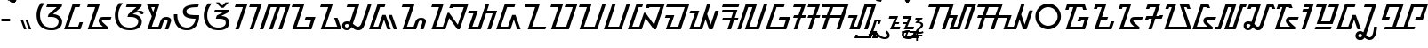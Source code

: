 SplineFontDB: 3.2
FontName: NotoSansSundanese-Regular
FullName: Noto Sans Sundanese Regular
FamilyName: Noto Sans Sundanese
Weight: Book
Copyright: Copyright 2022 The Noto Project Authors (https://github.com/notofonts/sundanese)
Version: 2.004; ttfautohint (v1.8.4.7-5d5b)
ItalicAngle: 0
UnderlinePosition: -125
UnderlineWidth: 50
Ascent: 800
Descent: 200
InvalidEm: 0
sfntRevision: 0x00020106
LayerCount: 2
Layer: 0 1 "+BBcEMAQ0BD0EOAQ5 +BD8EOwQwBD0A" 1
Layer: 1 1 "+BB8ENQRABDUENAQ9BDgEOQAA +BD8EOwQwBD0A" 0
XUID: [1021 59 1751208496 31699]
StyleMap: 0x0040
FSType: 0
OS2Version: 4
OS2_WeightWidthSlopeOnly: 0
OS2_UseTypoMetrics: 1
CreationTime: 1593023580
ModificationTime: 1687398214
PfmFamily: 17
TTFWeight: 400
TTFWidth: 5
LineGap: 0
VLineGap: 0
Panose: 2 11 5 2 4 5 4 2 2 4
OS2TypoAscent: 1069
OS2TypoAOffset: 0
OS2TypoDescent: -368
OS2TypoDOffset: 0
OS2TypoLinegap: 0
OS2WinAscent: 1069
OS2WinAOffset: 0
OS2WinDescent: 385
OS2WinDOffset: 0
HheadAscent: 1069
HheadAOffset: 0
HheadDescent: -368
HheadDOffset: 0
OS2SubXSize: 650
OS2SubYSize: 600
OS2SubXOff: 0
OS2SubYOff: 75
OS2SupXSize: 650
OS2SupYSize: 600
OS2SupXOff: 0
OS2SupYOff: 350
OS2StrikeYSize: 50
OS2StrikeYPos: 322
OS2CapHeight: 714
OS2XHeight: 536
OS2Vendor: 'GOOG'
OS2CodePages: 00000001.00000000
OS2UnicodeRanges: 80000003.00002000.00000000.00010000
Lookup: 1 0 0 "+BBUENAQ4BD0EOARHBD0EMARP +BD8EPgQ0BEEEQgQwBD0EPgQyBDoEMAAA lookup 0" { "+BBUENAQ4BD0EOARHBD0EMARP +BD8EPgQ0BEEEQgQwBD0EPgQyBDoEMAAA lookup 0 subtable"  } []
Lookup: 1 0 0 "+BBUENAQ4BD0EOARHBD0EMARP +BD8EPgQ0BEEEQgQwBD0EPgQyBDoEMAAA lookup 1" { "+BBUENAQ4BD0EOARHBD0EMARP +BD8EPgQ0BEEEQgQwBD0EPgQyBDoEMAAA lookup 1 subtable"  } []
Lookup: 1 0 0 "+BBUENAQ4BD0EOARHBD0EMARP +BD8EPgQ0BEEEQgQwBD0EPgQyBDoEMAAA lookup 2" { "+BBUENAQ4BD0EOARHBD0EMARP +BD8EPgQ0BEEEQgQwBD0EPgQyBDoEMAAA lookup 2 subtable"  } []
Lookup: 4 0 0 "'ccmp' +BBoEPgQ8BD8EPgQ3BDgERgQ4BE8A-/+BDQENQQ6BD4EPAQ/BD4ENwQ4BEYEOARP +BDMEOwQ4BEQEMAAA in Sundanese lookup 3" { "'ccmp' +BBoEPgQ8BD8EPgQ3BDgERgQ4BE8A-/+BDQENQQ6BD4EPAQ/BD4ENwQ4BEYEOARP +BDMEOwQ4BEQEMAAA in Sundanese lookup 3 subtable"  } ['ccmp' ('DFLT' <'dflt' > 'sund' <'dflt' > ) ]
Lookup: 4 0 0 "'ccmp' +BBoEPgQ8BD8EPgQ3BDgERgQ4BE8A-/+BDQENQQ6BD4EPAQ/BD4ENwQ4BEYEOARP +BDMEOwQ4BEQEMAAA in Sundanese lookup 4" { "'ccmp' +BBoEPgQ8BD8EPgQ3BDgERgQ4BE8A-/+BDQENQQ6BD4EPAQ/BD4ENwQ4BEYEOARP +BDMEOwQ4BEQEMAAA in Sundanese lookup 4 subtable"  } ['ccmp' ('DFLT' <'dflt' > 'sund' <'dflt' > ) ]
Lookup: 5 0 0 "'ccmp' +BBoEPgQ8BD8EPgQ3BDgERgQ4BE8A-/+BDQENQQ6BD4EPAQ/BD4ENwQ4BEYEOARP +BDMEOwQ4BEQEMAAA in Sundanese lookup 5" { "'ccmp' +BBoEPgQ8BD8EPgQ3BDgERgQ4BE8A-/+BDQENQQ6BD4EPAQ/BD4ENwQ4BEYEOARP +BDMEOwQ4BEQEMAAA in Sundanese lookup 5 subtable"  } ['ccmp' ('DFLT' <'dflt' > 'sund' <'dflt' > ) ]
Lookup: 5 0 0 "'ccmp' +BBoEPgQ8BD8EPgQ3BDgERgQ4BE8A-/+BDQENQQ6BD4EPAQ/BD4ENwQ4BEYEOARP +BDMEOwQ4BEQEMAAA in Sundanese lookup 6" { "'ccmp' +BBoEPgQ8BD8EPgQ3BDgERgQ4BE8A-/+BDQENQQ6BD4EPAQ/BD4ENwQ4BEYEOARP +BDMEOwQ4BEQEMAAA in Sundanese lookup 6 subtable"  } ['ccmp' ('DFLT' <'dflt' > 'sund' <'dflt' > ) ]
Lookup: 260 0 0 "'abvm' +BB0EMAQ0 +BD4EQgQ8BDUEQgQ6BD4EOQAA +BD4EQQQ9BD4EMgRL in Sundanese lookup 0" { "'abvm' +BB0EMAQ0 +BD4EQgQ8BDUEQgQ6BD4EOQAA +BD4EQQQ9BD4EMgRL in Sundanese lookup 0 subtable"  } ['abvm' ('DFLT' <'dflt' > 'sund' <'dflt' > ) ]
Lookup: 262 16 0 "'abvm' +BB0EMAQ0 +BD4EQgQ8BDUEQgQ6BD4EOQAA +BD4EQQQ9BD4EMgRL in Sundanese lookup 1" { "'abvm' +BB0EMAQ0 +BD4EQgQ8BDUEQgQ6BD4EOQAA +BD4EQQQ9BD4EMgRL in Sundanese lookup 1 subtable"  } ['abvm' ('DFLT' <'dflt' > 'sund' <'dflt' > ) ]
Lookup: 260 0 0 "'mark' Mark Positioning in Sundanese lookup 2" { "'mark' Mark Positioning in Sundanese lookup 2 subtable"  } ['mark' ('DFLT' <'dflt' > 'sund' <'dflt' > ) ]
Lookup: 257 0 0 "'mark' Mark Positioning in Sundanese lookup 3" { "'mark' Mark Positioning in Sundanese lookup 3 subtable"  } ['mark' ('DFLT' <'dflt' > 'sund' <'dflt' > ) ]
MarkAttachSets: 1
"MarkSet-0" 39 uni1B80 uni1B81 uni1BA4 uni1BA8 uni1BA9
DEI: 91125
ContextSub2: coverage "'ccmp' +BBoEPgQ8BD8EPgQ3BDgERgQ4BE8A-/+BDQENQQ6BD4EPAQ/BD4ENwQ4BEYEOARP +BDMEOwQ4BEQEMAAA in Sundanese lookup 6 subtable" 0 0 0 1
 2 0 0
  Coverage: 7 uni1BA1
  Coverage: 7 uni1B80
 2
  SeqLookup: 0 "+BBUENAQ4BD0EOARHBD0EMARP +BD8EPgQ0BEEEQgQwBD0EPgQyBDoEMAAA lookup 0"
  SeqLookup: 1 "+BBUENAQ4BD0EOARHBD0EMARP +BD8EPgQ0BEEEQgQwBD0EPgQyBDoEMAAA lookup 1"
EndFPST
ContextSub2: coverage "'ccmp' +BBoEPgQ8BD8EPgQ3BDgERgQ4BE8A-/+BDQENQQ6BD4EPAQ/BD4ENwQ4BEYEOARP +BDMEOwQ4BEQEMAAA in Sundanese lookup 5 subtable" 0 0 0 1
 2 0 0
  Coverage: 7 uni1BA7
  Coverage: 7 uni1B80
 2
  SeqLookup: 0 "+BBUENAQ4BD0EOARHBD0EMARP +BD8EPgQ0BEEEQgQwBD0EPgQyBDoEMAAA lookup 0"
  SeqLookup: 1 "+BBUENAQ4BD0EOARHBD0EMARP +BD8EPgQ0BEEEQgQwBD0EPgQyBDoEMAAA lookup 2"
EndFPST
TtTable: prep
SVTCA[y-axis]
MPPEM
PUSHW_1
 200
GT
IF
PUSHB_2
 1
 1
INSTCTRL
EIF
PUSHB_1
 1
PUSHW_2
 2048
 2048
MUL
WCVTF
PUSHB_2
 0
 7
WS
PUSHB_3
 0
 1
 0
LOOPCALL
PUSHB_2
 0
 7
WS
PUSHB_4
 12
 5
 1
 10
LOOPCALL
PUSHB_2
 0
 7
WS
PUSHB_4
 17
 3
 1
 10
LOOPCALL
PUSHB_2
 0
 8
WS
PUSHW_3
 832
 1
 11
LOOPCALL
PUSHB_2
 0
 9
WS
PUSHW_3
 64
 1
 11
LOOPCALL
PUSHW_2
 3
 0
WCVTP
PUSHB_2
 36
 1
GETINFO
LTEQ
IF
PUSHB_1
 64
GETINFO
IF
PUSHW_2
 3
 100
WCVTP
PUSHB_2
 40
 1
GETINFO
LTEQ
IF
PUSHW_1
 2048
GETINFO
IF
PUSHW_2
 3
 0
WCVTP
EIF
ELSE
PUSHB_2
 39
 1
GETINFO
LTEQ
IF
PUSHW_3
 2176
 1
 1088
GETINFO
MUL
EQ
IF
PUSHW_2
 3
 0
WCVTP
EIF
EIF
EIF
EIF
EIF
PUSHB_4
 14
 3
 1
 14
LOOPCALL
PUSHW_1
 511
SCANCTRL
PUSHB_1
 4
SCANTYPE
PUSHB_2
 2
 0
WCVTP
PUSHB_4
 5
 100
 6
 0
WCVTP
WCVTP
EndTTInstrs
TtTable: fpgm
PUSHB_1
 0
FDEF
DUP
PUSHB_1
 0
NEQ
IF
RCVT
EIF
DUP
DUP
MPPEM
PUSHW_1
 14
LTEQ
MPPEM
PUSHB_1
 6
GTEQ
AND
IF
PUSHB_1
 52
ELSE
PUSHB_1
 40
EIF
ADD
FLOOR
DUP
ROLL
NEQ
IF
PUSHB_1
 2
CINDEX
SUB
PUSHW_2
 2048
 2048
MUL
MUL
SWAP
DIV
ELSE
POP
POP
PUSHB_1
 0
EIF
PUSHB_1
 0
RS
SWAP
WCVTP
PUSHB_3
 0
 1
 0
RS
ADD
WS
ENDF
PUSHB_1
 1
FDEF
PUSHB_1
 32
ADD
FLOOR
ENDF
PUSHB_1
 2
FDEF
SWAP
POP
SWAP
POP
ENDF
PUSHB_1
 3
FDEF
DUP
ABS
PUSHB_4
 3
 20
 21
 0
WS
RS
PUSHB_1
 19
RS
DUP
ADD
ADD
WS
PUSHB_2
 2
 20
RS
WS
PUSHB_2
 37
 3
RS
PUSHB_1
 2
RS
EQ
JROT
DUP
PUSHB_1
 12
SWAP
PUSHB_1
 2
RS
RS
SUB
ABS
PUSHB_1
 4
LT
JROT
PUSHB_3
 2
 2
 2
RS
ADD
WS
PUSHB_1
 33
NEG
JMPR
POP
PUSHB_1
 2
RS
RS
PUSHB_3
 14
 21
 1
WS
JMPR
DUP
PUSHB_1
 2
RS
SWAP
WS
PUSHB_3
 19
 1
 19
RS
ADD
WS
SWAP
PUSHB_1
 0
LT
IF
NEG
EIF
PUSHB_3
 22
 1
 2
RS
ADD
WS
ENDF
PUSHB_1
 4
FDEF
PUSHB_1
 3
CALL
PUSHB_1
 21
RS
IF
SWAP
POP
SWAP
POP
PUSHB_1
 22
RS
RS
SWAP
PUSHB_1
 0
LT
IF
NEG
EIF
ELSE
DUP
ABS
DUP
PUSHB_1
 192
LT
PUSHB_1
 4
MINDEX
AND
PUSHB_3
 40
 1
 13
RS
RCVT
MUL
RCVT
PUSHB_1
 6
RCVT
IF
POP
PUSHB_1
 3
CINDEX
EIF
GT
OR
IF
POP
SWAP
POP
ELSE
ROLL
IF
DUP
PUSHB_1
 80
LT
IF
POP
PUSHB_1
 64
EIF
ELSE
DUP
PUSHB_1
 56
LT
IF
POP
PUSHB_1
 56
EIF
EIF
DUP
PUSHB_2
 1
 13
RS
RCVT
MUL
RCVT
SUB
ABS
PUSHB_1
 40
LT
IF
POP
PUSHB_2
 1
 13
RS
RCVT
MUL
RCVT
DUP
PUSHB_1
 48
LT
IF
POP
PUSHB_1
 48
EIF
ELSE
DUP
PUSHB_1
 192
LT
IF
DUP
FLOOR
DUP
ROLL
ROLL
SUB
DUP
PUSHB_1
 10
LT
IF
ADD
ELSE
DUP
PUSHB_1
 32
LT
IF
POP
PUSHB_1
 10
ADD
ELSE
DUP
PUSHB_1
 54
LT
IF
POP
PUSHB_1
 54
ADD
ELSE
ADD
EIF
EIF
EIF
ELSE
PUSHB_1
 2
CINDEX
PUSHB_1
 12
RS
MUL
PUSHB_1
 0
GT
IF
PUSHB_1
 0
MPPEM
PUSHB_1
 10
LT
IF
POP
PUSHB_1
 12
RS
ELSE
MPPEM
PUSHB_1
 30
LT
IF
POP
PUSHB_1
 30
MPPEM
SUB
PUSHW_1
 4096
MUL
PUSHB_1
 12
RS
MUL
PUSHW_1
 1280
DIV
EIF
EIF
ABS
SUB
EIF
PUSHB_1
 1
CALL
EIF
EIF
SWAP
PUSHB_1
 0
LT
IF
NEG
EIF
EIF
DUP
ABS
PUSHB_1
 22
RS
SWAP
WS
EIF
ENDF
PUSHB_1
 5
FDEF
DUP
RCVT
DUP
PUSHB_1
 4
CINDEX
SUB
ABS
DUP
PUSHB_1
 7
RS
LT
IF
PUSHB_1
 7
SWAP
WS
PUSHB_1
 8
SWAP
WS
ELSE
POP
POP
EIF
PUSHB_1
 1
ADD
ENDF
PUSHB_1
 6
FDEF
SWAP
POP
SWAP
POP
PUSHB_1
 3
CALL
DUP
ABS
PUSHB_2
 7
 98
WS
DUP
PUSHB_1
 8
SWAP
WS
PUSHB_1
 6
RCVT
IF
ELSE
PUSHB_2
 1
 13
RS
RCVT
MUL
PUSHB_2
 1
 13
RS
PUSHB_1
 1
ADD
RCVT
MUL
PUSHB_1
 5
LOOPCALL
POP
DUP
PUSHB_1
 8
RS
DUP
ROLL
DUP
ROLL
PUSHB_1
 1
CALL
PUSHB_2
 48
 5
CINDEX
PUSHB_1
 4
MINDEX
LTEQ
IF
ADD
LT
ELSE
SUB
GT
EIF
IF
SWAP
EIF
POP
EIF
DUP
PUSHB_1
 64
GTEQ
IF
PUSHB_1
 1
CALL
ELSE
POP
PUSHB_1
 64
EIF
SWAP
PUSHB_1
 0
LT
IF
NEG
EIF
ENDF
PUSHB_1
 7
FDEF
PUSHB_1
 9
RS
CALL
PUSHB_3
 0
 2
 0
RS
ADD
WS
ENDF
PUSHB_1
 8
FDEF
PUSHB_1
 9
SWAP
WS
SWAP
DUP
PUSHB_1
 0
SWAP
WS
SUB
PUSHB_1
 2
DIV
FLOOR
PUSHB_1
 1
MUL
PUSHB_1
 1
ADD
PUSHB_1
 7
LOOPCALL
ENDF
PUSHB_1
 9
FDEF
DUP
DUP
RCVT
DUP
PUSHB_1
 14
RS
MUL
PUSHW_1
 1024
DIV
DUP
PUSHB_1
 0
LT
IF
PUSHB_1
 64
ADD
EIF
FLOOR
PUSHB_1
 1
MUL
ADD
WCVTP
PUSHB_1
 1
ADD
ENDF
PUSHB_1
 10
FDEF
PUSHB_3
 9
 14
 0
RS
RCVT
WS
LOOPCALL
POP
PUSHB_3
 0
 1
 0
RS
ADD
WS
ENDF
PUSHB_1
 11
FDEF
PUSHB_1
 0
RS
SWAP
WCVTP
PUSHB_3
 0
 1
 0
RS
ADD
WS
ENDF
PUSHB_1
 12
FDEF
DUP
DUP
RCVT
DUP
PUSHB_1
 1
CALL
SWAP
PUSHB_1
 0
RS
PUSHB_1
 4
CINDEX
ADD
DUP
RCVT
ROLL
SWAP
SUB
DUP
ABS
DUP
PUSHB_1
 32
LT
IF
POP
PUSHB_1
 0
ELSE
PUSHB_1
 48
LT
IF
PUSHB_1
 32
ELSE
PUSHB_1
 64
EIF
EIF
SWAP
PUSHB_1
 0
LT
IF
NEG
EIF
PUSHB_1
 3
CINDEX
SWAP
SUB
WCVTP
WCVTP
PUSHB_1
 1
ADD
ENDF
PUSHB_1
 13
FDEF
DUP
DUP
RCVT
DUP
PUSHB_1
 1
CALL
SWAP
PUSHB_1
 0
RS
PUSHB_1
 4
CINDEX
ADD
DUP
RCVT
ROLL
SWAP
SUB
DUP
ABS
PUSHB_1
 36
LT
IF
PUSHB_1
 0
ELSE
PUSHB_1
 64
EIF
SWAP
PUSHB_1
 0
LT
IF
NEG
EIF
PUSHB_1
 3
CINDEX
SWAP
SUB
WCVTP
WCVTP
PUSHB_1
 1
ADD
ENDF
PUSHB_1
 14
FDEF
DUP
PUSHB_1
 0
SWAP
WS
PUSHB_4
 13
 12
 0
 3
RCVT
LT
IF
POP
ELSE
SWAP
POP
EIF
LOOPCALL
POP
ENDF
PUSHB_1
 15
FDEF
PUSHB_2
 2
 2
RCVT
PUSHB_1
 100
SUB
WCVTP
ENDF
PUSHB_1
 16
FDEF
PUSHB_1
 1
ADD
DUP
DUP
PUSHB_1
 15
RS
MD[orig]
PUSHB_1
 0
LT
IF
DUP
PUSHB_1
 15
SWAP
WS
EIF
PUSHB_1
 16
RS
MD[orig]
PUSHB_1
 0
GT
IF
DUP
PUSHB_1
 16
SWAP
WS
EIF
ENDF
PUSHB_1
 17
FDEF
DUP
PUSHB_1
 16
DIV
FLOOR
PUSHB_1
 1
MUL
DUP
PUSHW_1
 1024
MUL
ROLL
SWAP
SUB
PUSHB_1
 17
RS
ADD
DUP
ROLL
ADD
DUP
PUSHB_1
 17
SWAP
WS
SWAP
ENDF
PUSHB_1
 18
FDEF
MPPEM
EQ
IF
PUSHB_2
 4
 100
WCVTP
EIF
DEPTH
PUSHB_1
 13
NEG
SWAP
JROT
ENDF
PUSHB_1
 19
FDEF
MPPEM
LTEQ
IF
MPPEM
GTEQ
IF
PUSHB_2
 4
 100
WCVTP
EIF
ELSE
POP
EIF
DEPTH
PUSHB_1
 19
NEG
SWAP
JROT
ENDF
PUSHB_1
 20
FDEF
PUSHB_2
 0
 18
RS
NEQ
IF
PUSHB_2
 18
 18
RS
PUSHB_1
 1
SUB
WS
PUSHB_1
 17
CALL
EIF
PUSHB_1
 0
RS
PUSHB_1
 2
CINDEX
WS
PUSHB_2
 15
 2
CINDEX
WS
PUSHB_2
 16
 2
CINDEX
WS
PUSHB_1
 1
SZPS
SWAP
DUP
PUSHB_1
 3
CINDEX
LT
IF
PUSHB_2
 1
 0
RS
ADD
PUSHB_1
 4
CINDEX
WS
ROLL
ROLL
DUP
ROLL
SWAP
SUB
PUSHB_1
 16
LOOPCALL
POP
SWAP
PUSHB_1
 1
SUB
DUP
ROLL
SWAP
SUB
PUSHB_1
 16
LOOPCALL
POP
ELSE
PUSHB_2
 1
 0
RS
ADD
PUSHB_1
 2
CINDEX
WS
PUSHB_1
 2
CINDEX
SUB
PUSHB_1
 16
LOOPCALL
POP
EIF
PUSHB_1
 15
RS
GC[orig]
PUSHB_1
 16
RS
GC[orig]
ADD
PUSHB_1
 2
DIV
DUP
PUSHB_1
 0
LT
IF
PUSHB_1
 64
ADD
EIF
FLOOR
PUSHB_1
 1
MUL
DUP
PUSHB_1
 14
RS
MUL
PUSHW_1
 1024
DIV
DUP
PUSHB_1
 0
LT
IF
PUSHB_1
 64
ADD
EIF
FLOOR
PUSHB_1
 1
MUL
ADD
PUSHB_2
 0
 0
SZP0
SWAP
WCVTP
PUSHB_1
 1
RS
PUSHB_1
 0
MIAP[no-rnd]
PUSHB_3
 1
 1
 1
RS
ADD
WS
ENDF
PUSHB_1
 21
FDEF
SVTCA[y-axis]
PUSHB_2
 0
 2
RCVT
EQ
IF
PUSHB_1
 18
SWAP
WS
DUP
RCVT
PUSHB_1
 14
SWAP
WS
PUSHB_1
 13
SWAP
PUSHB_1
 1
ADD
WS
DUP
ADD
PUSHB_8
 24
 24
 1
 0
 17
 0
 19
 0
WS
WS
WS
ROLL
ADD
DUP
PUSHB_1
 20
SWAP
WS
PUSHB_1
 1
SUB
PUSHB_2
 20
 8
CALL
PUSHB_1
 139
CALL
ELSE
CLEAR
EIF
ENDF
PUSHB_1
 22
FDEF
PUSHB_2
 0
 21
CALL
ENDF
PUSHB_1
 23
FDEF
PUSHB_2
 1
 21
CALL
ENDF
PUSHB_1
 24
FDEF
PUSHB_2
 2
 21
CALL
ENDF
PUSHB_1
 25
FDEF
PUSHB_2
 3
 21
CALL
ENDF
PUSHB_1
 26
FDEF
PUSHB_2
 4
 21
CALL
ENDF
PUSHB_1
 27
FDEF
PUSHB_2
 5
 21
CALL
ENDF
PUSHB_1
 28
FDEF
PUSHB_2
 6
 21
CALL
ENDF
PUSHB_1
 29
FDEF
PUSHB_2
 7
 21
CALL
ENDF
PUSHB_1
 30
FDEF
PUSHB_2
 8
 21
CALL
ENDF
PUSHB_1
 31
FDEF
PUSHB_2
 9
 21
CALL
ENDF
PUSHB_1
 43
FDEF
SWAP
DUP
PUSHB_1
 16
DIV
FLOOR
PUSHB_1
 1
MUL
PUSHB_1
 6
ADD
MPPEM
EQ
IF
SWAP
DUP
MDAP[no-rnd]
PUSHB_1
 1
DELTAP1
ELSE
POP
POP
EIF
ENDF
PUSHB_1
 44
FDEF
SWAP
DUP
PUSHB_1
 16
DIV
FLOOR
PUSHB_1
 1
MUL
PUSHB_1
 22
ADD
MPPEM
EQ
IF
SWAP
DUP
MDAP[no-rnd]
PUSHB_1
 1
DELTAP2
ELSE
POP
POP
EIF
ENDF
PUSHB_1
 45
FDEF
SWAP
DUP
PUSHB_1
 16
DIV
FLOOR
PUSHB_1
 1
MUL
PUSHB_1
 38
ADD
MPPEM
EQ
IF
SWAP
DUP
MDAP[no-rnd]
PUSHB_1
 1
DELTAP3
ELSE
POP
POP
EIF
ENDF
PUSHB_1
 32
FDEF
SVTCA[y-axis]
PUSHB_1
 15
CALL
PUSHB_2
 0
 2
RCVT
EQ
IF
PUSHB_1
 18
SWAP
WS
DUP
RCVT
PUSHB_1
 14
SWAP
WS
PUSHB_1
 13
SWAP
PUSHB_1
 1
ADD
WS
DUP
ADD
PUSHB_1
 1
SUB
PUSHB_6
 24
 24
 1
 0
 17
 0
WS
WS
ROLL
ADD
PUSHB_2
 20
 8
CALL
PUSHB_1
 139
CALL
ELSE
CLEAR
EIF
ENDF
PUSHB_1
 33
FDEF
PUSHB_2
 0
 32
CALL
ENDF
PUSHB_1
 34
FDEF
PUSHB_2
 1
 32
CALL
ENDF
PUSHB_1
 35
FDEF
PUSHB_2
 2
 32
CALL
ENDF
PUSHB_1
 36
FDEF
PUSHB_2
 3
 32
CALL
ENDF
PUSHB_1
 37
FDEF
PUSHB_2
 4
 32
CALL
ENDF
PUSHB_1
 38
FDEF
PUSHB_2
 5
 32
CALL
ENDF
PUSHB_1
 39
FDEF
PUSHB_2
 6
 32
CALL
ENDF
PUSHB_1
 40
FDEF
PUSHB_2
 7
 32
CALL
ENDF
PUSHB_1
 41
FDEF
PUSHB_2
 8
 32
CALL
ENDF
PUSHB_1
 42
FDEF
PUSHB_2
 9
 32
CALL
ENDF
PUSHB_1
 46
FDEF
DUP
ALIGNRP
PUSHB_1
 1
ADD
ENDF
PUSHB_1
 47
FDEF
DUP
ADD
PUSHB_1
 24
ADD
DUP
RS
SWAP
PUSHB_1
 1
ADD
RS
PUSHB_1
 2
CINDEX
SUB
PUSHB_1
 1
ADD
PUSHB_1
 46
LOOPCALL
POP
ENDF
PUSHB_1
 48
FDEF
PUSHB_1
 47
CALL
PUSHB_1
 47
LOOPCALL
ENDF
PUSHB_1
 49
FDEF
DUP
DUP
GC[orig]
DUP
DUP
PUSHB_1
 14
RS
MUL
PUSHW_1
 1024
DIV
DUP
PUSHB_1
 0
LT
IF
PUSHB_1
 64
ADD
EIF
FLOOR
PUSHB_1
 1
MUL
ADD
SWAP
SUB
SHPIX
SWAP
DUP
ROLL
NEQ
IF
DUP
GC[orig]
DUP
DUP
PUSHB_1
 14
RS
MUL
PUSHW_1
 1024
DIV
DUP
PUSHB_1
 0
LT
IF
PUSHB_1
 64
ADD
EIF
FLOOR
PUSHB_1
 1
MUL
ADD
SWAP
SUB
SHPIX
ELSE
POP
EIF
ENDF
PUSHB_1
 50
FDEF
SVTCA[y-axis]
PUSHB_2
 0
 2
RCVT
EQ
IF
PUSHB_2
 14
 6
RCVT
WS
PUSHB_1
 1
SZPS
PUSHB_1
 49
LOOPCALL
PUSHB_2
 5
 1
SZP2
RCVT
IF
IUP[y]
EIF
ELSE
CLEAR
EIF
ENDF
PUSHB_1
 51
FDEF
SVTCA[y-axis]
PUSHB_1
 15
CALL
PUSHB_2
 0
 2
RCVT
EQ
IF
PUSHB_2
 14
 6
RCVT
WS
PUSHB_1
 1
SZPS
PUSHB_1
 49
LOOPCALL
PUSHB_2
 5
 1
SZP2
RCVT
IF
IUP[y]
EIF
ELSE
CLEAR
EIF
ENDF
PUSHB_1
 52
FDEF
DUP
SHC[rp1]
PUSHB_1
 1
ADD
ENDF
PUSHB_1
 53
FDEF
SVTCA[y-axis]
PUSHB_2
 14
 6
RCVT
WS
PUSHB_1
 1
RCVT
MUL
PUSHW_1
 1024
DIV
DUP
PUSHB_1
 0
LT
IF
PUSHB_1
 64
ADD
EIF
FLOOR
PUSHB_1
 1
MUL
PUSHB_1
 1
CALL
PUSHB_1
 14
RS
MUL
PUSHW_1
 1024
DIV
DUP
PUSHB_1
 0
LT
IF
PUSHB_1
 64
ADD
EIF
FLOOR
PUSHB_1
 1
MUL
PUSHB_1
 1
CALL
PUSHB_1
 0
SZPS
PUSHB_5
 0
 0
 0
 0
 0
WCVTP
MIAP[no-rnd]
SWAP
SHPIX
PUSHB_2
 52
 1
SZP2
LOOPCALL
POP
ENDF
PUSHB_1
 54
FDEF
DUP
ALIGNRP
DUP
GC[orig]
DUP
PUSHB_1
 14
RS
MUL
PUSHW_1
 1024
DIV
DUP
PUSHB_1
 0
LT
IF
PUSHB_1
 64
ADD
EIF
FLOOR
PUSHB_1
 1
MUL
ADD
PUSHB_1
 0
RS
SUB
SHPIX
ENDF
PUSHB_1
 55
FDEF
MDAP[no-rnd]
SLOOP
ALIGNRP
ENDF
PUSHB_1
 56
FDEF
DUP
ALIGNRP
DUP
GC[orig]
DUP
PUSHB_1
 14
RS
MUL
PUSHW_1
 1024
DIV
DUP
PUSHB_1
 0
LT
IF
PUSHB_1
 64
ADD
EIF
FLOOR
PUSHB_1
 1
MUL
ADD
PUSHB_1
 0
RS
SUB
PUSHB_1
 1
RS
MUL
SHPIX
ENDF
PUSHB_1
 57
FDEF
PUSHB_2
 2
 0
SZPS
CINDEX
DUP
MDAP[no-rnd]
DUP
GC[orig]
PUSHB_1
 0
SWAP
WS
PUSHB_1
 2
CINDEX
MD[grid]
ROLL
ROLL
GC[orig]
SWAP
GC[orig]
SWAP
SUB
DUP
IF
DIV
ELSE
POP
EIF
PUSHB_1
 1
SWAP
WS
PUSHB_3
 56
 1
 1
SZP2
SZP1
LOOPCALL
ENDF
PUSHB_1
 58
FDEF
PUSHB_1
 0
SZPS
PUSHB_1
 23
SWAP
WS
PUSHB_1
 4
CINDEX
PUSHB_1
 4
CINDEX
GC[orig]
SWAP
GC[orig]
SWAP
SUB
PUSHB_2
 12
 0
WS
PUSHB_1
 11
RS
CALL
NEG
ROLL
MDAP[no-rnd]
SWAP
DUP
DUP
ALIGNRP
ROLL
SHPIX
ENDF
PUSHB_1
 59
FDEF
PUSHB_1
 0
SZPS
PUSHB_1
 23
SWAP
WS
PUSHB_1
 4
CINDEX
PUSHB_1
 4
CINDEX
DUP
MDAP[no-rnd]
GC[orig]
SWAP
GC[orig]
SWAP
SUB
DUP
PUSHB_1
 6
SWAP
WS
PUSHB_2
 12
 0
WS
PUSHB_1
 11
RS
CALL
DUP
PUSHB_1
 96
LT
IF
DUP
PUSHB_1
 64
LTEQ
IF
PUSHB_4
 4
 32
 5
 32
ELSE
PUSHB_4
 4
 38
 5
 26
EIF
WS
WS
SWAP
DUP
PUSHB_1
 10
RS
DUP
ROLL
SWAP
GC[orig]
SWAP
GC[orig]
SWAP
SUB
SWAP
GC[cur]
ADD
PUSHB_1
 6
RS
PUSHB_1
 2
DIV
DUP
PUSHB_1
 0
LT
IF
PUSHB_1
 64
ADD
EIF
FLOOR
PUSHB_1
 1
MUL
ADD
DUP
PUSHB_1
 1
CALL
DUP
ROLL
ROLL
SUB
DUP
PUSHB_1
 4
RS
ADD
ABS
SWAP
PUSHB_1
 5
RS
SUB
ABS
LT
IF
PUSHB_1
 4
RS
SUB
ELSE
PUSHB_1
 5
RS
ADD
EIF
PUSHB_1
 3
CINDEX
PUSHB_1
 2
DIV
DUP
PUSHB_1
 0
LT
IF
PUSHB_1
 64
ADD
EIF
FLOOR
PUSHB_1
 1
MUL
SUB
SWAP
DUP
DUP
PUSHB_1
 4
MINDEX
SWAP
GC[cur]
SUB
SHPIX
ELSE
SWAP
PUSHB_1
 10
RS
GC[cur]
PUSHB_1
 2
CINDEX
PUSHB_1
 10
RS
GC[orig]
SWAP
GC[orig]
SWAP
SUB
ADD
DUP
PUSHB_1
 6
RS
PUSHB_1
 2
DIV
DUP
PUSHB_1
 0
LT
IF
PUSHB_1
 64
ADD
EIF
FLOOR
PUSHB_1
 1
MUL
ADD
SWAP
DUP
PUSHB_1
 1
CALL
SWAP
PUSHB_1
 6
RS
ADD
PUSHB_1
 1
CALL
PUSHB_1
 5
CINDEX
SUB
PUSHB_1
 5
CINDEX
PUSHB_1
 2
DIV
DUP
PUSHB_1
 0
LT
IF
PUSHB_1
 64
ADD
EIF
FLOOR
PUSHB_1
 1
MUL
PUSHB_1
 4
MINDEX
SUB
DUP
PUSHB_1
 4
CINDEX
ADD
ABS
SWAP
PUSHB_1
 3
CINDEX
ADD
ABS
LT
IF
POP
ELSE
SWAP
POP
EIF
SWAP
DUP
DUP
PUSHB_1
 4
MINDEX
SWAP
GC[cur]
SUB
SHPIX
EIF
ENDF
PUSHB_1
 60
FDEF
PUSHB_1
 0
SZPS
PUSHB_1
 23
SWAP
WS
DUP
DUP
DUP
PUSHB_1
 5
MINDEX
DUP
MDAP[no-rnd]
GC[orig]
SWAP
GC[orig]
SWAP
SUB
SWAP
ALIGNRP
SHPIX
ENDF
PUSHB_1
 61
FDEF
PUSHB_1
 0
SZPS
PUSHB_1
 23
SWAP
WS
DUP
PUSHB_1
 10
SWAP
WS
DUP
DUP
DUP
GC[cur]
SWAP
GC[orig]
PUSHB_1
 1
CALL
SWAP
SUB
SHPIX
ENDF
PUSHB_1
 62
FDEF
PUSHB_1
 0
SZPS
PUSHB_1
 23
SWAP
WS
PUSHB_1
 3
CINDEX
PUSHB_1
 2
CINDEX
GC[orig]
SWAP
GC[orig]
SWAP
SUB
PUSHB_1
 0
EQ
IF
MDAP[no-rnd]
DUP
ALIGNRP
SWAP
POP
ELSE
PUSHB_1
 2
CINDEX
PUSHB_1
 2
CINDEX
GC[orig]
SWAP
GC[orig]
SWAP
SUB
DUP
PUSHB_1
 5
CINDEX
PUSHB_1
 4
CINDEX
GC[orig]
SWAP
GC[orig]
SWAP
SUB
PUSHB_1
 6
CINDEX
PUSHB_1
 5
CINDEX
MD[grid]
PUSHB_1
 2
CINDEX
SUB
PUSHW_2
 2048
 2048
MUL
MUL
SWAP
DUP
IF
DIV
ELSE
POP
EIF
MUL
PUSHW_1
 1024
DIV
DUP
PUSHB_1
 0
LT
IF
PUSHB_1
 64
ADD
EIF
FLOOR
PUSHB_1
 1
MUL
ADD
SWAP
MDAP[no-rnd]
SWAP
DUP
DUP
ALIGNRP
ROLL
SHPIX
SWAP
POP
EIF
ENDF
PUSHB_1
 63
FDEF
PUSHB_1
 0
SZPS
PUSHB_1
 23
SWAP
WS
DUP
PUSHB_1
 10
RS
DUP
MDAP[no-rnd]
GC[orig]
SWAP
GC[orig]
SWAP
SUB
DUP
ADD
PUSHB_1
 32
ADD
FLOOR
PUSHB_1
 2
DIV
DUP
PUSHB_1
 0
LT
IF
PUSHB_1
 64
ADD
EIF
FLOOR
PUSHB_1
 1
MUL
SWAP
DUP
DUP
ALIGNRP
ROLL
SHPIX
ENDF
PUSHB_1
 64
FDEF
SWAP
DUP
MDAP[no-rnd]
GC[cur]
PUSHB_1
 2
CINDEX
GC[cur]
PUSHB_1
 23
RS
IF
LT
ELSE
GT
EIF
IF
DUP
ALIGNRP
EIF
MDAP[no-rnd]
PUSHB_2
 48
 1
SZP1
CALL
ENDF
PUSHB_1
 65
FDEF
SWAP
DUP
MDAP[no-rnd]
GC[cur]
PUSHB_1
 2
CINDEX
GC[cur]
PUSHB_1
 23
RS
IF
GT
ELSE
LT
EIF
IF
DUP
ALIGNRP
EIF
MDAP[no-rnd]
PUSHB_2
 48
 1
SZP1
CALL
ENDF
PUSHB_1
 66
FDEF
SWAP
DUP
MDAP[no-rnd]
GC[cur]
PUSHB_1
 2
CINDEX
GC[cur]
PUSHB_1
 23
RS
IF
LT
ELSE
GT
EIF
IF
DUP
ALIGNRP
EIF
SWAP
DUP
MDAP[no-rnd]
GC[cur]
PUSHB_1
 2
CINDEX
GC[cur]
PUSHB_1
 23
RS
IF
GT
ELSE
LT
EIF
IF
DUP
ALIGNRP
EIF
MDAP[no-rnd]
PUSHB_2
 48
 1
SZP1
CALL
ENDF
PUSHB_1
 67
FDEF
PUSHB_1
 58
CALL
SWAP
DUP
MDAP[no-rnd]
GC[cur]
PUSHB_1
 2
CINDEX
GC[cur]
PUSHB_1
 23
RS
IF
LT
ELSE
GT
EIF
IF
DUP
ALIGNRP
EIF
MDAP[no-rnd]
PUSHB_2
 48
 1
SZP1
CALL
ENDF
PUSHB_1
 68
FDEF
PUSHB_1
 59
CALL
ROLL
DUP
DUP
ALIGNRP
PUSHB_1
 6
SWAP
WS
ROLL
SHPIX
SWAP
DUP
MDAP[no-rnd]
GC[cur]
PUSHB_1
 2
CINDEX
GC[cur]
PUSHB_1
 23
RS
IF
LT
ELSE
GT
EIF
IF
DUP
ALIGNRP
EIF
MDAP[no-rnd]
PUSHB_2
 48
 1
SZP1
CALL
PUSHB_1
 6
RS
MDAP[no-rnd]
PUSHB_1
 48
CALL
ENDF
PUSHB_1
 69
FDEF
PUSHB_1
 0
SZPS
PUSHB_1
 4
CINDEX
PUSHB_1
 4
MINDEX
DUP
DUP
DUP
GC[cur]
SWAP
GC[orig]
SUB
PUSHB_1
 12
SWAP
WS
MDAP[no-rnd]
GC[orig]
SWAP
GC[orig]
SWAP
SUB
PUSHB_1
 11
RS
CALL
SWAP
DUP
ALIGNRP
DUP
MDAP[no-rnd]
SWAP
SHPIX
PUSHB_2
 48
 1
SZP1
CALL
ENDF
PUSHB_1
 70
FDEF
PUSHB_2
 10
 4
CINDEX
WS
PUSHB_1
 0
SZPS
PUSHB_1
 4
CINDEX
PUSHB_1
 4
CINDEX
DUP
MDAP[no-rnd]
GC[orig]
SWAP
GC[orig]
SWAP
SUB
DUP
PUSHB_1
 6
SWAP
WS
PUSHB_2
 12
 0
WS
PUSHB_1
 11
RS
CALL
DUP
PUSHB_1
 96
LT
IF
DUP
PUSHB_1
 64
LTEQ
IF
PUSHB_4
 4
 32
 5
 32
ELSE
PUSHB_4
 4
 38
 5
 26
EIF
WS
WS
SWAP
DUP
GC[orig]
PUSHB_1
 6
RS
PUSHB_1
 2
DIV
DUP
PUSHB_1
 0
LT
IF
PUSHB_1
 64
ADD
EIF
FLOOR
PUSHB_1
 1
MUL
ADD
DUP
PUSHB_1
 1
CALL
DUP
ROLL
ROLL
SUB
DUP
PUSHB_1
 4
RS
ADD
ABS
SWAP
PUSHB_1
 5
RS
SUB
ABS
LT
IF
PUSHB_1
 4
RS
SUB
ELSE
PUSHB_1
 5
RS
ADD
EIF
PUSHB_1
 3
CINDEX
PUSHB_1
 2
DIV
DUP
PUSHB_1
 0
LT
IF
PUSHB_1
 64
ADD
EIF
FLOOR
PUSHB_1
 1
MUL
SUB
PUSHB_1
 2
CINDEX
GC[cur]
SUB
SHPIX
SWAP
DUP
ALIGNRP
SWAP
SHPIX
ELSE
POP
DUP
DUP
GC[cur]
SWAP
GC[orig]
PUSHB_1
 1
CALL
SWAP
SUB
SHPIX
POP
EIF
PUSHB_2
 48
 1
SZP1
CALL
ENDF
PUSHB_1
 71
FDEF
PUSHB_2
 0
 58
CALL
MDAP[no-rnd]
PUSHB_2
 48
 1
SZP1
CALL
ENDF
PUSHB_1
 72
FDEF
PUSHB_2
 0
 59
CALL
POP
SWAP
DUP
DUP
ALIGNRP
PUSHB_1
 6
SWAP
WS
SWAP
SHPIX
PUSHB_2
 48
 1
SZP1
CALL
PUSHB_1
 6
RS
MDAP[no-rnd]
PUSHB_1
 48
CALL
ENDF
PUSHB_1
 73
FDEF
PUSHB_1
 0
SZP2
DUP
GC[orig]
PUSHB_1
 0
SWAP
WS
PUSHB_3
 0
 1
 1
SZP2
SZP1
SZP0
MDAP[no-rnd]
PUSHB_1
 54
LOOPCALL
ENDF
PUSHB_1
 74
FDEF
PUSHB_1
 0
SZP2
DUP
GC[orig]
PUSHB_1
 0
SWAP
WS
PUSHB_3
 0
 1
 1
SZP2
SZP1
SZP0
MDAP[no-rnd]
PUSHB_1
 54
LOOPCALL
ENDF
PUSHB_1
 75
FDEF
PUSHB_2
 0
 1
SZP1
SZP0
PUSHB_1
 55
LOOPCALL
ENDF
PUSHB_1
 76
FDEF
PUSHB_1
 57
LOOPCALL
ENDF
PUSHB_1
 77
FDEF
PUSHB_1
 0
SZPS
RCVT
SWAP
DUP
MDAP[no-rnd]
DUP
GC[cur]
ROLL
SWAP
SUB
SHPIX
PUSHB_2
 48
 1
SZP1
CALL
ENDF
PUSHB_1
 78
FDEF
PUSHB_1
 10
SWAP
WS
PUSHB_1
 77
CALL
ENDF
PUSHB_1
 79
FDEF
PUSHB_3
 0
 0
 70
CALL
ENDF
PUSHB_1
 80
FDEF
PUSHB_3
 0
 1
 70
CALL
ENDF
PUSHB_1
 81
FDEF
PUSHB_3
 1
 0
 70
CALL
ENDF
PUSHB_1
 82
FDEF
PUSHB_3
 1
 1
 70
CALL
ENDF
PUSHB_1
 83
FDEF
PUSHB_3
 0
 0
 71
CALL
ENDF
PUSHB_1
 84
FDEF
PUSHB_3
 0
 1
 71
CALL
ENDF
PUSHB_1
 85
FDEF
PUSHB_3
 1
 0
 71
CALL
ENDF
PUSHB_1
 86
FDEF
PUSHB_3
 1
 1
 71
CALL
ENDF
PUSHB_1
 87
FDEF
PUSHB_4
 0
 0
 0
 67
CALL
ENDF
PUSHB_1
 88
FDEF
PUSHB_4
 0
 1
 0
 67
CALL
ENDF
PUSHB_1
 89
FDEF
PUSHB_4
 1
 0
 0
 67
CALL
ENDF
PUSHB_1
 90
FDEF
PUSHB_4
 1
 1
 0
 67
CALL
ENDF
PUSHB_1
 91
FDEF
PUSHB_4
 0
 0
 1
 67
CALL
ENDF
PUSHB_1
 92
FDEF
PUSHB_4
 0
 1
 1
 67
CALL
ENDF
PUSHB_1
 93
FDEF
PUSHB_4
 1
 0
 1
 67
CALL
ENDF
PUSHB_1
 94
FDEF
PUSHB_4
 1
 1
 1
 67
CALL
ENDF
PUSHB_1
 95
FDEF
PUSHB_3
 0
 0
 69
CALL
ENDF
PUSHB_1
 96
FDEF
PUSHB_3
 0
 1
 69
CALL
ENDF
PUSHB_1
 97
FDEF
PUSHB_3
 1
 0
 69
CALL
ENDF
PUSHB_1
 98
FDEF
PUSHB_3
 1
 1
 69
CALL
ENDF
PUSHB_1
 99
FDEF
PUSHB_3
 0
 0
 72
CALL
ENDF
PUSHB_1
 100
FDEF
PUSHB_3
 0
 1
 72
CALL
ENDF
PUSHB_1
 101
FDEF
PUSHB_3
 1
 0
 72
CALL
ENDF
PUSHB_1
 102
FDEF
PUSHB_3
 1
 1
 72
CALL
ENDF
PUSHB_1
 103
FDEF
PUSHB_4
 0
 0
 0
 68
CALL
ENDF
PUSHB_1
 104
FDEF
PUSHB_4
 0
 1
 0
 68
CALL
ENDF
PUSHB_1
 105
FDEF
PUSHB_4
 1
 0
 0
 68
CALL
ENDF
PUSHB_1
 106
FDEF
PUSHB_4
 1
 1
 0
 68
CALL
ENDF
PUSHB_1
 107
FDEF
PUSHB_4
 0
 0
 1
 68
CALL
ENDF
PUSHB_1
 108
FDEF
PUSHB_4
 0
 1
 1
 68
CALL
ENDF
PUSHB_1
 109
FDEF
PUSHB_4
 1
 0
 1
 68
CALL
ENDF
PUSHB_1
 110
FDEF
PUSHB_4
 1
 1
 1
 68
CALL
ENDF
PUSHB_1
 111
FDEF
PUSHB_2
 0
 60
CALL
MDAP[no-rnd]
PUSHB_2
 48
 1
SZP1
CALL
ENDF
PUSHB_1
 112
FDEF
PUSHB_2
 0
 60
CALL
PUSHB_1
 64
CALL
ENDF
PUSHB_1
 113
FDEF
PUSHB_2
 0
 60
CALL
PUSHB_1
 65
CALL
ENDF
PUSHB_1
 114
FDEF
PUSHB_1
 0
SZPS
PUSHB_2
 0
 60
CALL
PUSHB_1
 66
CALL
ENDF
PUSHB_1
 115
FDEF
PUSHB_2
 1
 60
CALL
PUSHB_1
 64
CALL
ENDF
PUSHB_1
 116
FDEF
PUSHB_2
 1
 60
CALL
PUSHB_1
 65
CALL
ENDF
PUSHB_1
 117
FDEF
PUSHB_1
 0
SZPS
PUSHB_2
 1
 60
CALL
PUSHB_1
 66
CALL
ENDF
PUSHB_1
 118
FDEF
PUSHB_2
 0
 61
CALL
MDAP[no-rnd]
PUSHB_2
 48
 1
SZP1
CALL
ENDF
PUSHB_1
 119
FDEF
PUSHB_2
 0
 61
CALL
PUSHB_1
 64
CALL
ENDF
PUSHB_1
 120
FDEF
PUSHB_2
 0
 61
CALL
PUSHB_1
 65
CALL
ENDF
PUSHB_1
 121
FDEF
PUSHB_2
 0
 61
CALL
PUSHB_1
 66
CALL
ENDF
PUSHB_1
 122
FDEF
PUSHB_2
 1
 61
CALL
PUSHB_1
 64
CALL
ENDF
PUSHB_1
 123
FDEF
PUSHB_2
 1
 61
CALL
PUSHB_1
 65
CALL
ENDF
PUSHB_1
 124
FDEF
PUSHB_2
 1
 61
CALL
PUSHB_1
 66
CALL
ENDF
PUSHB_1
 125
FDEF
PUSHB_2
 0
 62
CALL
MDAP[no-rnd]
PUSHB_2
 48
 1
SZP1
CALL
ENDF
PUSHB_1
 126
FDEF
PUSHB_2
 0
 62
CALL
PUSHB_1
 64
CALL
ENDF
PUSHB_1
 127
FDEF
PUSHB_2
 0
 62
CALL
PUSHB_1
 65
CALL
ENDF
PUSHB_1
 128
FDEF
PUSHB_2
 0
 62
CALL
PUSHB_1
 66
CALL
ENDF
PUSHB_1
 129
FDEF
PUSHB_2
 1
 62
CALL
PUSHB_1
 64
CALL
ENDF
PUSHB_1
 130
FDEF
PUSHB_2
 1
 62
CALL
PUSHB_1
 65
CALL
ENDF
PUSHB_1
 131
FDEF
PUSHB_2
 1
 62
CALL
PUSHB_1
 66
CALL
ENDF
PUSHB_1
 132
FDEF
PUSHB_2
 0
 63
CALL
MDAP[no-rnd]
PUSHB_2
 48
 1
SZP1
CALL
ENDF
PUSHB_1
 133
FDEF
PUSHB_2
 0
 63
CALL
PUSHB_1
 64
CALL
ENDF
PUSHB_1
 134
FDEF
PUSHB_2
 0
 63
CALL
PUSHB_1
 65
CALL
ENDF
PUSHB_1
 135
FDEF
PUSHB_2
 0
 63
CALL
PUSHB_1
 66
CALL
ENDF
PUSHB_1
 136
FDEF
PUSHB_2
 1
 63
CALL
PUSHB_1
 64
CALL
ENDF
PUSHB_1
 137
FDEF
PUSHB_2
 1
 63
CALL
PUSHB_1
 65
CALL
ENDF
PUSHB_1
 138
FDEF
PUSHB_2
 1
 63
CALL
PUSHB_1
 66
CALL
ENDF
PUSHB_1
 139
FDEF
PUSHB_3
 11
 0
 3
RCVT
LT
IF
PUSHB_1
 6
ELSE
PUSHB_3
 4
 2
 3
RCVT
IF
SWAP
POP
ELSE
POP
EIF
EIF
WS
CALL
PUSHB_1
 8
NEG
PUSHB_1
 3
DEPTH
LT
JROT
PUSHB_2
 5
 1
SZP2
RCVT
IF
IUP[y]
EIF
ENDF
EndTTInstrs
ShortTable: cvt  24
  0
  0
  0
  0
  0
  0
  0
  0
  0
  0
  92
  92
  92
  92
  714
  0
  -303
  716
  -13
  -303
  90
  58
  52
  88
EndShort
ShortTable: maxp 16
  1
  0
  89
  128
  16
  35
  3
  2
  82
  147
  141
  0
  256
  3596
  2
  1
EndShort
LangName: 1033 "" "" "" "2.004;GOOG;NotoSansSundanese-Regular" "" "Version 2.004; ttfautohint (v1.8.4.7-5d5b)" "" "Noto is a trademark of Google LLC." "Monotype Imaging Inc." "Monotype Design Team (Regular), S+AOkA-rgio L. Martins (other weights)" "Designed by Monotype design team." "http://www.google.com/get/noto/" "http://www.monotype.com/studio" "This Font Software is licensed under the SIL Open Font License, Version 1.1. This license is available with a FAQ at: https://scripts.sil.org/OFL" "https://scripts.sil.org/OFL"
GaspTable: 1 65535 15 1
Encoding: Custom
UnicodeInterp: none
NameList: AGL For New Fonts
DisplaySize: -48
AntiAlias: 1
FitToEm: 0
WinInfo: 0 33 14
AnchorClass2: "+BBEENQQ3BEsEPARPBD0EPQQ+BDUA--0" "'abvm' +BB0EMAQ0 +BD4EQgQ8BDUEQgQ6BD4EOQAA +BD4EQQQ9BD4EMgRL in Sundanese lookup 0 subtable" "+BBEENQQ3BEsEPARPBD0EPQQ+BDUA--1" "'abvm' +BB0EMAQ0 +BD4EQgQ8BDUEQgQ6BD4EOQAA +BD4EQQQ9BD4EMgRL in Sundanese lookup 0 subtable" "+BBEENQQ3BEsEPARPBD0EPQQ+BDUA--2" "'abvm' +BB0EMAQ0 +BD4EQgQ8BDUEQgQ6BD4EOQAA +BD4EQQQ9BD4EMgRL in Sundanese lookup 1 subtable" "+BBEENQQ3BEsEPARPBD0EPQQ+BDUA--3" "'mark' Mark Positioning in Sundanese lookup 2 subtable" "+BBEENQQ3BEsEPARPBD0EPQQ+BDUA--4" "'mark' Mark Positioning in Sundanese lookup 2 subtable"
BeginChars: 90 90

StartChar: .notdef
Encoding: 82 -1 0
Width: 600
GlyphClass: 1
Flags: W
HStem: 0 51<145 454> 663 51<145 454>
VStem: 94 51<51 663> 454 51<51 663>
TtInstrs:
SVTCA[y-axis]
PUSHB_2
 0
 0
MIAP[rnd]
PUSHB_1
 4
MDRP[min,rnd,black]
PUSHB_1
 7
MDAP[rnd]
PUSHB_1
 1
MDRP[min,rnd,black]
SVTCA[x-axis]
PUSHB_1
 8
MDAP[rnd]
PUSHB_1
 0
MDRP[rp0,rnd,white]
PUSHB_1
 4
MDRP[min,rnd,black]
PUSHB_1
 4
SRP0
PUSHB_1
 5
MDRP[rp0,min,rnd,grey]
PUSHB_1
 3
MDRP[min,rnd,black]
PUSHB_1
 3
SRP0
PUSHB_1
 9
MDRP[rp0,rnd,white]
SVTCA[y-axis]
IUP[y]
IUP[x]
EndTTInstrs
LayerCount: 2
Fore
SplineSet
94 0 m 1,0,-1
 94 714 l 1,1,-1
 505 714 l 1,2,-1
 505 0 l 1,3,-1
 94 0 l 1,0,-1
145 51 m 1,4,-1
 454 51 l 1,5,-1
 454 663 l 1,6,-1
 145 663 l 1,7,-1
 145 51 l 1,4,-1
EndSplineSet
EndChar

StartChar: CR
Encoding: 1 13 1
Width: 260
GlyphClass: 1
Flags: W
LayerCount: 2
EndChar

StartChar: NULL
Encoding: 0 0 2
Width: 0
GlyphClass: 1
Flags: W
LayerCount: 2
EndChar

StartChar: hyphen
Encoding: 3 45 3
Width: 322
GlyphClass: 1
Flags: W
HStem: 229 78<40 282>
VStem: 40 242<229 307>
TtInstrs:
SVTCA[y-axis]
PUSHB_1
 0
MDAP[rnd]
PUSHB_1
 1
MDRP[min,rnd,black]
PUSHB_1
 1
MDRP[min,rnd,black]
SVTCA[x-axis]
PUSHB_1
 4
MDAP[rnd]
PUSHB_1
 0
MDRP[rp0,rnd,white]
PUSHB_1
 3
MDRP[min,rnd,black]
PUSHB_1
 3
SRP0
PUSHB_1
 5
MDRP[rp0,rnd,white]
SVTCA[y-axis]
IUP[y]
IUP[x]
EndTTInstrs
LayerCount: 2
Fore
SplineSet
40 229 m 1,0,-1
 40 307 l 1,1,-1
 282 307 l 1,2,-1
 282 229 l 1,3,-1
 40 229 l 1,0,-1
EndSplineSet
EndChar

StartChar: uni2010
Encoding: 80 8208 4
Width: 322
GlyphClass: 1
Flags: W
HStem: 229 78<40 282>
VStem: 40 242<229 307>
LayerCount: 2
Fore
Refer: 3 45 N 1 0 0 1 0 0 3
EndChar

StartChar: space
Encoding: 2 32 5
Width: 260
GlyphClass: 1
Flags: W
LayerCount: 2
EndChar

StartChar: uni00A0
Encoding: 4 160 6
Width: 260
GlyphClass: 1
Flags: W
LayerCount: 2
EndChar

StartChar: uni1B80
Encoding: 5 7040 7
Width: 0
GlyphClass: 4
Flags: W
HStem: 756 58<-252.869 -179.373> 911 59<-253.46 -179.373>
VStem: -323 58<826.131 899.627> -168 59<825.54 899.627>
TtInstrs:
SVTCA[y-axis]
PUSHB_1
 0
MDAP[rnd]
PUSHB_1
 12
MDRP[min,rnd,black]
PUSHB_1
 18
MDAP[rnd]
PUSHB_1
 6
MDRP[min,rnd,black]
SVTCA[x-axis]
PUSHB_1
 24
MDAP[rnd]
PUSHB_1
 3
MDRP[rp0,rnd,white]
PUSHB_1
 21
MDRP[min,rnd,black]
PUSHB_1
 21
SRP0
PUSHB_1
 15
MDRP[rp0,min,rnd,grey]
PUSHB_1
 9
MDRP[min,rnd,black]
PUSHB_2
 15
 21
SRP1
SRP2
PUSHB_2
 6
 0
IP
IP
SVTCA[y-axis]
PUSHB_2
 18
 12
SRP1
SRP2
PUSHB_2
 9
 3
IP
IP
IUP[y]
IUP[x]
EndTTInstrs
AnchorPoint: "+BBEENQQ3BEsEPARPBD0EPQQ+BDUA--3" -215 751 mark 0
AnchorPoint: "+BBEENQQ3BEsEPARPBD0EPQQ+BDUA--2" -220 747 mark 0
AnchorPoint: "+BBEENQQ3BEsEPARPBD0EPQQ+BDUA--0" -215 751 mark 0
LayerCount: 2
Fore
SplineSet
-216 756 m 256,0,1
 -260 756 -260 756 -291.5 787.5 c 128,-1,2
 -323 819 -323 819 -323 863 c 256,3,4
 -323 907 -323 907 -291.5 938.5 c 128,-1,5
 -260 970 -260 970 -216 970 c 256,6,7
 -172 970 -172 970 -140.5 938.5 c 128,-1,8
 -109 907 -109 907 -109 863 c 256,9,10
 -109 819 -109 819 -140.5 787.5 c 128,-1,11
 -172 756 -172 756 -216 756 c 256,0,1
-216 814 m 256,12,13
 -196 814 -196 814 -182 828.5 c 128,-1,14
 -168 843 -168 843 -168 863 c 256,15,16
 -168 883 -168 883 -182 897 c 128,-1,17
 -196 911 -196 911 -216 911 c 256,18,19
 -236 911 -236 911 -250.5 897 c 128,-1,20
 -265 883 -265 883 -265 863 c 256,21,22
 -265 843 -265 843 -250.5 828.5 c 128,-1,23
 -236 814 -236 814 -216 814 c 256,12,13
EndSplineSet
Substitution2: "+BBUENAQ4BD0EOARHBD0EMARP +BD8EPgQ0BEEEQgQwBD0EPgQyBDoEMAAA lookup 2 subtable" uni1BA7
Substitution2: "+BBUENAQ4BD0EOARHBD0EMARP +BD8EPgQ0BEEEQgQwBD0EPgQyBDoEMAAA lookup 1 subtable" uni1BA1
EndChar

StartChar: uni1B81
Encoding: 6 7041 8
Width: 0
GlyphClass: 4
Flags: W
HStem: 756 205
VStem: -369 307
TtInstrs:
SVTCA[y-axis]
PUSHB_1
 0
MDAP[rnd]
PUSHB_1
 7
MDRP[min,rnd,black]
SVTCA[x-axis]
PUSHB_1
 10
MDAP[rnd]
PUSHB_1
 3
MDRP[rp0,rnd,white]
PUSHB_1
 8
MDRP[min,rnd,black]
SVTCA[y-axis]
IUP[y]
IUP[x]
EndTTInstrs
AnchorPoint: "+BBEENQQ3BEsEPARPBD0EPQQ+BDUA--3" -225 751 mark 0
AnchorPoint: "+BBEENQQ3BEsEPARPBD0EPQQ+BDUA--2" -235 747 mark 0
AnchorPoint: "+BBEENQQ3BEsEPARPBD0EPQQ+BDUA--0" -225 751 mark 0
LayerCount: 2
Fore
SplineSet
-202 756 m 1,0,-1
 -283 875 l 1,1,-1
 -330 809 l 1,2,-1
 -369 837 l 1,3,-1
 -301 939 l 1,4,-1
 -258 939 l 1,5,-1
 -186 832 l 1,6,-1
 -107 961 l 1,7,-1
 -62 934 l 1,8,-1
 -166 756 l 1,9,-1
 -202 756 l 1,0,-1
EndSplineSet
EndChar

StartChar: uni1B82
Encoding: 7 7042 9
Width: 387
GlyphClass: 1
Flags: W
HStem: 0 284
VStem: 1 302
TtInstrs:
SVTCA[y-axis]
PUSHB_2
 0
 0
MIAP[rnd]
PUSHB_1
 4
SHP[rp1]
PUSHB_1
 2
MDRP[min,rnd,black]
PUSHB_1
 5
SHP[rp2]
SVTCA[x-axis]
PUSHB_1
 8
MDAP[rnd]
PUSHB_1
 1
MDRP[rp0,rnd,white]
PUSHB_1
 7
MDRP[min,rnd,black]
PUSHB_1
 7
SRP0
PUSHB_1
 9
MDRP[rp0,rnd,white]
PUSHB_2
 7
 1
SRP1
SRP2
PUSHB_2
 3
 5
IP
IP
SVTCA[y-axis]
PUSHB_2
 2
 0
SRP1
SRP2
PUSHB_1
 1
IP
IUP[y]
IUP[x]
EndTTInstrs
LayerCount: 2
Fore
SplineSet
101 0 m 1,0,-1
 1 284 l 1,1,-1
 68 284 l 1,2,-1
 168 0 l 1,3,-1
 101 0 l 1,0,-1
236 0 m 1,4,-1
 136 284 l 1,5,-1
 203 284 l 1,6,-1
 303 0 l 1,7,-1
 236 0 l 1,4,-1
EndSplineSet
EndChar

StartChar: uni1B83
Encoding: 8 7043 10
Width: 871
GlyphClass: 2
Flags: W
HStem: -13 82<359.984 612.322> 349 73<539 613.289> 635 79<376 647>
VStem: 79 97<258.078 548.28> 697 100<144.901 284.759>
TtInstrs:
SVTCA[y-axis]
PUSHB_1
 0
MDAP[rnd]
PUSHB_1
 17
MDRP[min,rnd,black]
PUSHB_1
 25
MDAP[rnd]
PUSHB_1
 33
MDRP[min,rnd,black]
PUSHB_1
 29
MDAP[rnd]
PUSHB_1
 30
MDRP[min,rnd,black]
SVTCA[x-axis]
PUSHB_1
 42
MDAP[rnd]
PUSHB_1
 5
MDRP[rp0,rnd,white]
PUSHB_1
 13
MDRP[min,rnd,black]
PUSHB_1
 13
SRP0
PUSHB_1
 21
MDRP[rp0,min,rnd,grey]
PUSHB_1
 37
MDRP[min,rnd,black]
PUSHB_1
 31
SHP[rp2]
PUSHB_1
 37
SRP0
PUSHB_1
 43
MDRP[rp0,rnd,white]
PUSHB_2
 21
 13
SRP1
SRP2
PUSHB_6
 8
 0
 9
 29
 30
 33
DEPTH
SLOOP
IP
PUSHB_1
 37
SRP1
PUSHB_1
 32
IP
SVTCA[y-axis]
PUSHB_2
 25
 17
SRP1
SRP2
PUSHB_1
 37
IP
PUSHB_1
 33
SRP1
PUSHB_3
 13
 5
 27
IP
IP
IP
PUSHB_2
 30
 29
SRP1
SRP2
PUSHB_1
 32
IP
IUP[y]
IUP[x]
EndTTInstrs
AnchorPoint: "+BBEENQQ3BEsEPARPBD0EPQQ+BDUA--1" 537 0 basechar 0
LayerCount: 2
Fore
SplineSet
497 -13 m 0,0,1
 385 -13 385 -13 305 19.5 c 128,-1,2
 225 52 225 52 175.5 109 c 128,-1,3
 126 166 126 166 102.5 239.5 c 128,-1,4
 79 313 79 313 79 394 c 0,5,6
 79 489 79 489 111 580 c 128,-1,7
 143 671 143 671 197 736 c 1,8,-1
 303 736 l 1,9,10
 259 676 259 676 230.5 624 c 128,-1,11
 202 572 202 572 189 517.5 c 128,-1,12
 176 463 176 463 176 394 c 0,13,14
 176 301 176 301 210.5 227.5 c 128,-1,15
 245 154 245 154 316 111.5 c 128,-1,16
 387 69 387 69 497 69 c 0,17,18
 567 69 567 69 611 90 c 128,-1,19
 655 111 655 111 676 146 c 128,-1,20
 697 181 697 181 697 223 c 0,21,22
 697 263 697 263 669.5 291 c 128,-1,23
 642 319 642 319 595 334 c 128,-1,24
 548 349 548 349 488 349 c 2,25,-1
 394 349 l 1,26,-1
 417 422 l 1,27,-1
 647 635 l 1,28,-1
 351 635 l 1,29,-1
 376 714 l 1,30,-1
 794 714 l 1,31,-1
 787 652 l 1,32,-1
 539 422 l 1,33,34
 616 422 616 422 674 395 c 128,-1,35
 732 368 732 368 764.5 323 c 128,-1,36
 797 278 797 278 797 223 c 0,37,38
 797 179 797 179 782 137 c 128,-1,39
 767 95 767 95 733 61 c 128,-1,40
 699 27 699 27 641 7 c 128,-1,41
 583 -13 583 -13 497 -13 c 0,0,1
EndSplineSet
EndChar

StartChar: uni1B84
Encoding: 9 7044 11
Width: 561
GlyphClass: 2
Flags: W
HStem: 0 79<101 370> 635 79<284 408>
TtInstrs:
SVTCA[y-axis]
PUSHB_2
 0
 0
MIAP[rnd]
PUSHB_1
 5
MDRP[min,rnd,black]
PUSHB_1
 5
SRP0
RDTG
PUSHB_1
 7
MDRP[min,rnd,black]
RTG
PUSHB_1
 4
MDAP[rnd]
PUSHB_1
 1
MDRP[min,rnd,black]
SVTCA[x-axis]
PUSHB_1
 10
MDAP[rnd]
PUSHB_1
 11
MDRP[rp0,rnd,white]
SVTCA[y-axis]
IUP[y]
IUP[x]
EndTTInstrs
AnchorPoint: "+BBEENQQ3BEsEPARPBD0EPQQ+BDUA--1" 302 0 basechar 0
LayerCount: 2
Fore
SplineSet
-22 0 m 1,0,-1
 214 714 l 1,1,-1
 434 714 l 1,2,-1
 408 635 l 1,3,-1
 284 635 l 1,4,-1
 101 79 l 1,5,-1
 370 79 l 1,6,-1
 413 206 l 1,7,-1
 507 206 l 1,8,-1
 439 0 l 1,9,-1
 -22 0 l 1,0,-1
EndSplineSet
EndChar

StartChar: uni1B85
Encoding: 10 7045 12
Width: 765
GlyphClass: 2
Flags: W
HStem: 0 79<217 518> 272 79<498.255 735> 635 79<98 301>
VStem: 398 92<200.456 263.696>
TtInstrs:
SVTCA[y-axis]
PUSHB_2
 0
 0
MIAP[rnd]
PUSHB_1
 5
MDRP[min,rnd,black]
PUSHB_1
 16
MDAP[rnd]
PUSHB_1
 13
MDRP[min,rnd,black]
PUSHB_1
 2
MDAP[rnd]
PUSHB_1
 3
MDRP[min,rnd,black]
SVTCA[x-axis]
PUSHB_1
 25
MDAP[rnd]
PUSHB_1
 10
MDRP[rp0,rnd,white]
PUSHB_1
 19
MDRP[min,rnd,black]
PUSHB_1
 19
SRP0
PUSHB_1
 26
MDRP[rp0,rnd,white]
PUSHB_2
 19
 10
SRP1
SRP2
PUSHB_1
 4
IP
SVTCA[y-axis]
PUSHB_2
 5
 0
SRP1
SRP2
PUSHB_1
 23
IP
PUSHB_1
 16
SRP1
PUSHB_2
 10
 19
IP
IP
IUP[y]
IUP[x]
EndTTInstrs
AnchorPoint: "+BBEENQQ3BEsEPARPBD0EPQQ+BDUA--1" 488 0 basechar 0
LayerCount: 2
Fore
SplineSet
92 0 m 1,0,-1
 301 635 l 1,1,-1
 72 635 l 1,2,-1
 98 714 l 1,3,-1
 427 714 l 1,4,-1
 217 79 l 1,5,-1
 518 79 l 1,6,-1
 457 133 l 2,7,8
 436 151 436 151 417 178.5 c 128,-1,9
 398 206 398 206 398 239 c 0,10,11
 398 286 398 286 429.5 318.5 c 128,-1,12
 461 351 461 351 534 351 c 2,13,-1
 761 351 l 1,14,-1
 735 272 l 1,15,-1
 535 272 l 2,16,17
 506 272 506 272 498 259.5 c 128,-1,18
 490 247 490 247 490 236 c 0,19,20
 490 222 490 222 508.5 203.5 c 128,-1,21
 527 185 527 185 540 173 c 2,22,-1
 673 54 l 1,23,-1
 655 0 l 1,24,-1
 92 0 l 1,0,-1
EndSplineSet
EndChar

StartChar: uni1B86
Encoding: 11 7046 13
Width: 911
GlyphClass: 2
Flags: W
HStem: -13 82<360.441 638.007> 349 73<579 653.289> 480 58<688.977 785.581> 635 79<416 687>
VStem: 79 97<258.078 545.701> 737 100<151.776 284.759>
TtInstrs:
SVTCA[y-axis]
PUSHB_1
 0
MDAP[rnd]
PUSHB_1
 17
MDRP[min,rnd,black]
PUSHB_1
 24
MDAP[rnd]
PUSHB_1
 50
MDRP[min,rnd,black]
PUSHB_1
 47
MDAP[rnd]
PUSHB_1
 35
MDRP[min,rnd,black]
RDTG
PUSHB_1
 42
MDRP[min,rnd,black]
RTG
PUSHB_1
 28
MDAP[rnd]
PUSHB_1
 29
MDRP[min,rnd,black]
SVTCA[x-axis]
PUSHB_1
 59
MDAP[rnd]
PUSHB_1
 5
MDRP[rp0,rnd,white]
PUSHB_1
 13
MDRP[min,rnd,black]
PUSHB_1
 13
SRP0
PUSHB_1
 20
MDRP[rp0,min,rnd,grey]
PUSHB_1
 54
MDRP[min,rnd,black]
PUSHB_1
 30
SHP[rp2]
PUSHB_1
 54
SRP0
PUSHB_1
 60
MDRP[rp0,rnd,white]
PUSHB_2
 20
 13
SRP1
SRP2
PUSHB_8
 8
 0
 9
 28
 29
 32
 47
 50
DEPTH
SLOOP
IP
PUSHB_1
 54
SRP1
PUSHB_3
 31
 35
 45
IP
IP
IP
SVTCA[y-axis]
PUSHB_2
 24
 17
SRP1
SRP2
PUSHB_1
 54
IP
PUSHB_1
 50
SRP1
PUSHB_3
 13
 5
 26
IP
IP
IP
PUSHB_2
 35
 47
SRP1
SRP2
PUSHB_1
 32
IP
PUSHB_2
 29
 28
SRP1
SRP2
PUSHB_1
 31
IP
IUP[y]
IUP[x]
EndTTInstrs
AnchorPoint: "+BBEENQQ3BEsEPARPBD0EPQQ+BDUA--1" 537 0 basechar 0
LayerCount: 2
Fore
SplineSet
506 -13 m 0,0,1
 388 -13 388 -13 306.5 19.5 c 128,-1,2
 225 52 225 52 175 109 c 128,-1,3
 125 166 125 166 102 239.5 c 128,-1,4
 79 313 79 313 79 394 c 0,5,6
 79 489 79 489 111 579.5 c 128,-1,7
 143 670 143 670 197 736 c 1,8,-1
 303 736 l 1,9,10
 258 675 258 675 230 622.5 c 128,-1,11
 202 570 202 570 189 515.5 c 128,-1,12
 176 461 176 461 176 394 c 0,13,14
 176 301 176 301 209.5 227.5 c 128,-1,15
 243 154 243 154 315.5 111.5 c 128,-1,16
 388 69 388 69 506 69 c 0,17,18
 621 69 621 69 679 114 c 128,-1,19
 737 159 737 159 737 223 c 0,20,21
 737 263 737 263 709.5 291 c 128,-1,22
 682 319 682 319 635 334 c 128,-1,23
 588 349 588 349 528 349 c 2,24,-1
 434 349 l 1,25,-1
 457 422 l 1,26,-1
 687 635 l 1,27,-1
 391 635 l 1,28,-1
 416 714 l 1,29,-1
 834 714 l 1,30,-1
 827 652 l 1,31,-1
 688 523 l 1,32,33
 710 529 710 529 733 533.5 c 128,-1,34
 756 538 756 538 778 538 c 0,35,36
 818 538 818 538 841.5 526.5 c 128,-1,37
 865 515 865 515 875.5 498.5 c 128,-1,38
 886 482 886 482 886 468 c 0,39,40
 886 449 886 449 874 438 c 128,-1,41
 862 427 862 427 842 427 c 0,42,43
 826 427 826 427 814.5 435 c 128,-1,44
 803 443 803 443 791.5 453.5 c 128,-1,45
 780 464 780 464 763 472 c 128,-1,46
 746 480 746 480 718 480 c 0,47,48
 672 480 672 480 639.5 464 c 128,-1,49
 607 448 607 448 579 422 c 1,50,51
 656 422 656 422 714 395 c 128,-1,52
 772 368 772 368 804.5 323 c 128,-1,53
 837 278 837 278 837 223 c 0,54,55
 837 179 837 179 819.5 137 c 128,-1,56
 802 95 802 95 763.5 61 c 128,-1,57
 725 27 725 27 661.5 7 c 128,-1,58
 598 -13 598 -13 506 -13 c 0,0,1
EndSplineSet
EndChar

StartChar: uni1B87
Encoding: 12 7047 14
Width: 804
GlyphClass: 2
Flags: W
HStem: 0 79<217 403> 280 78<569.765 655.679> 635 79<202 304>
VStem: 662 100<171.844 272.865>
TtInstrs:
SVTCA[y-axis]
PUSHB_2
 0
 0
MIAP[rnd]
PUSHB_1
 17
SHP[rp1]
PUSHB_1
 4
MDRP[min,rnd,black]
PUSHB_1
 25
MDAP[rnd]
PUSHB_1
 10
MDRP[min,rnd,black]
PUSHB_1
 33
MDAP[rnd]
PUSHB_1
 2
MDRP[min,rnd,black]
SVTCA[x-axis]
PUSHB_1
 34
MDAP[rnd]
PUSHB_1
 22
MDRP[rp0,rnd,white]
PUSHB_1
 14
MDRP[min,rnd,black]
PUSHB_1
 14
SRP0
PUSHB_1
 35
MDRP[rp0,rnd,white]
PUSHB_2
 14
 22
SRP1
SRP2
PUSHB_1
 17
IP
SVTCA[y-axis]
PUSHB_2
 25
 4
SRP1
SRP2
PUSHB_2
 14
 22
IP
IP
PUSHB_2
 33
 10
SRP1
SRP2
PUSHB_2
 1
 31
IP
IP
IUP[y]
IUP[x]
EndTTInstrs
AnchorPoint: "+BBEENQQ3BEsEPARPBD0EPQQ+BDUA--1" 517 0 basechar 0
LayerCount: 2
Fore
SplineSet
92 0 m 1,0,-1
 218 376 l 1,1,-1
 82 714 l 1,2,-1
 428 714 l 1,3,-1
 217 79 l 1,4,-1
 403 79 l 1,5,-1
 458 233 l 2,6,7
 469 264 469 264 488 292.5 c 128,-1,8
 507 321 507 321 541.5 339.5 c 128,-1,9
 576 358 576 358 632 358 c 0,10,11
 664 358 664 358 694 346.5 c 128,-1,12
 724 335 724 335 743 312.5 c 128,-1,13
 762 290 762 290 762 256 c 0,14,15
 762 236 762 236 755 216 c 2,16,-1
 683 0 l 1,17,-1
 590 0 l 1,18,-1
 649 183 l 2,19,20
 654 196 654 196 658 212 c 128,-1,21
 662 228 662 228 662 242 c 0,22,23
 662 258 662 258 653 269 c 128,-1,24
 644 280 644 280 618 280 c 0,25,26
 593 280 593 280 579 268 c 128,-1,27
 565 256 565 256 558 240 c 128,-1,28
 551 224 551 224 547 212 c 2,29,-1
 473 0 l 1,30,-1
 92 0 l 1,0,-1
257 496 m 1,31,-1
 304 635 l 1,32,-1
 202 635 l 1,33,-1
 257 496 l 1,31,-1
EndSplineSet
EndChar

StartChar: uni1B88
Encoding: 13 7048 15
Width: 795
GlyphClass: 2
Flags: W
HStem: -13 82<298.616 507.424> 290 88<468.336 646> 635 79<498.548 714>
VStem: 39 97<264.581 452> 291 100<433.811 562.713> 646 102<210.013 290>
TtInstrs:
SVTCA[y-axis]
PUSHB_1
 0
MDAP[rnd]
PUSHB_1
 12
MDRP[min,rnd,black]
PUSHB_1
 12
SRP0
RDTG
PUSHB_1
 6
MDRP[min,rnd,black]
RTG
PUSHB_1
 17
MDAP[rnd]
PUSHB_1
 37
MDRP[min,rnd,black]
PUSHB_1
 28
MDAP[rnd]
PUSHB_1
 25
MDRP[min,rnd,black]
SVTCA[x-axis]
PUSHB_1
 44
MDAP[rnd]
PUSHB_1
 5
MDRP[rp0,rnd,white]
PUSHB_1
 8
MDRP[min,rnd,black]
PUSHB_1
 8
SRP0
PUSHB_1
 20
MDRP[rp0,min,rnd,grey]
PUSHB_1
 33
MDRP[min,rnd,black]
PUSHB_1
 33
SRP0
PUSHB_1
 17
MDRP[rp0,min,rnd,grey]
PUSHB_1
 39
MDRP[min,rnd,black]
PUSHB_1
 39
SRP0
PUSHB_1
 45
MDRP[rp0,rnd,white]
PUSHB_2
 17
 33
SRP1
SRP2
PUSHB_2
 12
 0
IP
IP
PUSHB_1
 39
SRP1
PUSHB_2
 26
 27
IP
IP
SVTCA[y-axis]
PUSHB_2
 28
 37
SRP1
SRP2
PUSHB_1
 20
IP
IUP[y]
IUP[x]
EndTTInstrs
AnchorPoint: "+BBEENQQ3BEsEPARPBD0EPQQ+BDUA--1" 478 0 basechar 0
LayerCount: 2
Fore
SplineSet
410 -13 m 0,0,1
 307 -13 307 -13 235.5 22.5 c 128,-1,2
 164 58 164 58 121 117.5 c 128,-1,3
 78 177 78 177 58.5 251.5 c 128,-1,4
 39 326 39 326 39 404 c 2,5,-1
 39 452 l 1,6,-1
 136 452 l 1,7,-1
 136 421 l 2,8,9
 136 316 136 316 167 236.5 c 128,-1,10
 198 157 198 157 259.5 113 c 128,-1,11
 321 69 321 69 410 69 c 0,12,13
 463 69 463 69 506.5 90 c 128,-1,14
 550 111 550 111 581 145 c 128,-1,15
 612 179 612 179 629 217.5 c 128,-1,16
 646 256 646 256 646 290 c 1,17,18
 464 290 464 290 377.5 340.5 c 128,-1,19
 291 391 291 391 291 494 c 0,20,21
 291 564 291 564 327 607.5 c 128,-1,22
 363 651 363 651 422 674 c 128,-1,23
 481 697 481 697 552.5 705.5 c 128,-1,24
 624 714 624 714 695 714 c 2,25,-1
 740 714 l 1,26,-1
 714 635 l 1,27,-1
 689 635 l 2,28,29
 635 635 635 635 582 629.5 c 128,-1,30
 529 624 529 624 486 609.5 c 128,-1,31
 443 595 443 595 417 568 c 128,-1,32
 391 541 391 541 391 497 c 0,33,34
 391 456 391 456 416 429.5 c 128,-1,35
 441 403 441 403 504 390.5 c 128,-1,36
 567 378 567 378 680 378 c 2,37,-1
 748 378 l 1,38,-1
 748 344 l 2,39,40
 748 274 748 274 726.5 210 c 128,-1,41
 705 146 705 146 663 95.5 c 128,-1,42
 621 45 621 45 557.5 16 c 128,-1,43
 494 -13 494 -13 410 -13 c 0,0,1
EndSplineSet
EndChar

StartChar: uni1B89
Encoding: 14 7049 16
Width: 871
GlyphClass: 2
Flags: W
HStem: -13 82<359.984 619.691> 308 73<567 642.23> 483 79<392 615>
VStem: 79 97<258.078 545.881> 697 100<131.351 260.547>
TtInstrs:
SVTCA[y-axis]
PUSHB_1
 7
MDAP[rnd]
PUSHB_1
 24
MDRP[min,rnd,black]
PUSHB_1
 30
MDAP[rnd]
PUSHB_1
 38
MDRP[min,rnd,black]
PUSHB_1
 34
MDAP[rnd]
PUSHB_1
 35
MDRP[min,rnd,black]
SVTCA[x-axis]
PUSHB_1
 46
MDAP[rnd]
PUSHB_1
 12
MDRP[rp0,rnd,white]
PUSHB_1
 20
MDRP[min,rnd,black]
PUSHB_1
 20
SRP0
PUSHB_1
 27
MDRP[rp0,min,rnd,grey]
PUSHB_1
 41
MDRP[min,rnd,black]
PUSHB_1
 41
SRP0
PUSHB_1
 47
MDRP[rp0,rnd,white]
PUSHB_2
 27
 20
SRP1
SRP2
NPUSHB
 9
 4
 6
 7
 15
 16
 1
 34
 35
 38
DEPTH
SLOOP
IP
PUSHB_1
 41
SRP1
PUSHB_3
 5
 36
 37
IP
IP
IP
SVTCA[y-axis]
PUSHB_2
 30
 24
SRP1
SRP2
PUSHB_1
 41
IP
PUSHB_2
 34
 38
SRP1
SRP2
PUSHB_3
 20
 12
 32
IP
IP
IP
PUSHB_1
 35
SRP1
PUSHB_1
 37
IP
IUP[y]
IUP[x]
EndTTInstrs
AnchorPoint: "+BBEENQQ3BEsEPARPBD0EPQQ+BDUA--1" 537 0 basechar 0
LayerCount: 2
Fore
SplineSet
568 606 m 1,0,-1
 419 758 l 1,1,-1
 512 758 l 1,2,-1
 601 669 l 1,3,-1
 690 758 l 1,4,-1
 783 758 l 1,5,-1
 634 606 l 1,6,-1
 568 606 l 1,0,-1
497 -13 m 0,7,8
 385 -13 385 -13 305 19.5 c 128,-1,9
 225 52 225 52 175.5 109 c 128,-1,10
 126 166 126 166 102.5 239.5 c 128,-1,11
 79 313 79 313 79 394 c 0,12,13
 79 488 79 488 111 579.5 c 128,-1,14
 143 671 143 671 197 736 c 1,15,-1
 303 736 l 1,16,17
 256 673 256 673 228 619 c 128,-1,18
 200 565 200 565 188 511.5 c 128,-1,19
 176 458 176 458 176 394 c 0,20,21
 176 301 176 301 210.5 227.5 c 128,-1,22
 245 154 245 154 316 111.5 c 128,-1,23
 387 69 387 69 497 69 c 0,24,25
 592 69 592 69 644.5 104 c 128,-1,26
 697 139 697 139 697 193 c 0,27,28
 697 253 697 253 653 280.5 c 128,-1,29
 609 308 609 308 520 308 c 2,30,-1
 417 308 l 1,31,-1
 445 395 l 1,32,-1
 615 483 l 1,33,-1
 367 483 l 1,34,-1
 392 562 l 1,35,-1
 778 562 l 1,36,-1
 769 486 l 1,37,-1
 567 381 l 1,38,39
 682 381 682 381 739.5 328.5 c 128,-1,40
 797 276 797 276 797 193 c 0,41,42
 797 155 797 155 781.5 118.5 c 128,-1,43
 766 82 766 82 731 52 c 128,-1,44
 696 22 696 22 638.5 4.5 c 128,-1,45
 581 -13 581 -13 497 -13 c 0,7,8
EndSplineSet
EndChar

StartChar: uni1B8A
Encoding: 15 7050 17
Width: 793
GlyphClass: 2
Flags: W
HStem: 0 21G<90 195.667 494 599.667> 635 79<101 304 505 708>
TtInstrs:
SVTCA[y-axis]
PUSHB_1
 6
MDAP[rnd]
PUSHB_1
 0
SHP[rp1]
PUSHB_1
 8
MDAP[rnd]
PUSHB_1
 1
SHP[rp1]
PUSHB_1
 9
MDRP[min,rnd,black]
PUSHB_1
 3
SHP[rp2]
SVTCA[x-axis]
PUSHB_1
 12
MDAP[rnd]
PUSHB_1
 13
MDRP[rp0,rnd,white]
SVTCA[y-axis]
IUP[y]
IUP[x]
EndTTInstrs
AnchorPoint: "+BBEENQQ3BEsEPARPBD0EPQQ+BDUA--1" 390 0 basechar 0
AnchorPoint: "+BBEENQQ3BEsEPARPBD0EPQQ+BDUA--0" 398 781 basechar 0
LayerCount: 2
Fore
SplineSet
494 0 m 1,0,-1
 708 635 l 1,1,-1
 479 635 l 1,2,-1
 505 714 l 1,3,-1
 831 714 l 1,4,-1
 593 0 l 1,5,-1
 494 0 l 1,0,-1
90 0 m 1,6,-1
 304 635 l 1,7,-1
 75 635 l 1,8,-1
 101 714 l 1,9,-1
 427 714 l 1,10,-1
 189 0 l 1,11,-1
 90 0 l 1,6,-1
EndSplineSet
EndChar

StartChar: uni1B8B
Encoding: 16 7051 18
Width: 800
GlyphClass: 2
Flags: W
HStem: 0 21G<-23 82.6142 240 345.583 502 607.555> 635 79<286 450 548 712>
TtInstrs:
SVTCA[y-axis]
PUSHB_1
 0
MDAP[rnd]
PUSHB_2
 3
 7
SHP[rp1]
SHP[rp1]
PUSHB_1
 10
MDAP[rnd]
PUSHB_1
 5
SHP[rp1]
PUSHB_1
 1
MDRP[min,rnd,black]
SVTCA[x-axis]
PUSHB_1
 12
MDAP[rnd]
PUSHB_1
 13
MDRP[rp0,rnd,white]
SVTCA[y-axis]
IUP[y]
IUP[x]
EndTTInstrs
AnchorPoint: "+BBEENQQ3BEsEPARPBD0EPQQ+BDUA--1" 371 0 basechar 0
AnchorPoint: "+BBEENQQ3BEsEPARPBD0EPQQ+BDUA--0" 427 781 basechar 0
LayerCount: 2
Fore
SplineSet
-23 0 m 1,0,-1
 213 714 l 1,1,-1
 835 714 l 1,2,-1
 601 0 l 1,3,-1
 502 0 l 1,4,-1
 712 635 l 1,5,-1
 548 635 l 1,6,-1
 339 0 l 1,7,-1
 240 0 l 1,8,-1
 450 635 l 1,9,-1
 286 635 l 1,10,-1
 76 0 l 1,11,-1
 -23 0 l 1,0,-1
EndSplineSet
EndChar

StartChar: uni1B8C
Encoding: 17 7052 19
Width: 801
GlyphClass: 2
Flags: W
HStem: 0 79<218 561> 272 79<471 625> 635 79<100 302>
TtInstrs:
SVTCA[y-axis]
PUSHB_2
 0
 0
MIAP[rnd]
PUSHB_1
 5
MDRP[min,rnd,black]
PUSHB_1
 8
MDAP[rnd]
PUSHB_1
 9
MDRP[min,rnd,black]
PUSHB_1
 2
MDAP[rnd]
PUSHB_1
 3
MDRP[min,rnd,black]
SVTCA[x-axis]
PUSHB_1
 12
MDAP[rnd]
PUSHB_1
 13
MDRP[rp0,rnd,white]
SVTCA[y-axis]
IUP[y]
IUP[x]
EndTTInstrs
AnchorPoint: "+BBEENQQ3BEsEPARPBD0EPQQ+BDUA--1" 371 0 basechar 0
AnchorPoint: "+BBEENQQ3BEsEPARPBD0EPQQ+BDUA--0" 400 781 basechar 0
LayerCount: 2
Fore
SplineSet
93 0 m 1,0,-1
 302 635 l 1,1,-1
 74 635 l 1,2,-1
 100 714 l 1,3,-1
 428 714 l 1,4,-1
 218 79 l 1,5,-1
 561 79 l 1,6,-1
 625 272 l 1,7,-1
 445 272 l 1,8,-1
 471 351 l 1,9,-1
 744 351 l 1,10,-1
 629 0 l 1,11,-1
 93 0 l 1,0,-1
EndSplineSet
EndChar

StartChar: uni1B8D
Encoding: 18 7053 20
Width: 728
GlyphClass: 2
Flags: W
HStem: 0 79<218 557> 635 79<100 302>
TtInstrs:
SVTCA[y-axis]
PUSHB_2
 0
 0
MIAP[rnd]
PUSHB_1
 9
SHP[rp1]
PUSHB_1
 5
MDRP[min,rnd,black]
PUSHB_1
 6
SHP[rp2]
PUSHB_1
 5
SRP0
RDTG
PUSHB_1
 8
MDRP[min,rnd,black]
RTG
PUSHB_1
 7
SHP[rp2]
PUSHB_1
 2
MDAP[rnd]
PUSHB_1
 3
MDRP[min,rnd,black]
SVTCA[x-axis]
PUSHB_1
 10
MDAP[rnd]
PUSHB_1
 11
MDRP[rp0,rnd,white]
PUSHB_1
 54
SMD
PUSHW_2
 -15588
 -5043
SPVFS
PUSHB_1
 7
MDAP[no-rnd]
PUSHB_1
 9
MDAP[no-rnd]
PUSHB_1
 7
SRP0
PUSHB_2
 8
 20
MIRP[rp0,min,black]
PUSHB_1
 9
SRP0
PUSHB_2
 6
 20
MIRP[rp0,min,black]
SPVTCA[x-axis]
PUSHB_4
 6
 7
 8
 9
MDAP[no-rnd]
MDAP[no-rnd]
MDAP[no-rnd]
MDAP[no-rnd]
PUSHB_1
 64
SMD
SVTCA[y-axis]
IUP[y]
IUP[x]
EndTTInstrs
AnchorPoint: "+BBEENQQ3BEsEPARPBD0EPQQ+BDUA--1" 371 0 basechar 0
AnchorPoint: "+BBEENQQ3BEsEPARPBD0EPQQ+BDUA--0" 355 781 basechar 0
LayerCount: 2
Fore
SplineSet
93 0 m 1,0,-1
 302 635 l 1,1,-1
 74 635 l 1,2,-1
 100 714 l 1,3,-1
 428 714 l 1,4,-1
 218 79 l 1,5,-1
 557 79 l 1,6,-1
 469 351 l 1,7,-1
 564 351 l 1,8,-1
 678 0 l 1,9,-1
 93 0 l 1,0,-1
EndSplineSet
EndChar

StartChar: uni1B8E
Encoding: 19 7054 21
Width: 750
GlyphClass: 2
Flags: W
HStem: -14 90<352.187 466.994> -13 72<59.935 141.857> 158 76<60.8304 160.495> 635 79<121 326>
VStem: -30 79<70.4775 147.351>
TtInstrs:
SVTCA[y-axis]
PUSHB_1
 0
MDAP[rnd]
PUSHB_1
 6
SHP[rp1]
PUSHB_1
 25
MDRP[min,rnd,black]
PUSHB_1
 36
MDRP[min,rnd,black]
PUSHB_1
 43
MDAP[rnd]
PUSHB_1
 14
MDRP[min,rnd,black]
PUSHB_1
 19
MDAP[rnd]
PUSHB_1
 18
SHP[rp1]
PUSHB_1
 20
MDRP[min,rnd,black]
PUSHB_2
 21
 30
SHP[rp2]
SHP[rp2]
SVTCA[x-axis]
PUSHB_1
 49
MDAP[rnd]
PUSHB_1
 10
MDRP[rp0,rnd,white]
PUSHB_1
 46
MDRP[min,rnd,black]
PUSHB_1
 46
SRP0
PUSHB_1
 50
MDRP[rp0,rnd,white]
PUSHB_1
 54
SMD
PUSHW_2
 15583
 -5059
SPVFS
PUSHB_1
 18
MDAP[no-rnd]
SFVTPV
PUSHB_1
 17
MDRP[grey]
SFVTCA[x-axis]
PUSHB_2
 21
 10
MIRP[rp0,min,black]
SFVTPV
PUSHB_1
 22
MDRP[grey]
SVTCA[y-axis]
PUSHB_2
 17
 22
MDAP[no-rnd]
MDAP[no-rnd]
SVTCA[x-axis]
PUSHB_4
 17
 18
 21
 22
MDAP[no-rnd]
MDAP[no-rnd]
MDAP[no-rnd]
MDAP[no-rnd]
PUSHB_1
 64
SMD
SVTCA[x-axis]
SVTCA[y-axis]
PUSHB_2
 25
 36
SRP1
SRP2
PUSHB_1
 3
IP
PUSHB_1
 43
SRP1
PUSHB_3
 10
 40
 46
IP
IP
IP
IUP[y]
IUP[x]
EndTTInstrs
AnchorPoint: "+BBEENQQ3BEsEPARPBD0EPQQ+BDUA--1" 322 0 basechar 0
AnchorPoint: "+BBEENQQ3BEsEPARPBD0EPQQ+BDUA--0" 390 781 basechar 0
LayerCount: 2
Fore
SplineSet
421 -14 m 0,0,1
 364 -14 364 -14 317 12 c 128,-1,2
 270 38 270 38 234 68 c 1,3,4
 214 32 214 32 183 9.5 c 128,-1,5
 152 -13 152 -13 100 -13 c 0,6,7
 68 -13 68 -13 38 -1 c 128,-1,8
 8 11 8 11 -11 37 c 128,-1,9
 -30 63 -30 63 -30 105 c 0,10,11
 -30 149 -30 149 -11 177.5 c 128,-1,12
 8 206 8 206 39 220 c 128,-1,13
 70 234 70 234 104 234 c 0,14,15
 127 234 127 234 150.5 228 c 128,-1,16
 174 222 174 222 189 213 c 1,17,-1
 326 635 l 1,18,-1
 95 635 l 1,19,-1
 121 714 l 1,20,-1
 452 714 l 1,21,-1
 270 161 l 1,22,23
 313 122 313 122 350 99 c 128,-1,24
 387 76 387 76 413 76 c 0,25,26
 438 76 438 76 457.5 89.5 c 128,-1,27
 477 103 477 103 496.5 140.5 c 128,-1,28
 516 178 516 178 539 249 c 2,29,-1
 693 714 l 1,30,-1
 791 714 l 1,31,-1
 616 187 l 2,32,33
 594 119 594 119 570 74.5 c 128,-1,34
 546 30 546 30 511 8 c 128,-1,35
 476 -14 476 -14 421 -14 c 0,0,1
101 59 m 0,36,37
 122 59 122 59 135 72.5 c 128,-1,38
 148 86 148 86 155.5 103.5 c 128,-1,39
 163 121 163 121 166 131 c 1,40,41
 153 144 153 144 137.5 151 c 128,-1,42
 122 158 122 158 102 158 c 0,43,44
 80 158 80 158 64.5 145.5 c 128,-1,45
 49 133 49 133 49 110 c 0,46,47
 49 88 49 88 62.5 73.5 c 128,-1,48
 76 59 76 59 101 59 c 0,36,37
EndSplineSet
EndChar

StartChar: uni1B8F
Encoding: 20 7055 22
Width: 815
GlyphClass: 2
Flags: W
HStem: 0 79<101 234> 635 79<286 411>
TtInstrs:
SVTCA[y-axis]
PUSHB_2
 0
 0
MIAP[rnd]
PUSHB_2
 9
 13
SHP[rp1]
SHP[rp1]
PUSHB_1
 5
MDRP[min,rnd,black]
PUSHB_1
 4
MDAP[rnd]
PUSHB_1
 1
MDRP[min,rnd,black]
SVTCA[x-axis]
PUSHB_1
 17
MDAP[rnd]
PUSHB_1
 18
MDRP[rp0,rnd,white]
SVTCA[y-axis]
PUSHB_2
 4
 5
SRP1
SRP2
PUSHB_5
 7
 8
 11
 14
 15
DEPTH
SLOOP
IP
IUP[y]
IUP[x]
EndTTInstrs
AnchorPoint: "+BBEENQQ3BEsEPARPBD0EPQQ+BDUA--1" 634 0 basechar 0
AnchorPoint: "+BBEENQQ3BEsEPARPBD0EPQQ+BDUA--0" 390 781 basechar 0
LayerCount: 2
Fore
SplineSet
-23 0 m 1,0,-1
 212 714 l 1,1,-1
 437 714 l 1,2,-1
 411 635 l 1,3,-1
 286 635 l 1,4,-1
 101 79 l 1,5,-1
 234 79 l 1,6,-1
 352 414 l 1,7,-1
 442 414 l 1,8,-1
 587 0 l 1,9,-1
 493 0 l 1,10,-1
 397 284 l 1,11,-1
 304 0 l 1,12,-1
 -23 0 l 1,0,-1
672 0 m 1,13,-1
 525 414 l 1,14,-1
 620 414 l 1,15,-1
 765 0 l 1,16,-1
 672 0 l 1,13,-1
EndSplineSet
EndChar

StartChar: uni1B90
Encoding: 21 7056 23
Width: 829
GlyphClass: 2
Flags: W
HStem: 0 79<217 403> 249 78<558.765 644.679> 635 79<95 302>
VStem: 651 100<140.883 241.617>
TtInstrs:
SVTCA[y-axis]
PUSHB_2
 0
 0
MIAP[rnd]
PUSHB_2
 18
 19
SHP[rp1]
SHP[rp1]
PUSHB_1
 5
MDRP[min,rnd,black]
PUSHB_1
 26
MDAP[rnd]
PUSHB_1
 11
MDRP[min,rnd,black]
PUSHB_1
 2
MDAP[rnd]
PUSHB_1
 3
MDRP[min,rnd,black]
SVTCA[x-axis]
PUSHB_1
 32
MDAP[rnd]
PUSHB_1
 23
MDRP[rp0,rnd,white]
PUSHB_1
 22
SHP[rp2]
PUSHB_1
 15
MDRP[min,rnd,black]
PUSHB_1
 15
SRP0
PUSHB_1
 33
MDRP[rp0,rnd,white]
PUSHB_1
 54
SMD
PUSHW_2
 15801
 -4332
SPVFS
SFVTCA[y-axis]
PUSHB_1
 22
MDAP[no-rnd]
SFVTCA[x-axis]
PUSHB_1
 19
MDRP[grey]
SFVTPV
PUSHB_2
 17
 10
MIRP[rp0,min,black]
SFVTCA[x-axis]
PUSHB_1
 18
MDRP[grey]
PUSHW_2
 15651
 -4846
SFVFS
PUSHB_1
 19
SRP0
PUSHB_2
 19
 22
SPVTL[orthog]
PUSHB_1
 20
MDRP[grey]
PUSHB_1
 21
MDRP[grey]
PUSHB_3
 20
 19
 22
DUP
ROLL
DUP
ROLL
SWAP
SPVTL[parallel]
SFVTPV
SRP1
SRP2
IP
PUSHB_1
 21
IP
SVTCA[y-axis]
PUSHB_4
 17
 20
 21
 22
MDAP[no-rnd]
MDAP[no-rnd]
MDAP[no-rnd]
MDAP[no-rnd]
SVTCA[x-axis]
PUSHB_5
 17
 18
 19
 20
 21
MDAP[no-rnd]
MDAP[no-rnd]
MDAP[no-rnd]
MDAP[no-rnd]
MDAP[no-rnd]
PUSHB_1
 64
SMD
SVTCA[x-axis]
SVTCA[y-axis]
PUSHB_2
 26
 5
SRP1
SRP2
PUSHB_1
 15
IP
IUP[y]
IUP[x]
EndTTInstrs
AnchorPoint: "+BBEENQQ3BEsEPARPBD0EPQQ+BDUA--1" 454 0 basechar 0
AnchorPoint: "+BBEENQQ3BEsEPARPBD0EPQQ+BDUA--0" 390 781 basechar 0
LayerCount: 2
Fore
SplineSet
93 0 m 1,0,-1
 302 635 l 1,1,-1
 69 635 l 1,2,-1
 95 714 l 1,3,-1
 428 714 l 1,4,-1
 217 79 l 1,5,-1
 403 79 l 1,6,-1
 447 202 l 2,7,8
 458 233 458 233 477 261.5 c 128,-1,9
 496 290 496 290 530.5 308.5 c 128,-1,10
 565 327 565 327 621 327 c 0,11,12
 653 327 653 327 683 315.5 c 128,-1,13
 713 304 713 304 732 281 c 128,-1,14
 751 258 751 258 751 225 c 0,15,16
 751 205 751 205 744 185 c 2,17,-1
 684 0 l 1,18,-1
 590 0 l 1,19,-1
 638 152 l 2,20,21
 642 165 642 165 646.5 181 c 128,-1,22
 651 197 651 197 651 211 c 0,23,24
 651 227 651 227 642 238 c 128,-1,25
 633 249 633 249 607 249 c 0,26,27
 582 249 582 249 568 237 c 128,-1,28
 554 225 554 225 547 209 c 128,-1,29
 540 193 540 193 536 181 c 2,30,-1
 473 0 l 1,31,-1
 93 0 l 1,0,-1
EndSplineSet
EndChar

StartChar: uni1B91
Encoding: 22 7057 24
Width: 1077
GlyphClass: 2
Flags: W
HStem: 0 79<207 404> 635 79<102 294 693 991>
TtInstrs:
SVTCA[y-axis]
PUSHB_2
 0
 0
MIAP[rnd]
PUSHB_1
 16
SHP[rp1]
PUSHB_1
 5
MDRP[min,rnd,black]
PUSHB_1
 2
MDAP[rnd]
PUSHB_1
 10
SHP[rp1]
PUSHB_1
 3
MDRP[min,rnd,black]
PUSHB_1
 14
SHP[rp2]
RDTG
PUSHB_1
 13
MDRP[min,rnd,black]
RTG
SVTCA[x-axis]
PUSHB_1
 20
MDAP[rnd]
PUSHB_1
 21
MDRP[rp0,rnd,white]
SVTCA[y-axis]
PUSHB_2
 2
 5
SRP1
SRP2
PUSHB_1
 18
IP
IUP[y]
IUP[x]
EndTTInstrs
AnchorPoint: "+BBEENQQ3BEsEPARPBD0EPQQ+BDUA--1" 634 0 basechar 0
AnchorPoint: "+BBEENQQ3BEsEPARPBD0EPQQ+BDUA--0" 525 781 basechar 0
LayerCount: 2
Fore
SplineSet
84 0 m 1,0,-1
 294 635 l 1,1,-1
 76 635 l 1,2,-1
 102 714 l 1,3,-1
 417 714 l 1,4,-1
 207 79 l 1,5,-1
 404 79 l 1,6,-1
 536 474 l 1,7,-1
 579 474 l 1,8,-1
 822 135 l 1,9,-1
 991 635 l 1,10,-1
 693 635 l 1,11,-1
 677 589 l 1,12,-1
 581 589 l 1,13,-1
 623 714 l 1,14,-1
 1114 714 l 1,15,-1
 876 0 l 1,16,-1
 814 0 l 1,17,-1
 580 323 l 1,18,-1
 474 0 l 1,19,-1
 84 0 l 1,0,-1
EndSplineSet
EndChar

StartChar: uni1B92
Encoding: 23 7058 25
Width: 861
GlyphClass: 2
Flags: W
HStem: 0 79<156 323> 457 79<62 187 569 727>
TtInstrs:
SVTCA[y-axis]
PUSHB_2
 0
 0
MIAP[rnd]
PUSHB_3
 11
 12
 15
SHP[rp1]
SHP[rp1]
SHP[rp1]
PUSHB_1
 5
MDRP[min,rnd,black]
PUSHB_1
 6
SHP[rp2]
PUSHB_1
 2
MDAP[rnd]
PUSHB_2
 13
 14
SHP[rp1]
SHP[rp1]
PUSHB_1
 3
MDRP[min,rnd,black]
PUSHB_2
 9
 10
SHP[rp2]
SHP[rp2]
PUSHB_1
 3
SRP0
RDTG
PUSHB_1
 7
MDRP[min,rnd,black]
RTG
PUSHB_1
 8
SHP[rp2]
SVTCA[x-axis]
PUSHB_1
 16
MDAP[rnd]
PUSHB_1
 17
MDRP[rp0,rnd,white]
PUSHB_1
 54
SMD
PUSHW_2
 15577
 -5078
SPVFS
PUSHB_1
 6
MDAP[no-rnd]
PUSHB_1
 8
MDAP[no-rnd]
PUSHB_1
 6
SRP0
PUSHB_2
 15
 10
MIRP[rp0,min,black]
PUSHB_1
 8
SRP0
PUSHB_2
 7
 10
MIRP[rp0,min,black]
PUSHW_2
 15577
 -5079
SPVFS
PUSHB_1
 12
MDAP[no-rnd]
PUSHB_1
 10
MDAP[no-rnd]
PUSHB_1
 12
SRP0
PUSHB_2
 11
 10
MIRP[rp0,min,black]
PUSHB_1
 10
SRP0
PUSHB_2
 13
 10
MIRP[rp0,min,black]
PUSHB_1
 15
SRP0
PUSHB_2
 15
 8
SPVTL[orthog]
PUSHB_1
 9
MDRP[grey]
PUSHB_1
 14
MDRP[grey]
SPVTCA[x-axis]
NPUSHB
 10
 6
 7
 8
 9
 10
 11
 12
 13
 14
 15
MDAP[no-rnd]
MDAP[no-rnd]
MDAP[no-rnd]
MDAP[no-rnd]
MDAP[no-rnd]
MDAP[no-rnd]
MDAP[no-rnd]
MDAP[no-rnd]
MDAP[no-rnd]
MDAP[no-rnd]
PUSHB_1
 64
SMD
SVTCA[y-axis]
IUP[y]
IUP[x]
EndTTInstrs
AnchorPoint: "+BBEENQQ3BEsEPARPBD0EPQQ+BDUA--1" 429 0 basechar 0
AnchorPoint: "+BBEENQQ3BEsEPARPBD0EPQQ+BDUA--0" 450 781 basechar 0
LayerCount: 2
Fore
SplineSet
33 0 m 1,0,-1
 187 457 l 1,1,-1
 36 457 l 1,2,-1
 62 536 l 1,3,-1
 310 536 l 1,4,-1
 156 79 l 1,5,-1
 323 79 l 1,6,-1
 530 714 l 1,7,-1
 627 714 l 1,8,-1
 569 536 l 1,9,-1
 852 536 l 1,10,-1
 676 0 l 1,11,-1
 578 0 l 1,12,-1
 727 457 l 1,13,-1
 543 457 l 1,14,-1
 393 0 l 1,15,-1
 33 0 l 1,0,-1
EndSplineSet
EndChar

StartChar: uni1B93
Encoding: 24 7059 26
Width: 712
GlyphClass: 2
Flags: W
HStem: 0 79<101 308> 635 79<284 487>
TtInstrs:
SVTCA[y-axis]
PUSHB_2
 0
 0
MIAP[rnd]
PUSHB_1
 9
SHP[rp1]
PUSHB_1
 5
MDRP[min,rnd,black]
PUSHB_1
 4
MDAP[rnd]
PUSHB_1
 1
MDRP[min,rnd,black]
SVTCA[x-axis]
PUSHB_1
 13
MDAP[rnd]
PUSHB_1
 14
MDRP[rp0,rnd,white]
SVTCA[y-axis]
PUSHB_2
 4
 5
SRP1
SRP2
PUSHB_3
 7
 8
 11
IP
IP
IP
IUP[y]
IUP[x]
EndTTInstrs
AnchorPoint: "+BBEENQQ3BEsEPARPBD0EPQQ+BDUA--1" 341 0 basechar 0
AnchorPoint: "+BBEENQQ3BEsEPARPBD0EPQQ+BDUA--0" 360 781 basechar 0
LayerCount: 2
Fore
SplineSet
-22 0 m 1,0,-1
 214 714 l 1,1,-1
 513 714 l 1,2,-1
 487 635 l 1,3,-1
 284 635 l 1,4,-1
 101 79 l 1,5,-1
 308 79 l 1,6,-1
 426 414 l 1,7,-1
 518 414 l 1,8,-1
 662 0 l 1,9,-1
 567 0 l 1,10,-1
 472 284 l 1,11,-1
 379 0 l 1,12,-1
 -22 0 l 1,0,-1
EndSplineSet
EndChar

StartChar: uni1B94
Encoding: 25 7060 27
Width: 721
GlyphClass: 2
Flags: W
HStem: 0 79<288 655> 635 79<102 372>
TtInstrs:
SVTCA[y-axis]
PUSHB_2
 0
 0
MIAP[rnd]
PUSHB_1
 5
MDRP[min,rnd,black]
PUSHB_1
 2
MDAP[rnd]
PUSHB_1
 3
MDRP[min,rnd,black]
SVTCA[x-axis]
PUSHB_1
 8
MDAP[rnd]
PUSHB_1
 9
MDRP[rp0,rnd,white]
SVTCA[y-axis]
IUP[y]
IUP[x]
EndTTInstrs
AnchorPoint: "+BBEENQQ3BEsEPARPBD0EPQQ+BDUA--1" 429 0 basechar 0
AnchorPoint: "+BBEENQQ3BEsEPARPBD0EPQQ+BDUA--0" 390 781 basechar 0
LayerCount: 2
Fore
SplineSet
163 0 m 1,0,-1
 372 635 l 1,1,-1
 76 635 l 1,2,-1
 102 714 l 1,3,-1
 498 714 l 1,4,-1
 288 79 l 1,5,-1
 681 79 l 1,6,-1
 655 0 l 1,7,-1
 163 0 l 1,0,-1
EndSplineSet
EndChar

StartChar: uni1B95
Encoding: 26 7061 28
Width: 793
GlyphClass: 2
Flags: W
HStem: 0 79<218 520> 635 79<101 302 502 703>
TtInstrs:
SVTCA[y-axis]
PUSHB_2
 0
 0
MIAP[rnd]
PUSHB_1
 5
MDRP[min,rnd,black]
PUSHB_1
 2
MDAP[rnd]
PUSHB_1
 7
SHP[rp1]
PUSHB_1
 3
MDRP[min,rnd,black]
PUSHB_1
 9
SHP[rp2]
SVTCA[x-axis]
PUSHB_1
 12
MDAP[rnd]
PUSHB_1
 13
MDRP[rp0,rnd,white]
SVTCA[y-axis]
IUP[y]
IUP[x]
EndTTInstrs
AnchorPoint: "+BBEENQQ3BEsEPARPBD0EPQQ+BDUA--1" 371 0 basechar 0
AnchorPoint: "+BBEENQQ3BEsEPARPBD0EPQQ+BDUA--0" 400 781 basechar 0
LayerCount: 2
Fore
SplineSet
93 0 m 1,0,-1
 302 635 l 1,1,-1
 75 635 l 1,2,-1
 101 714 l 1,3,-1
 428 714 l 1,4,-1
 218 79 l 1,5,-1
 520 79 l 1,6,-1
 703 635 l 1,7,-1
 476 635 l 1,8,-1
 502 714 l 1,9,-1
 829 714 l 1,10,-1
 593 0 l 1,11,-1
 93 0 l 1,0,-1
EndSplineSet
EndChar

StartChar: uni1B96
Encoding: 27 7062 29
Width: 793
GlyphClass: 2
Flags: W
HStem: 0 79<218 520> 635 79<101 302>
TtInstrs:
SVTCA[y-axis]
PUSHB_2
 0
 0
MIAP[rnd]
PUSHB_1
 5
MDRP[min,rnd,black]
PUSHB_1
 2
MDAP[rnd]
PUSHB_1
 3
MDRP[min,rnd,black]
PUSHB_1
 7
SHP[rp2]
SVTCA[x-axis]
PUSHB_1
 10
MDAP[rnd]
PUSHB_1
 11
MDRP[rp0,rnd,white]
SVTCA[y-axis]
IUP[y]
IUP[x]
EndTTInstrs
AnchorPoint: "+BBEENQQ3BEsEPARPBD0EPQQ+BDUA--1" 371 0 basechar 0
AnchorPoint: "+BBEENQQ3BEsEPARPBD0EPQQ+BDUA--0" 400 781 basechar 0
LayerCount: 2
Fore
SplineSet
93 0 m 1,0,-1
 302 635 l 1,1,-1
 75 635 l 1,2,-1
 101 714 l 1,3,-1
 428 714 l 1,4,-1
 218 79 l 1,5,-1
 520 79 l 1,6,-1
 732 714 l 1,7,-1
 829 714 l 1,8,-1
 593 0 l 1,9,-1
 93 0 l 1,0,-1
EndSplineSet
EndChar

StartChar: uni1B97
Encoding: 28 7063 30
Width: 676
GlyphClass: 2
Flags: W
HStem: 0 79<100 403>
TtInstrs:
SVTCA[y-axis]
PUSHB_2
 0
 0
MIAP[rnd]
PUSHB_1
 3
MDRP[min,rnd,black]
SVTCA[x-axis]
PUSHB_1
 8
MDAP[rnd]
PUSHB_1
 9
MDRP[rp0,rnd,white]
SVTCA[y-axis]
IUP[y]
IUP[x]
EndTTInstrs
AnchorPoint: "+BBEENQQ3BEsEPARPBD0EPQQ+BDUA--1" 244 0 basechar 0
AnchorPoint: "+BBEENQQ3BEsEPARPBD0EPQQ+BDUA--0" 345 781 basechar 0
LayerCount: 2
Fore
SplineSet
-22 0 m 1,0,-1
 213 714 l 1,1,-1
 310 714 l 1,2,-1
 100 79 l 1,3,-1
 403 79 l 1,4,-1
 615 714 l 1,5,-1
 712 714 l 1,6,-1
 476 0 l 1,7,-1
 -22 0 l 1,0,-1
EndSplineSet
EndChar

StartChar: uni1B98
Encoding: 29 7064 31
Width: 970
GlyphClass: 2
Flags: W
HStem: 0 79<101 298> 635 79<284 377 587 885>
TtInstrs:
SVTCA[y-axis]
PUSHB_2
 0
 0
MIAP[rnd]
PUSHB_1
 16
SHP[rp1]
PUSHB_1
 5
MDRP[min,rnd,black]
PUSHB_1
 4
MDAP[rnd]
PUSHB_1
 10
SHP[rp1]
PUSHB_1
 1
MDRP[min,rnd,black]
PUSHB_1
 14
SHP[rp2]
RDTG
PUSHB_1
 13
MDRP[min,rnd,black]
RTG
SVTCA[x-axis]
PUSHB_1
 20
MDAP[rnd]
PUSHB_1
 21
MDRP[rp0,rnd,white]
SVTCA[y-axis]
PUSHB_2
 4
 5
SRP1
SRP2
PUSHB_1
 18
IP
IUP[y]
IUP[x]
EndTTInstrs
AnchorPoint: "+BBEENQQ3BEsEPARPBD0EPQQ+BDUA--1" 537 0 basechar 0
AnchorPoint: "+BBEENQQ3BEsEPARPBD0EPQQ+BDUA--0" 480 781 basechar 0
LayerCount: 2
Fore
SplineSet
-22 0 m 1,0,-1
 214 714 l 1,1,-1
 402 714 l 1,2,-1
 377 635 l 1,3,-1
 284 635 l 1,4,-1
 101 79 l 1,5,-1
 298 79 l 1,6,-1
 430 474 l 1,7,-1
 473 474 l 1,8,-1
 716 135 l 1,9,-1
 885 635 l 1,10,-1
 587 635 l 1,11,-1
 571 589 l 1,12,-1
 475 589 l 1,13,-1
 517 714 l 1,14,-1
 1008 714 l 1,15,-1
 770 0 l 1,16,-1
 708 0 l 1,17,-1
 474 323 l 1,18,-1
 368 0 l 1,19,-1
 -22 0 l 1,0,-1
EndSplineSet
EndChar

StartChar: uni1B99
Encoding: 30 7065 32
Width: 691
GlyphClass: 2
Flags: W
HStem: 0 79<197 419> 334 79<71 183> 635 79<101 602>
TtInstrs:
SVTCA[y-axis]
PUSHB_2
 0
 0
MIAP[rnd]
PUSHB_1
 5
MDRP[min,rnd,black]
PUSHB_1
 2
MDAP[rnd]
PUSHB_1
 3
MDRP[min,rnd,black]
PUSHB_1
 8
MDAP[rnd]
PUSHB_1
 9
MDRP[min,rnd,black]
SVTCA[x-axis]
PUSHB_1
 12
MDAP[rnd]
PUSHB_1
 13
MDRP[rp0,rnd,white]
SVTCA[y-axis]
IUP[y]
IUP[x]
EndTTInstrs
AnchorPoint: "+BBEENQQ3BEsEPARPBD0EPQQ+BDUA--1" 292 0 basechar 0
AnchorPoint: "+BBEENQQ3BEsEPARPBD0EPQQ+BDUA--0" 370 781 basechar 0
LayerCount: 2
Fore
SplineSet
72 0 m 1,0,-1
 183 334 l 1,1,-1
 45 334 l 1,2,-1
 71 413 l 1,3,-1
 309 413 l 1,4,-1
 197 79 l 1,5,-1
 419 79 l 1,6,-1
 602 635 l 1,7,-1
 75 635 l 1,8,-1
 101 714 l 1,9,-1
 727 714 l 1,10,-1
 492 0 l 1,11,-1
 72 0 l 1,0,-1
EndSplineSet
EndChar

StartChar: uni1B9A
Encoding: 31 7066 33
Width: 869
GlyphClass: 2
Flags: W
HStem: 0 79<156 323> 457 79<62 187>
TtInstrs:
SVTCA[y-axis]
PUSHB_2
 0
 0
MIAP[rnd]
PUSHB_2
 13
 16
SHP[rp1]
SHP[rp1]
PUSHB_1
 5
MDRP[min,rnd,black]
PUSHB_1
 6
SHP[rp2]
PUSHB_1
 2
MDAP[rnd]
PUSHB_1
 3
MDRP[min,rnd,black]
PUSHB_1
 11
SHP[rp2]
SVTCA[x-axis]
PUSHB_1
 17
MDAP[rnd]
PUSHB_1
 18
MDRP[rp0,rnd,white]
PUSHB_1
 54
SMD
PUSHW_2
 15577
 -5078
SPVFS
PUSHB_1
 6
MDAP[no-rnd]
SFVTPV
PUSHB_1
 7
MDRP[grey]
SFVTCA[x-axis]
PUSHB_2
 16
 10
MIRP[rp0,min,black]
SFVTPV
PUSHB_1
 8
MDRP[grey]
PUSHB_2
 16
 8
SPVTL[orthog]
PUSHB_1
 9
MDRP[grey]
PUSHB_1
 15
MDRP[grey]
PUSHB_3
 15
 16
 8
DUP
ROLL
DUP
ROLL
SWAP
SPVTL[parallel]
SFVTPV
SRP1
SRP2
IP
PUSHB_1
 9
IP
SVTCA[y-axis]
PUSHB_4
 7
 8
 9
 15
MDAP[no-rnd]
MDAP[no-rnd]
MDAP[no-rnd]
MDAP[no-rnd]
SVTCA[x-axis]
PUSHB_6
 6
 7
 8
 9
 15
 16
MDAP[no-rnd]
MDAP[no-rnd]
MDAP[no-rnd]
MDAP[no-rnd]
MDAP[no-rnd]
MDAP[no-rnd]
PUSHB_1
 64
SMD
SVTCA[x-axis]
SVTCA[y-axis]
PUSHB_2
 2
 5
SRP1
SRP2
PUSHB_1
 10
IP
IUP[y]
IUP[x]
EndTTInstrs
AnchorPoint: "+BBEENQQ3BEsEPARPBD0EPQQ+BDUA--1" 454 0 basechar 0
AnchorPoint: "+BBEENQQ3BEsEPARPBD0EPQQ+BDUA--0" 437 781 basechar 0
LayerCount: 2
Fore
SplineSet
33 0 m 1,0,-1
 187 457 l 1,1,-1
 36 457 l 1,2,-1
 62 536 l 1,3,-1
 310 536 l 1,4,-1
 156 79 l 1,5,-1
 323 79 l 1,6,-1
 530 714 l 1,7,-1
 627 714 l 1,8,-1
 533 427 l 1,9,-1
 631 136 l 1,10,-1
 763 536 l 1,11,-1
 860 536 l 1,12,-1
 684 0 l 1,13,-1
 586 0 l 1,14,-1
 487 286 l 1,15,-1
 393 0 l 1,16,-1
 33 0 l 1,0,-1
EndSplineSet
EndChar

StartChar: uni1B9B
Encoding: 32 7067 34
Width: 535
GlyphClass: 2
Flags: W
HStem: 0 21G<227 332.56> 250 79<100 310 434 512> 474 79<91 384> 635 79<100 535>
TtInstrs:
SVTCA[y-axis]
PUSHB_1
 4
MDAP[rnd]
PUSHB_1
 6
MDAP[rnd]
PUSHB_1
 15
SHP[rp1]
PUSHB_1
 7
MDRP[min,rnd,black]
PUSHB_1
 13
SHP[rp2]
PUSHB_1
 10
MDAP[rnd]
PUSHB_1
 11
MDRP[min,rnd,black]
PUSHB_1
 0
MDAP[rnd]
PUSHB_1
 1
MDRP[min,rnd,black]
SVTCA[x-axis]
PUSHB_1
 18
MDAP[rnd]
PUSHB_1
 19
MDRP[rp0,rnd,white]
SVTCA[y-axis]
IUP[y]
IUP[x]
EndTTInstrs
AnchorPoint: "+BBEENQQ3BEsEPARPBD0EPQQ+BDUA--1" 244 0 basechar 0
AnchorPoint: "+BBEENQQ3BEsEPARPBD0EPQQ+BDUA--0" 310 781 basechar 0
LayerCount: 2
Fore
SplineSet
74 635 m 1,0,-1
 100 714 l 1,1,-1
 561 714 l 1,2,-1
 535 635 l 1,3,-1
 74 635 l 1,0,-1
227 0 m 1,4,-1
 310 250 l 1,5,-1
 74 250 l 1,6,-1
 100 329 l 1,7,-1
 336 329 l 1,8,-1
 384 474 l 1,9,-1
 65 474 l 1,10,-1
 91 553 l 1,11,-1
 508 553 l 1,12,-1
 434 329 l 1,13,-1
 538 329 l 1,14,-1
 512 250 l 1,15,-1
 408 250 l 1,16,-1
 326 0 l 1,17,-1
 227 0 l 1,4,-1
EndSplineSet
EndChar

StartChar: uni1B9C
Encoding: 33 7068 35
Width: 788
GlyphClass: 2
Flags: W
HStem: 0 79<318 516> 635 79<287 405>
TtInstrs:
SVTCA[y-axis]
PUSHB_2
 8
 0
MIAP[rnd]
PUSHB_1
 0
SHP[rp1]
PUSHB_1
 3
MDRP[min,rnd,black]
PUSHB_1
 10
MDAP[rnd]
PUSHB_1
 1
MDRP[min,rnd,black]
PUSHB_1
 5
SHP[rp2]
SVTCA[x-axis]
PUSHB_1
 12
MDAP[rnd]
PUSHB_1
 13
MDRP[rp0,rnd,white]
SVTCA[y-axis]
IUP[y]
IUP[x]
EndTTInstrs
AnchorPoint: "+BBEENQQ3BEsEPARPBD0EPQQ+BDUA--1" 371 0 basechar 0
AnchorPoint: "+BBEENQQ3BEsEPARPBD0EPQQ+BDUA--0" 422 781 basechar 0
LayerCount: 2
Fore
SplineSet
-20 0 m 1,0,-1
 214 714 l 1,1,-1
 528 714 l 1,2,-1
 318 79 l 1,3,-1
 516 79 l 1,4,-1
 725 714 l 1,5,-1
 824 714 l 1,6,-1
 589 0 l 1,7,-1
 194 0 l 1,8,-1
 405 635 l 1,9,-1
 287 635 l 1,10,-1
 78 0 l 1,11,-1
 -20 0 l 1,0,-1
EndSplineSet
EndChar

StartChar: uni1B9D
Encoding: 34 7069 36
Width: 684
GlyphClass: 2
Flags: W
HStem: 0 79<101 487> 272 79<371 551> 635 79<284 487>
TtInstrs:
SVTCA[y-axis]
PUSHB_2
 0
 0
MIAP[rnd]
PUSHB_1
 5
MDRP[min,rnd,black]
PUSHB_1
 8
MDAP[rnd]
PUSHB_1
 9
MDRP[min,rnd,black]
PUSHB_1
 4
MDAP[rnd]
PUSHB_1
 1
MDRP[min,rnd,black]
SVTCA[x-axis]
PUSHB_1
 12
MDAP[rnd]
PUSHB_1
 13
MDRP[rp0,rnd,white]
SVTCA[y-axis]
IUP[y]
IUP[x]
EndTTInstrs
AnchorPoint: "+BBEENQQ3BEsEPARPBD0EPQQ+BDUA--1" 341 0 basechar 0
AnchorPoint: "+BBEENQQ3BEsEPARPBD0EPQQ+BDUA--0" 358 781 basechar 0
LayerCount: 2
Fore
SplineSet
-22 0 m 1,0,-1
 214 714 l 1,1,-1
 513 714 l 1,2,-1
 487 635 l 1,3,-1
 284 635 l 1,4,-1
 101 79 l 1,5,-1
 487 79 l 1,6,-1
 551 272 l 1,7,-1
 345 272 l 1,8,-1
 371 351 l 1,9,-1
 670 351 l 1,10,-1
 555 0 l 1,11,-1
 -22 0 l 1,0,-1
EndSplineSet
EndChar

StartChar: uni1B9E
Encoding: 35 7070 37
Width: 797
GlyphClass: 2
Flags: W
HStem: 0 21G<92 195.667 496 599.667> 318 79<101 199 321 412 505 603 725 816> 635 79<101 306 505 710>
TtInstrs:
SVTCA[y-axis]
PUSHB_1
 14
MDAP[rnd]
PUSHB_1
 0
SHP[rp1]
PUSHB_1
 16
MDAP[rnd]
PUSHB_3
 1
 11
 25
SHP[rp1]
SHP[rp1]
SHP[rp1]
PUSHB_1
 17
MDRP[min,rnd,black]
PUSHB_3
 3
 9
 23
SHP[rp2]
SHP[rp2]
SHP[rp2]
PUSHB_1
 20
MDAP[rnd]
PUSHB_1
 5
SHP[rp1]
PUSHB_1
 21
MDRP[min,rnd,black]
PUSHB_1
 7
SHP[rp2]
SVTCA[x-axis]
PUSHB_1
 28
MDAP[rnd]
PUSHB_1
 29
MDRP[rp0,rnd,white]
SVTCA[y-axis]
IUP[y]
IUP[x]
EndTTInstrs
AnchorPoint: "+BBEENQQ3BEsEPARPBD0EPQQ+BDUA--1" 371 0 basechar 0
AnchorPoint: "+BBEENQQ3BEsEPARPBD0EPQQ+BDUA--0" 422 781 basechar 0
LayerCount: 2
Fore
SplineSet
496 0 m 1,0,-1
 603 318 l 1,1,-1
 479 318 l 1,2,-1
 505 397 l 1,3,-1
 629 397 l 1,4,-1
 710 635 l 1,5,-1
 479 635 l 1,6,-1
 505 714 l 1,7,-1
 831 714 l 1,8,-1
 725 397 l 1,9,-1
 842 397 l 1,10,-1
 816 318 l 1,11,-1
 699 318 l 1,12,-1
 593 0 l 1,13,-1
 496 0 l 1,0,-1
92 0 m 1,14,-1
 199 318 l 1,15,-1
 75 318 l 1,16,-1
 101 397 l 1,17,-1
 225 397 l 1,18,-1
 306 635 l 1,19,-1
 75 635 l 1,20,-1
 101 714 l 1,21,-1
 427 714 l 1,22,-1
 321 397 l 1,23,-1
 438 397 l 1,24,-1
 412 318 l 1,25,-1
 295 318 l 1,26,-1
 189 0 l 1,27,-1
 92 0 l 1,14,-1
EndSplineSet
EndChar

StartChar: uni1B9F
Encoding: 36 7071 38
Width: 797
GlyphClass: 2
Flags: W
HStem: 0 21G<90 195.667 494 599.667> 318 79<101 197 321 601> 635 79<101 304 400 708>
TtInstrs:
SVTCA[y-axis]
PUSHB_1
 0
MDAP[rnd]
PUSHB_1
 9
SHP[rp1]
PUSHB_1
 2
MDAP[rnd]
PUSHB_1
 11
SHP[rp1]
PUSHB_1
 3
MDRP[min,rnd,black]
PUSHB_1
 14
SHP[rp2]
PUSHB_1
 6
MDAP[rnd]
PUSHB_1
 16
SHP[rp1]
PUSHB_1
 7
MDRP[min,rnd,black]
SVTCA[x-axis]
PUSHB_1
 18
MDAP[rnd]
PUSHB_1
 19
MDRP[rp0,rnd,white]
SVTCA[y-axis]
IUP[y]
IUP[x]
EndTTInstrs
AnchorPoint: "+BBEENQQ3BEsEPARPBD0EPQQ+BDUA--1" 371 0 basechar 0
AnchorPoint: "+BBEENQQ3BEsEPARPBD0EPQQ+BDUA--0" 422 781 basechar 0
LayerCount: 2
Fore
SplineSet
90 0 m 1,0,-1
 197 318 l 1,1,-1
 75 318 l 1,2,-1
 101 397 l 1,3,-1
 223 397 l 1,4,-1
 304 635 l 1,5,-1
 75 635 l 1,6,-1
 101 714 l 1,7,-1
 831 714 l 1,8,-1
 593 0 l 1,9,-1
 494 0 l 1,10,-1
 601 318 l 1,11,-1
 295 318 l 1,12,-1
 189 0 l 1,13,-1
 90 0 l 1,0,-1
321 397 m 1,14,-1
 627 397 l 1,15,-1
 708 635 l 1,16,-1
 400 635 l 1,17,-1
 321 397 l 1,14,-1
EndSplineSet
EndChar

StartChar: uni1BA0
Encoding: 37 7072 39
Width: 770
GlyphClass: 2
Flags: W
HStem: 0 79<178 276> 333 79<42 167> 635 79<554 682>
TtInstrs:
SVTCA[y-axis]
PUSHB_2
 0
 0
MIAP[rnd]
PUSHB_3
 9
 10
 13
SHP[rp1]
SHP[rp1]
SHP[rp1]
PUSHB_1
 5
MDRP[min,rnd,black]
PUSHB_1
 6
SHP[rp2]
PUSHB_1
 2
MDAP[rnd]
PUSHB_1
 3
MDRP[min,rnd,black]
PUSHB_1
 12
MDAP[rnd]
PUSHB_1
 11
SHP[rp1]
PUSHB_1
 7
MDRP[min,rnd,black]
PUSHB_1
 8
SHP[rp2]
SVTCA[x-axis]
PUSHB_1
 14
MDAP[rnd]
PUSHB_1
 15
MDRP[rp0,rnd,white]
PUSHB_1
 54
SMD
PUSHW_2
 15577
 -5078
SPVFS
PUSHB_1
 6
MDAP[no-rnd]
PUSHB_1
 12
MDAP[no-rnd]
PUSHB_1
 6
SRP0
PUSHB_2
 13
 10
MIRP[rp0,min,black]
PUSHB_1
 12
SRP0
PUSHB_2
 7
 10
MIRP[rp0,min,black]
PUSHW_2
 15570
 -5100
SPVFS
PUSHB_1
 10
MDAP[no-rnd]
PUSHB_1
 8
MDAP[no-rnd]
PUSHB_1
 10
SRP0
PUSHB_2
 9
 10
MIRP[rp0,min,black]
PUSHB_1
 8
SRP0
PUSHB_2
 11
 10
MIRP[rp0,min,black]
SPVTCA[x-axis]
PUSHB_8
 6
 7
 8
 9
 10
 11
 12
 13
MDAP[no-rnd]
MDAP[no-rnd]
MDAP[no-rnd]
MDAP[no-rnd]
MDAP[no-rnd]
MDAP[no-rnd]
MDAP[no-rnd]
MDAP[no-rnd]
PUSHB_1
 64
SMD
SVTCA[y-axis]
IUP[y]
IUP[x]
EndTTInstrs
AnchorPoint: "+BBEENQQ3BEsEPARPBD0EPQQ+BDUA--1" 371 0 basechar 0
AnchorPoint: "+BBEENQQ3BEsEPARPBD0EPQQ+BDUA--0" 430 781 basechar 0
LayerCount: 2
Fore
SplineSet
55 0 m 1,0,-1
 167 333 l 1,1,-1
 16 333 l 1,2,-1
 42 412 l 1,3,-1
 290 412 l 1,4,-1
 178 79 l 1,5,-1
 276 79 l 1,6,-1
 483 714 l 1,7,-1
 806 714 l 1,8,-1
 572 0 l 1,9,-1
 474 0 l 1,10,-1
 682 635 l 1,11,-1
 554 635 l 1,12,-1
 346 0 l 1,13,-1
 55 0 l 1,0,-1
EndSplineSet
EndChar

StartChar: uni1BA1
Encoding: 38 7073 40
Width: 212
GlyphClass: 1
Flags: W
HStem: -241 60<-497 -159> 228 56<47 102>
TtInstrs:
SVTCA[y-axis]
PUSHB_1
 0
MDAP[rnd]
PUSHB_1
 3
MDRP[min,rnd,black]
PUSHB_1
 3
SRP0
RDTG
PUSHB_1
 1
MDRP[min,rnd,black]
RTG
PUSHB_1
 10
MDAP[rnd]
PUSHB_1
 9
SHP[rp1]
PUSHB_1
 5
MDRP[min,rnd,black]
PUSHB_1
 6
SHP[rp2]
RDTG
PUSHB_1
 7
MDRP[min,rnd,black]
RTG
PUSHB_1
 8
SHP[rp2]
SVTCA[x-axis]
PUSHB_1
 12
MDAP[rnd]
PUSHB_1
 13
MDRP[rp0,rnd,white]
PUSHB_1
 54
SMD
PUSHW_2
 15584
 -5057
SPVFS
PUSHB_1
 8
MDAP[no-rnd]
PUSHB_1
 6
MDAP[no-rnd]
PUSHB_1
 8
SRP0
PUSHB_2
 7
 21
MIRP[rp0,min,black]
PUSHB_1
 6
SRP0
PUSHB_2
 9
 21
MIRP[rp0,min,black]
SPVTCA[x-axis]
PUSHB_4
 6
 7
 8
 9
MDAP[no-rnd]
MDAP[no-rnd]
MDAP[no-rnd]
MDAP[no-rnd]
PUSHB_1
 64
SMD
SVTCA[y-axis]
IUP[y]
IUP[x]
EndTTInstrs
LayerCount: 2
Fore
SplineSet
-578 -241 m 1,0,-1
 -542 -129 l 1,1,-1
 -480 -129 l 1,2,-1
 -497 -181 l 1,3,-1
 -159 -181 l 1,4,-1
 -6 284 l 1,5,-1
 182 284 l 1,6,-1
 133 133 l 1,7,-1
 71 133 l 1,8,-1
 102 228 l 1,9,-1
 47 228 l 1,10,-1
 -108 -241 l 1,11,-1
 -578 -241 l 1,0,-1
EndSplineSet
Substitution2: "+BBUENAQ4BD0EOARHBD0EMARP +BD8EPgQ0BEEEQgQwBD0EPgQyBDoEMAAA lookup 0 subtable" uni1B80
Position2: "'mark' Mark Positioning in Sundanese lookup 3 subtable" dx=0 dy=0 dh=212 dv=0
EndChar

StartChar: uni1BA11BA5
Encoding: 83 -1 41
Width: 286
GlyphClass: 1
Flags: W
HStem: -338 60<-487 -149> -101 48<-374 -260> 131 56<57 112>
VStem: -374 191<-70.7273 -53>
LayerCount: 2
Fore
Refer: 40 7073 N 1 0 0 1 10 -97 2
Refer: 48 7077 N 1 0 0 1 164 0 2
Ligature2: "'ccmp' +BBoEPgQ8BD8EPgQ3BDgERgQ4BE8A-/+BDQENQQ6BD4EPAQ/BD4ENwQ4BEYEOARP +BDMEOwQ4BEQEMAAA in Sundanese lookup 3 subtable" uni1BA1 uni1BA5
Position2: "'mark' Mark Positioning in Sundanese lookup 3 subtable" dx=0 dy=0 dh=286 dv=0
EndChar

StartChar: uni1BA2
Encoding: 39 7074 42
Width: 0
GlyphClass: 4
Flags: W
HStem: -271 59<-201.028 -69.2056>
VStem: -54 66<-197.793 -102.234>
TtInstrs:
SVTCA[y-axis]
PUSHB_1
 0
MDAP[rnd]
PUSHB_1
 13
MDRP[min,rnd,black]
SVTCA[x-axis]
PUSHB_1
 27
MDAP[rnd]
PUSHB_1
 16
MDRP[rp0,rnd,white]
PUSHB_1
 23
MDRP[min,rnd,black]
SVTCA[y-axis]
IUP[y]
IUP[x]
EndTTInstrs
AnchorPoint: "+BBEENQQ3BEsEPARPBD0EPQQ+BDUA--4" -254 0 mark 0
AnchorPoint: "+BBEENQQ3BEsEPARPBD0EPQQ+BDUA--1" -254 0 mark 0
LayerCount: 2
Fore
SplineSet
-126 -271 m 0,0,1
 -169 -271 -169 -271 -208.5 -255 c 128,-1,2
 -248 -239 -248 -239 -283.5 -214 c 128,-1,3
 -319 -189 -319 -189 -350.5 -161 c 128,-1,4
 -382 -133 -382 -133 -408 -110 c 1,5,-1
 -554 -185 l 1,6,-1
 -585 -124 l 1,7,-1
 -397 -30 l 1,8,9
 -378 -47 -378 -47 -346.5 -77 c 128,-1,10
 -315 -107 -315 -107 -277.5 -138 c 128,-1,11
 -240 -169 -240 -169 -201 -190.5 c 128,-1,12
 -162 -212 -162 -212 -128 -212 c 0,13,14
 -90 -212 -90 -212 -72 -197 c 128,-1,15
 -54 -182 -54 -182 -54 -157 c 0,16,17
 -54 -129 -54 -129 -71 -108 c 128,-1,18
 -88 -87 -88 -87 -107 -65 c 1,19,-1
 -63 -25 l 1,20,21
 -35 -48 -35 -48 -11.5 -83.5 c 128,-1,22
 12 -119 12 -119 12 -155 c 0,23,24
 12 -197 12 -197 -7.5 -222.5 c 128,-1,25
 -27 -248 -27 -248 -58 -259.5 c 128,-1,26
 -89 -271 -89 -271 -126 -271 c 0,0,1
EndSplineSet
EndChar

StartChar: uni1BA21BA5
Encoding: 84 -1 43
Width: 0
GlyphClass: 4
Flags: W
HStem: -368 59<-201.028 -69.2056> -101 48<-279 -165>
VStem: -279 191<-70.7273 -53> -54 66<-294.793 -199.234>
AnchorPoint: "+BBEENQQ3BEsEPARPBD0EPQQ+BDUA--4" -245 0 mark 0
AnchorPoint: "+BBEENQQ3BEsEPARPBD0EPQQ+BDUA--1" -245 0 mark 0
LayerCount: 2
Fore
Refer: 42 7074 N 1 0 0 1 0 -97 3
Refer: 48 7077 N 1 0 0 1 259 0 2
Ligature2: "'ccmp' +BBoEPgQ8BD8EPgQ3BDgERgQ4BE8A-/+BDQENQQ6BD4EPAQ/BD4ENwQ4BEYEOARP +BDMEOwQ4BEQEMAAA in Sundanese lookup 3 subtable" uni1BA2 uni1BA5
EndChar

StartChar: uni1BA3
Encoding: 40 7075 44
Width: 0
GlyphClass: 4
Flags: W
HStem: -240 45<-390 -328> -98 45<-476 -414>
VStem: -581 268
TtInstrs:
SVTCA[y-axis]
PUSHB_1
 5
MDAP[rnd]
PUSHB_1
 3
MDRP[min,rnd,black]
PUSHB_1
 8
MDAP[rnd]
PUSHB_1
 1
MDRP[min,rnd,black]
SVTCA[x-axis]
PUSHB_1
 10
MDAP[rnd]
PUSHB_1
 0
MDRP[rp0,rnd,white]
PUSHB_1
 4
MDRP[min,rnd,black]
PUSHB_1
 54
SMD
PUSHW_2
 15574
 -5088
SPVFS
SFVTCA[y-axis]
PUSHB_1
 0
MDAP[no-rnd]
SFVTCA[x-axis]
PUSHB_1
 1
MDRP[grey]
SFVTPV
PUSHB_2
 9
 22
MIRP[rp0,min,black]
SFVTCA[x-axis]
PUSHB_1
 8
MDRP[grey]
SPVTCA[x-axis]
SVTCA[y-axis]
PUSHB_2
 0
 9
MDAP[no-rnd]
MDAP[no-rnd]
SVTCA[x-axis]
PUSHB_3
 1
 8
 9
MDAP[no-rnd]
MDAP[no-rnd]
MDAP[no-rnd]
PUSHB_1
 64
SMD
SVTCA[y-axis]
IUP[y]
IUP[x]
EndTTInstrs
AnchorPoint: "+BBEENQQ3BEsEPARPBD0EPQQ+BDUA--4" -513 0 mark 0
AnchorPoint: "+BBEENQQ3BEsEPARPBD0EPQQ+BDUA--1" -513 0 mark 0
LayerCount: 2
Fore
SplineSet
-581 -248 m 1,0,-1
 -517 -53 l 1,1,-1
 -343 -53 l 1,2,-1
 -390 -195 l 1,3,-1
 -313 -195 l 1,4,-1
 -328 -240 l 1,5,-1
 -460 -240 l 1,6,-1
 -414 -98 l 1,7,-1
 -476 -98 l 1,8,-1
 -525 -248 l 1,9,-1
 -581 -248 l 1,0,-1
EndSplineSet
EndChar

StartChar: uni1BA31BA5
Encoding: 85 -1 45
Width: 0
GlyphClass: 4
Flags: W
HStem: -240 45<-431 -369> -101 48<-331 -217> -98 45<-517 -455>
VStem: -622 268 -331 191<-70.7273 -53>
AnchorPoint: "+BBEENQQ3BEsEPARPBD0EPQQ+BDUA--4" -284 0 mark 0
AnchorPoint: "+BBEENQQ3BEsEPARPBD0EPQQ+BDUA--1" -284 0 mark 0
LayerCount: 2
Fore
Refer: 44 7075 N 1 0 0 1 -41 0 2
Refer: 48 7077 N 1 0 0 1 207 0 2
Ligature2: "'ccmp' +BBoEPgQ8BD8EPgQ3BDgERgQ4BE8A-/+BDQENQQ6BD4EPAQ/BD4ENwQ4BEYEOARP +BDMEOwQ4BEQEMAAA in Sundanese lookup 3 subtable" uni1BA3 uni1BA5
EndChar

StartChar: uni1BA4
Encoding: 41 7076 46
Width: 0
GlyphClass: 4
Flags: W
HStem: 791 48<-361.312 -342.324> 917 48<-358 -226>
VStem: -369 222
TtInstrs:
SVTCA[y-axis]
PUSHB_1
 1
MDAP[rnd]
PUSHB_1
 2
MDRP[min,rnd,black]
RDTG
PUSHB_1
 0
MDRP[min,rnd,black]
RTG
PUSHB_1
 5
MDAP[rnd]
PUSHB_1
 6
MDRP[min,rnd,black]
SVTCA[x-axis]
PUSHB_1
 8
MDAP[rnd]
PUSHB_1
 1
MDRP[rp0,rnd,white]
PUSHB_1
 7
MDRP[min,rnd,black]
SVTCA[y-axis]
PUSHB_2
 2
 1
SRP1
SRP2
PUSHB_1
 3
IP
IUP[y]
IUP[x]
EndTTInstrs
AnchorPoint: "+BBEENQQ3BEsEPARPBD0EPQQ+BDUA--3" -259 751 mark 0
AnchorPoint: "+BBEENQQ3BEsEPARPBD0EPQQ+BDUA--2" -15 747 basemark 0
AnchorPoint: "+BBEENQQ3BEsEPARPBD0EPQQ+BDUA--0" -259 751 mark 0
LayerCount: 2
Fore
SplineSet
-228 754 m 1,0,-1
 -369 791 l 1,1,-1
 -360 839 l 1,2,-1
 -262 825 l 1,3,-1
 -226 917 l 1,4,-1
 -358 917 l 1,5,-1
 -358 965 l 1,6,-1
 -147 965 l 1,7,-1
 -228 754 l 1,0,-1
EndSplineSet
EndChar

StartChar: uni1BA41B80
Encoding: 86 -1 47
Width: 0
GlyphClass: 4
Flags: W
HStem: 756 58<-182.869 -109.373> 791 48<-470.312 -451.324> 911 59<-183.46 -109.373> 917 48<-467 -335>
VStem: -478 222 -253 58<826.131 899.627> -98 59<825.54 899.627>
AnchorPoint: "+BBEENQQ3BEsEPARPBD0EPQQ+BDUA--3" -280 751 mark 0
AnchorPoint: "+BBEENQQ3BEsEPARPBD0EPQQ+BDUA--0" -280 751 mark 0
LayerCount: 2
Fore
Refer: 46 7076 N 1 0 0 1 -109 0 2
Refer: 7 7040 N 1 0 0 1 70 0 2
Ligature2: "'ccmp' +BBoEPgQ8BD8EPgQ3BDgERgQ4BE8A-/+BDQENQQ6BD4EPAQ/BD4ENwQ4BEYEOARP +BDMEOwQ4BEQEMAAA in Sundanese lookup 4 subtable" uni1BA4 uni1B80
EndChar

StartChar: uni1BA5
Encoding: 42 7077 48
Width: 0
GlyphClass: 4
Flags: W
HStem: -101 48<-538 -424>
VStem: -538 191<-70.7273 -53>
TtInstrs:
SVTCA[y-axis]
PUSHB_1
 2
MDAP[rnd]
PUSHB_1
 3
MDRP[min,rnd,black]
SVTCA[x-axis]
PUSHB_1
 6
MDAP[rnd]
PUSHB_1
 2
MDRP[rp0,rnd,white]
PUSHB_1
 4
MDRP[min,rnd,black]
PUSHB_1
 4
SRP0
SVTCA[y-axis]
IUP[y]
IUP[x]
EndTTInstrs
AnchorPoint: "+BBEENQQ3BEsEPARPBD0EPQQ+BDUA--4" -489 0 mark 0
AnchorPoint: "+BBEENQQ3BEsEPARPBD0EPQQ+BDUA--1" -489 0 mark 0
LayerCount: 2
Fore
SplineSet
-481 -248 m 1,0,-1
 -424 -101 l 1,1,-1
 -538 -101 l 1,2,-1
 -538 -53 l 1,3,-1
 -347 -53 l 1,4,-1
 -424 -248 l 1,5,-1
 -481 -248 l 1,0,-1
EndSplineSet
EndChar

StartChar: uni1BA6
Encoding: 43 7078 49
Width: 375
GlyphClass: 1
Flags: W
HStem: 0 68<125 292> 151 54<186 267> 288 68<8 153>
VStem: -14 328
CounterMasks: 1 e0
TtInstrs:
SVTCA[y-axis]
PUSHB_2
 0
 0
MIAP[rnd]
PUSHB_1
 9
MDRP[min,rnd,black]
PUSHB_1
 8
MDAP[rnd]
PUSHB_1
 5
MDRP[min,rnd,black]
PUSHB_1
 2
MDAP[rnd]
PUSHB_1
 3
MDRP[min,rnd,black]
SVTCA[x-axis]
PUSHB_1
 12
MDAP[rnd]
PUSHB_1
 2
MDRP[rp0,rnd,white]
PUSHB_1
 10
MDRP[min,rnd,black]
PUSHB_1
 10
SRP0
PUSHB_1
 13
MDRP[rp0,rnd,white]
SVTCA[y-axis]
IUP[y]
IUP[x]
EndTTInstrs
LayerCount: 2
Fore
SplineSet
24 0 m 1,0,-1
 153 288 l 1,1,-1
 -14 288 l 1,2,-1
 8 356 l 1,3,-1
 252 356 l 1,4,-1
 186 205 l 1,5,-1
 284 205 l 1,6,-1
 267 151 l 1,7,-1
 162 151 l 1,8,-1
 125 68 l 1,9,-1
 314 68 l 1,10,-1
 292 0 l 1,11,-1
 24 0 l 1,0,-1
EndSplineSet
EndChar

StartChar: uni1BA7
Encoding: 44 7079 50
Width: 375
GlyphClass: 1
Flags: W
HStem: 0 68<136 303> 151 54<21 102> 288 68<19 164>
VStem: -3 328
CounterMasks: 1 e0
TtInstrs:
SVTCA[y-axis]
PUSHB_2
 0
 0
MIAP[rnd]
PUSHB_1
 9
MDRP[min,rnd,black]
PUSHB_1
 2
MDAP[rnd]
PUSHB_1
 3
MDRP[min,rnd,black]
PUSHB_1
 6
MDAP[rnd]
PUSHB_1
 7
MDRP[min,rnd,black]
SVTCA[x-axis]
PUSHB_1
 12
MDAP[rnd]
PUSHB_1
 6
MDRP[rp0,rnd,white]
PUSHB_1
 10
MDRP[min,rnd,black]
PUSHB_1
 10
SRP0
PUSHB_1
 13
MDRP[rp0,rnd,white]
SVTCA[y-axis]
IUP[y]
IUP[x]
EndTTInstrs
LayerCount: 2
Fore
SplineSet
35 0 m 1,0,-1
 102 151 l 1,1,-1
 4 151 l 1,2,-1
 21 205 l 1,3,-1
 126 205 l 1,4,-1
 164 288 l 1,5,-1
 -3 288 l 1,6,-1
 19 356 l 1,7,-1
 263 356 l 1,8,-1
 136 68 l 1,9,-1
 325 68 l 1,10,-1
 303 0 l 1,11,-1
 35 0 l 1,0,-1
EndSplineSet
Substitution2: "+BBUENAQ4BD0EOARHBD0EMARP +BD8EPgQ0BEEEQgQwBD0EPgQyBDoEMAAA lookup 0 subtable" uni1B80
EndChar

StartChar: uni1BA8
Encoding: 45 7080 51
Width: 0
GlyphClass: 4
Flags: W
HStem: 756 199
VStem: -386 296
TtInstrs:
SVTCA[y-axis]
PUSHB_1
 0
MDAP[rnd]
PUSHB_1
 2
MDRP[min,rnd,black]
PUSHB_1
 4
SHP[rp2]
SVTCA[x-axis]
PUSHB_1
 7
MDAP[rnd]
PUSHB_1
 1
MDRP[rp0,rnd,white]
PUSHB_1
 5
MDRP[min,rnd,black]
SVTCA[y-axis]
PUSHB_2
 2
 0
SRP1
SRP2
PUSHB_2
 1
 3
IP
IP
IUP[y]
IUP[x]
EndTTInstrs
AnchorPoint: "+BBEENQQ3BEsEPARPBD0EPQQ+BDUA--3" -235 751 mark 0
AnchorPoint: "+BBEENQQ3BEsEPARPBD0EPQQ+BDUA--2" 39 747 basemark 0
AnchorPoint: "+BBEENQQ3BEsEPARPBD0EPQQ+BDUA--0" -235 751 mark 0
LayerCount: 2
Fore
SplineSet
-261 756 m 1,0,-1
 -386 955 l 1,1,-1
 -315 955 l 1,2,-1
 -238 827 l 1,3,-1
 -161 955 l 1,4,-1
 -90 955 l 1,5,-1
 -215 756 l 1,6,-1
 -261 756 l 1,0,-1
EndSplineSet
EndChar

StartChar: uni1BA81B80
Encoding: 87 -1 52
Width: 0
GlyphClass: 4
Flags: W
HStem: 756 58<-182.869 -109.373> 756 199 911 59<-183.46 -109.373>
VStem: -546 296 -253 58<826.131 899.627> -98 59<825.54 899.627>
AnchorPoint: "+BBEENQQ3BEsEPARPBD0EPQQ+BDUA--3" -280 751 mark 0
AnchorPoint: "+BBEENQQ3BEsEPARPBD0EPQQ+BDUA--0" -280 751 mark 0
LayerCount: 2
Fore
Refer: 51 7080 N 1 0 0 1 -160 0 2
Refer: 7 7040 N 1 0 0 1 70 0 2
Ligature2: "'ccmp' +BBoEPgQ8BD8EPgQ3BDgERgQ4BE8A-/+BDQENQQ6BD4EPAQ/BD4ENwQ4BEYEOARP +BDMEOwQ4BEQEMAAA in Sundanese lookup 4 subtable" uni1BA8 uni1B80
EndChar

StartChar: uni1BA9
Encoding: 46 7081 53
Width: 0
GlyphClass: 4
Flags: W
HStem: 756 199
VStem: -386 296
TtInstrs:
SVTCA[y-axis]
PUSHB_1
 0
MDAP[rnd]
PUSHB_1
 4
MDRP[min,rnd,black]
SVTCA[x-axis]
PUSHB_1
 11
MDAP[rnd]
PUSHB_1
 1
MDRP[rp0,rnd,white]
PUSHB_1
 9
MDRP[min,rnd,black]
SVTCA[y-axis]
PUSHB_2
 4
 0
SRP1
SRP2
PUSHB_2
 1
 3
IP
IP
IUP[y]
IUP[x]
EndTTInstrs
AnchorPoint: "+BBEENQQ3BEsEPARPBD0EPQQ+BDUA--3" -235 751 mark 0
AnchorPoint: "+BBEENQQ3BEsEPARPBD0EPQQ+BDUA--2" 39 747 basemark 0
AnchorPoint: "+BBEENQQ3BEsEPARPBD0EPQQ+BDUA--0" -235 751 mark 0
LayerCount: 2
Fore
SplineSet
-261 756 m 1,0,-1
 -386 955 l 1,1,-1
 -315 955 l 1,2,-1
 -280 897 l 1,3,-1
 -245 955 l 1,4,-1
 -194 955 l 1,5,-1
 -255 856 l 1,6,-1
 -238 827 l 1,7,-1
 -161 955 l 1,8,-1
 -90 955 l 1,9,-1
 -215 756 l 1,10,-1
 -261 756 l 1,0,-1
EndSplineSet
EndChar

StartChar: uni1BA91B80
Encoding: 88 -1 54
Width: 0
GlyphClass: 4
Flags: W
HStem: 756 58<-182.869 -109.373> 756 199 911 59<-183.46 -109.373>
VStem: -546 296 -253 58<826.131 899.627> -98 59<825.54 899.627>
AnchorPoint: "+BBEENQQ3BEsEPARPBD0EPQQ+BDUA--3" -280 751 mark 0
AnchorPoint: "+BBEENQQ3BEsEPARPBD0EPQQ+BDUA--0" -280 751 mark 0
LayerCount: 2
Fore
Refer: 7 7040 N 1 0 0 1 70 0 2
Refer: 53 7081 N 1 0 0 1 -160 0 2
Ligature2: "'ccmp' +BBoEPgQ8BD8EPgQ3BDgERgQ4BE8A-/+BDQENQQ6BD4EPAQ/BD4ENwQ4BEYEOARP +BDMEOwQ4BEQEMAAA in Sundanese lookup 4 subtable" uni1BA9 uni1B80
EndChar

StartChar: uni1BAA
Encoding: 47 7082 55
Width: 264
GlyphClass: 1
Flags: W
HStem: -127 50<72.4799 199.912> 284 45<-5 79>
VStem: 2 65<-71.7724 -20.3575> 141 63<83.6171 167.005>
TtInstrs:
SVTCA[y-axis]
PUSHB_1
 0
MDAP[rnd]
PUSHB_1
 32
MDRP[min,rnd,black]
PUSHB_1
 16
MDAP[rnd]
PUSHB_1
 17
MDRP[min,rnd,black]
SVTCA[x-axis]
PUSHB_1
 39
MDAP[rnd]
PUSHB_1
 3
MDRP[rp0,rnd,white]
PUSHB_1
 29
MDRP[min,rnd,black]
PUSHB_1
 29
SRP0
RDTG
PUSHB_1
 18
MDRP[min,rnd,black]
RTG
PUSHB_1
 9
MDRP[rp0,min,rnd,grey]
PUSHB_1
 23
MDRP[min,rnd,black]
PUSHB_1
 23
SRP0
PUSHB_1
 40
MDRP[rp0,rnd,white]
PUSHB_2
 9
 29
SRP1
SRP2
PUSHB_5
 6
 0
 15
 20
 32
DEPTH
SLOOP
IP
PUSHB_1
 23
SRP1
PUSHB_1
 35
IP
SVTCA[y-axis]
PUSHB_2
 32
 0
SRP1
SRP2
PUSHB_1
 36
IP
PUSHB_1
 16
SRP1
PUSHB_3
 3
 20
 35
IP
IP
IP
PUSHB_1
 17
SRP2
PUSHB_1
 19
IP
IUP[y]
IUP[x]
EndTTInstrs
LayerCount: 2
Fore
SplineSet
107 -127 m 0,0,1
 64 -127 64 -127 33 -112.5 c 128,-1,2
 2 -98 2 -98 2 -58 c 0,3,4
 2 -29 2 -29 24.5 -5 c 128,-1,5
 47 19 47 19 74 42 c 0,6,7
 100 64 100 64 120.5 85 c 128,-1,8
 141 106 141 106 141 127 c 0,9,10
 141 161 141 161 107 173 c 128,-1,11
 73 185 73 185 12 185 c 2,12,-1
 -12 185 l 1,13,-1
 -3 213 l 1,14,-1
 79 284 l 1,15,-1
 -20 284 l 1,16,-1
 -5 329 l 1,17,-1
 187 329 l 1,18,-1
 187 308 l 1,19,-1
 88 222 l 1,20,21
 141 217 141 217 172.5 194 c 128,-1,22
 204 171 204 171 204 127 c 0,23,24
 204 87 204 87 183.5 66 c 128,-1,25
 163 45 163 45 140 24 c 0,26,27
 114 0 114 0 90.5 -18.5 c 128,-1,28
 67 -37 67 -37 67 -52 c 0,29,30
 67 -62 67 -62 76.5 -69.5 c 128,-1,31
 86 -77 86 -77 111 -77 c 0,32,33
 143 -77 143 -77 166 -67.5 c 128,-1,34
 189 -58 189 -58 198 -53 c 1,35,-1
 215 -100 l 1,36,37
 193 -114 193 -114 162 -120.5 c 128,-1,38
 131 -127 131 -127 107 -127 c 0,0,1
EndSplineSet
EndChar

StartChar: uni1BAB
Encoding: 48 7083 56
Width: 0
GlyphClass: 4
Flags: W
HStem: -190.268 45.3594<-390.372 -266 -220.641 -96.2686>
VStem: -266 45.3594<-314.64 -190.268 -144.908 -22>
TtInstrs:
SVTCA[y-axis]
PUSHB_1
 2
MDAP[rnd]
PUSHB_1
 9
SHP[rp1]
PUSHB_1
 3
MDRP[min,rnd,black]
PUSHB_1
 7
SHP[rp2]
RDTG
PUSHB_1
 0
MDRP[min,rnd,black]
RTG
PUSHB_1
 3
SRP0
RDTG
PUSHB_1
 5
MDRP[min,rnd,black]
RTG
SVTCA[x-axis]
PUSHB_1
 12
MDAP[rnd]
PUSHB_1
 0
MDRP[rp0,rnd,white]
PUSHB_1
 4
SHP[rp2]
PUSHB_1
 11
MDRP[min,rnd,black]
PUSHB_1
 6
SHP[rp2]
PUSHB_1
 11
SRP0
RDTG
PUSHB_1
 9
MDRP[min,rnd,black]
RTG
PUSHB_1
 0
SRP0
RDTG
PUSHB_1
 2
MDRP[min,rnd,black]
RTG
SVTCA[y-axis]
IUP[y]
IUP[x]
EndTTInstrs
LayerCount: 2
Fore
SplineSet
-266 -314.639648438 m 1,0,-1
 -266 -190.267578125 l 1,1,-1
 -390.372070312 -190.267578125 l 1,2,-1
 -390.372070312 -144.908203125 l 1,3,-1
 -266 -144.908203125 l 1,4,-1
 -266 -22 l 1,5,-1
 -220.640625 -22 l 1,6,-1
 -220.640625 -144.908203125 l 1,7,-1
 -96.2685546875 -144.908203125 l 1,8,-1
 -96.2685546875 -190.267578125 l 1,9,-1
 -220.640625 -190.267578125 l 1,10,-1
 -220.640625 -314.639648438 l 1,11,-1
 -266 -314.639648438 l 1,0,-1
EndSplineSet
EndChar

StartChar: uni1BAC
Encoding: 49 7084 57
Width: 0
GlyphClass: 4
Flags: W
HStem: -271 59<-580.047 -400.638> -81 53<-577.091 -450>
VStem: -673 66<-188.664 -99.4305> -326 60<-134.273 -39>
TtInstrs:
SVTCA[y-axis]
PUSHB_1
 0
MDAP[rnd]
PUSHB_1
 21
MDRP[min,rnd,black]
PUSHB_1
 21
SRP0
RDTG
PUSHB_1
 28
MDRP[min,rnd,black]
RTG
PUSHB_1
 15
MDAP[rnd]
PUSHB_1
 8
MDRP[min,rnd,black]
SVTCA[x-axis]
PUSHB_1
 33
MDAP[rnd]
PUSHB_1
 4
MDRP[rp0,rnd,white]
PUSHB_1
 18
MDRP[min,rnd,black]
PUSHB_1
 18
SRP0
PUSHB_1
 26
MDRP[rp0,min,rnd,grey]
PUSHB_1
 29
MDRP[min,rnd,black]
PUSHB_2
 26
 18
SRP1
SRP2
PUSHB_3
 8
 0
 11
IP
IP
IP
SVTCA[y-axis]
PUSHB_2
 15
 21
SRP1
SRP2
PUSHB_1
 4
IP
IUP[y]
IUP[x]
EndTTInstrs
AnchorPoint: "+BBEENQQ3BEsEPARPBD0EPQQ+BDUA--4" -479 0 mark 0
AnchorPoint: "+BBEENQQ3BEsEPARPBD0EPQQ+BDUA--1" -479 0 mark 0
LayerCount: 2
Fore
SplineSet
-489 -271 m 0,0,1
 -541 -271 -541 -271 -582.5 -255.5 c 128,-1,2
 -624 -240 -624 -240 -648.5 -211.5 c 128,-1,3
 -673 -183 -673 -183 -673 -144 c 0,4,5
 -673 -106 -673 -106 -649.5 -80.5 c 128,-1,6
 -626 -55 -626 -55 -588.5 -41.5 c 128,-1,7
 -551 -28 -551 -28 -509 -28 c 0,8,9
 -488 -28 -488 -28 -472.5 -29 c 128,-1,10
 -457 -30 -457 -30 -450 -32 c 1,11,-1
 -450 -83 l 1,12,13
 -459 -82 -459 -82 -475.5 -81.5 c 128,-1,14
 -492 -81 -492 -81 -509 -81 c 0,15,16
 -549 -81 -549 -81 -578 -95 c 128,-1,17
 -607 -109 -607 -109 -607 -144 c 0,18,19
 -607 -175 -607 -175 -578.5 -193.5 c 128,-1,20
 -550 -212 -550 -212 -491 -212 c 0,21,22
 -443 -212 -443 -212 -411 -196 c 128,-1,23
 -379 -180 -379 -180 -360.5 -154.5 c 128,-1,24
 -342 -129 -342 -129 -334 -101.5 c 128,-1,25
 -326 -74 -326 -74 -326 -52 c 2,26,-1
 -326 -39 l 1,27,-1
 -266 -39 l 1,28,-1
 -266 -50 l 2,29,30
 -266 -106 -266 -106 -290.5 -157 c 128,-1,31
 -315 -208 -315 -208 -364 -239.5 c 128,-1,32
 -413 -271 -413 -271 -489 -271 c 0,0,1
EndSplineSet
EndChar

StartChar: uni1BAD
Encoding: 50 7085 58
Width: 0
GlyphClass: 4
Flags: W
HStem: -248 43<-539 -417 -330 -208> -96 43<-665 -543 -456 -334>
TtInstrs:
SVTCA[y-axis]
PUSHB_1
 8
MDAP[rnd]
PUSHB_1
 0
SHP[rp1]
PUSHB_1
 13
MDRP[min,rnd,black]
PUSHB_1
 5
SHP[rp2]
PUSHB_1
 10
MDAP[rnd]
PUSHB_1
 1
SHP[rp1]
PUSHB_1
 11
MDRP[min,rnd,black]
PUSHB_1
 3
SHP[rp2]
SVTCA[x-axis]
PUSHB_1
 16
MDAP[rnd]
SVTCA[y-axis]
IUP[y]
IUP[x]
EndTTInstrs
AnchorPoint: "+BBEENQQ3BEsEPARPBD0EPQQ+BDUA--4" -479 0 mark 0
AnchorPoint: "+BBEENQQ3BEsEPARPBD0EPQQ+BDUA--1" -479 0 mark 0
LayerCount: 2
Fore
SplineSet
-401 -248 m 1,0,-1
 -334 -96 l 1,1,-1
 -456 -96 l 1,2,-1
 -456 -53 l 1,3,-1
 -263 -53 l 1,4,-1
 -330 -205 l 1,5,-1
 -208 -205 l 1,6,-1
 -208 -248 l 1,7,-1
 -401 -248 l 1,0,-1
-610 -248 m 1,8,-1
 -543 -96 l 1,9,-1
 -665 -96 l 1,10,-1
 -665 -53 l 1,11,-1
 -472 -53 l 1,12,-1
 -539 -205 l 1,13,-1
 -417 -205 l 1,14,-1
 -417 -248 l 1,15,-1
 -610 -248 l 1,8,-1
EndSplineSet
EndChar

StartChar: uni1BAE
Encoding: 51 7086 59
Width: 1382
GlyphClass: 2
Flags: W
HStem: 0 79<790 888> 333 79<687 779> 635 79<100 301 401 663 1166 1294>
TtInstrs:
SVTCA[y-axis]
PUSHB_2
 16
 0
MIAP[rnd]
PUSHB_5
 0
 11
 12
 15
 19
DEPTH
SLOOP
SHP[rp1]
PUSHB_1
 7
MDRP[min,rnd,black]
PUSHB_1
 8
SHP[rp2]
PUSHB_1
 18
MDAP[rnd]
PUSHB_1
 5
MDRP[min,rnd,black]
PUSHB_1
 2
MDAP[rnd]
PUSHB_3
 13
 14
 21
SHP[rp1]
SHP[rp1]
SHP[rp1]
PUSHB_1
 3
MDRP[min,rnd,black]
PUSHB_2
 9
 10
SHP[rp2]
SHP[rp2]
SVTCA[x-axis]
PUSHB_1
 24
MDAP[rnd]
PUSHB_1
 25
MDRP[rp0,rnd,white]
PUSHB_1
 54
SMD
PUSHW_2
 15577
 -5078
SPVFS
PUSHB_1
 8
MDAP[no-rnd]
PUSHB_1
 14
MDAP[no-rnd]
PUSHB_1
 8
SRP0
PUSHB_2
 15
 10
MIRP[rp0,min,black]
PUSHB_1
 14
SRP0
PUSHB_2
 9
 10
MIRP[rp0,min,black]
PUSHW_2
 15570
 -5100
SPVFS
PUSHB_1
 12
MDAP[no-rnd]
PUSHB_1
 10
MDAP[no-rnd]
PUSHB_1
 12
SRP0
PUSHB_2
 11
 10
MIRP[rp0,min,black]
PUSHB_1
 10
SRP0
PUSHB_2
 13
 10
MIRP[rp0,min,black]
SPVTCA[x-axis]
PUSHB_8
 8
 9
 10
 11
 12
 13
 14
 15
MDAP[no-rnd]
MDAP[no-rnd]
MDAP[no-rnd]
MDAP[no-rnd]
MDAP[no-rnd]
MDAP[no-rnd]
MDAP[no-rnd]
MDAP[no-rnd]
PUSHB_1
 64
SMD
SVTCA[y-axis]
IUP[y]
IUP[x]
EndTTInstrs
AnchorPoint: "+BBEENQQ3BEsEPARPBD0EPQQ+BDUA--1" 1020 0 basechar 0
AnchorPoint: "+BBEENQQ3BEsEPARPBD0EPQQ+BDUA--0" 715 781 basechar 0
LayerCount: 2
Fore
SplineSet
92 0 m 1,0,-1
 301 635 l 1,1,-1
 74 635 l 1,2,-1
 100 714 l 1,3,-1
 787 714 l 1,4,-1
 687 412 l 1,5,-1
 902 412 l 1,6,-1
 790 79 l 1,7,-1
 888 79 l 1,8,-1
 1095 714 l 1,9,-1
 1418 714 l 1,10,-1
 1184 0 l 1,11,-1
 1086 0 l 1,12,-1
 1294 635 l 1,13,-1
 1166 635 l 1,14,-1
 958 0 l 1,15,-1
 667 0 l 1,16,-1
 779 333 l 1,17,-1
 661 333 l 1,18,-1
 551 0 l 1,19,-1
 454 0 l 1,20,-1
 663 635 l 1,21,-1
 401 635 l 1,22,-1
 189 0 l 1,23,-1
 92 0 l 1,0,-1
EndSplineSet
EndChar

StartChar: uni1BAF
Encoding: 52 7087 60
Width: 1647
GlyphClass: 2
Flags: W
HStem: 0 79<935 1102> 318 79<101 199 321 560 682 919> 635 79<101 306 400 667>
TtInstrs:
SVTCA[y-axis]
PUSHB_2
 23
 0
MIAP[rnd]
PUSHB_4
 0
 19
 22
 26
DEPTH
SLOOP
SHP[rp1]
PUSHB_1
 11
MDRP[min,rnd,black]
PUSHB_1
 12
SHP[rp2]
PUSHB_1
 2
MDAP[rnd]
PUSHB_2
 24
 28
SHP[rp1]
SHP[rp1]
PUSHB_1
 3
MDRP[min,rnd,black]
PUSHB_2
 9
 31
SHP[rp2]
SHP[rp2]
PUSHB_1
 6
MDAP[rnd]
PUSHB_1
 33
SHP[rp1]
PUSHB_1
 7
MDRP[min,rnd,black]
PUSHB_2
 13
 14
SHP[rp2]
SHP[rp2]
SVTCA[x-axis]
PUSHB_1
 35
MDAP[rnd]
PUSHB_1
 36
MDRP[rp0,rnd,white]
PUSHB_1
 54
SMD
PUSHW_2
 15577
 -5078
SPVFS
PUSHB_1
 12
MDAP[no-rnd]
PUSHB_1
 14
MDAP[no-rnd]
PUSHB_1
 12
SRP0
PUSHB_2
 22
 10
MIRP[rp0,min,black]
PUSHB_1
 14
SRP0
PUSHB_2
 13
 10
MIRP[rp0,min,black]
PUSHW_2
 15569
 -5103
SFVFS
PUSHB_1
 22
SRP0
PUSHB_2
 22
 14
SPVTL[orthog]
PUSHB_1
 15
MDRP[grey]
PUSHB_1
 21
MDRP[grey]
PUSHB_3
 21
 22
 14
DUP
ROLL
DUP
ROLL
SWAP
SPVTL[parallel]
SFVTPV
SRP1
SRP2
IP
PUSHB_1
 15
IP
SVTCA[y-axis]
PUSHB_2
 15
 21
MDAP[no-rnd]
MDAP[no-rnd]
SVTCA[x-axis]
PUSHB_6
 12
 13
 14
 15
 21
 22
MDAP[no-rnd]
MDAP[no-rnd]
MDAP[no-rnd]
MDAP[no-rnd]
MDAP[no-rnd]
MDAP[no-rnd]
PUSHB_1
 64
SMD
SVTCA[x-axis]
SVTCA[y-axis]
PUSHB_2
 2
 11
SRP1
SRP2
PUSHB_1
 16
IP
PUSHB_2
 6
 3
SRP1
SRP2
PUSHB_2
 17
 18
IP
IP
IUP[y]
IUP[x]
EndTTInstrs
AnchorPoint: "+BBEENQQ3BEsEPARPBD0EPQQ+BDUA--1" 1313 0 basechar 0
AnchorPoint: "+BBEENQQ3BEsEPARPBD0EPQQ+BDUA--0" 840 781 basechar 0
LayerCount: 2
Fore
SplineSet
92 0 m 1,0,-1
 199 318 l 1,1,-1
 75 318 l 1,2,-1
 101 397 l 1,3,-1
 225 397 l 1,4,-1
 306 635 l 1,5,-1
 75 635 l 1,6,-1
 101 714 l 1,7,-1
 788 714 l 1,8,-1
 682 397 l 1,9,-1
 1042 397 l 1,10,-1
 935 79 l 1,11,-1
 1102 79 l 1,12,-1
 1309 714 l 1,13,-1
 1406 714 l 1,14,-1
 1312 427 l 1,15,-1
 1410 136 l 1,16,-1
 1542 536 l 1,17,-1
 1639 536 l 1,18,-1
 1463 0 l 1,19,-1
 1365 0 l 1,20,-1
 1266 286 l 1,21,-1
 1172 0 l 1,22,-1
 812 0 l 1,23,-1
 919 318 l 1,24,-1
 656 318 l 1,25,-1
 550 0 l 1,26,-1
 453 0 l 1,27,-1
 560 318 l 1,28,-1
 295 318 l 1,29,-1
 189 0 l 1,30,-1
 92 0 l 1,0,-1
321 397 m 1,31,-1
 586 397 l 1,32,-1
 667 635 l 1,33,-1
 400 635 l 1,34,-1
 321 397 l 1,31,-1
EndSplineSet
EndChar

StartChar: uni1BB0
Encoding: 53 7088 61
Width: 828
GlyphClass: 1
Flags: W
HStem: -2 92<314.577 523.166> 624 92<314.577 523.166>
VStem: 60 92<252.577 461.166> 686 92<252.577 461.166>
TtInstrs:
SVTCA[y-axis]
PUSHB_1
 0
MDAP[rnd]
PUSHB_1
 20
MDRP[min,rnd,black]
PUSHB_1
 30
MDAP[rnd]
PUSHB_1
 10
MDRP[min,rnd,black]
SVTCA[x-axis]
PUSHB_1
 40
MDAP[rnd]
PUSHB_1
 5
MDRP[rp0,rnd,white]
PUSHB_1
 35
MDRP[min,rnd,black]
PUSHB_1
 35
SRP0
PUSHB_1
 25
MDRP[rp0,min,rnd,grey]
PUSHB_1
 15
MDRP[min,rnd,black]
PUSHB_1
 15
SRP0
PUSHB_1
 41
MDRP[rp0,rnd,white]
PUSHB_2
 25
 35
SRP1
SRP2
PUSHB_2
 10
 0
IP
IP
SVTCA[y-axis]
PUSHB_2
 30
 20
SRP1
SRP2
PUSHB_2
 15
 5
IP
IP
IUP[y]
IUP[x]
EndTTInstrs
LayerCount: 2
Fore
SplineSet
419 -2 m 256,0,1
 345 -2 345 -2 280 26 c 128,-1,2
 215 54 215 54 165.5 103.5 c 128,-1,3
 116 153 116 153 88 218 c 128,-1,4
 60 283 60 283 60 357 c 256,5,6
 60 431 60 431 88 496 c 128,-1,7
 116 561 116 561 165.5 610.5 c 128,-1,8
 215 660 215 660 280 688 c 128,-1,9
 345 716 345 716 419 716 c 256,10,11
 493 716 493 716 558 688 c 128,-1,12
 623 660 623 660 672.5 610.5 c 128,-1,13
 722 561 722 561 750 496 c 128,-1,14
 778 431 778 431 778 357 c 256,15,16
 778 283 778 283 750 218 c 128,-1,17
 722 153 722 153 672.5 103.5 c 128,-1,18
 623 54 623 54 558 26 c 128,-1,19
 493 -2 493 -2 419 -2 c 256,0,1
419 90 m 256,20,21
 474 90 474 90 522 111 c 128,-1,22
 570 132 570 132 607 168.5 c 128,-1,23
 644 205 644 205 665 253.5 c 128,-1,24
 686 302 686 302 686 357 c 256,25,26
 686 412 686 412 665 460 c 128,-1,27
 644 508 644 508 607 545 c 128,-1,28
 570 582 570 582 522 603 c 128,-1,29
 474 624 474 624 419 624 c 256,30,31
 364 624 364 624 315.5 603 c 128,-1,32
 267 582 267 582 230.5 545 c 128,-1,33
 194 508 194 508 173 460 c 128,-1,34
 152 412 152 412 152 357 c 256,35,36
 152 302 152 302 173 253.5 c 128,-1,37
 194 205 194 205 230.5 168.5 c 128,-1,38
 267 132 267 132 315.5 111 c 128,-1,39
 364 90 364 90 419 90 c 256,20,21
EndSplineSet
EndChar

StartChar: uni1BB1
Encoding: 54 7089 62
Width: 799
GlyphClass: 1
Flags: W
HStem: 0 79<215 559> 272 79<533 621> 574 140<123 168 580 626> 635 79<188 301 399 558>
TtInstrs:
SVTCA[y-axis]
PUSHB_2
 0
 0
MIAP[rnd]
PUSHB_1
 19
SHP[rp1]
PUSHB_1
 11
MDRP[min,rnd,black]
PUSHB_1
 12
SHP[rp2]
PUSHB_1
 14
MDAP[rnd]
PUSHB_1
 13
SHP[rp1]
PUSHB_1
 17
MDRP[min,rnd,black]
PUSHB_1
 18
SHP[rp2]
RDTG
PUSHB_1
 15
MDRP[min,rnd,black]
RTG
PUSHB_1
 2
MDAP[rnd]
PUSHB_1
 9
SHP[rp1]
PUSHB_1
 5
MDRP[min,rnd,black]
PUSHB_1
 5
SRP0
PUSHB_1
 3
MDRP[min,rnd,black]
PUSHB_1
 7
SHP[rp2]
SVTCA[x-axis]
PUSHB_1
 20
MDAP[rnd]
PUSHB_1
 21
MDRP[rp0,rnd,white]
PUSHB_1
 54
SMD
PUSHW_2
 15599
 -5011
SPVFS
PUSHB_1
 12
MDAP[no-rnd]
PUSHB_1
 18
MDAP[no-rnd]
PUSHB_1
 12
SRP0
PUSHB_2
 19
 23
MIRP[rp0,min,black]
PUSHB_1
 18
SRP0
PUSHB_2
 13
 23
MIRP[rp0,min,black]
SPVTCA[x-axis]
PUSHB_4
 12
 13
 18
 19
MDAP[no-rnd]
MDAP[no-rnd]
MDAP[no-rnd]
MDAP[no-rnd]
PUSHB_1
 64
SMD
SVTCA[y-axis]
IUP[y]
IUP[x]
EndTTInstrs
LayerCount: 2
Fore
SplineSet
91 0 m 1,0,-1
 301 635 l 1,1,-1
 188 635 l 1,2,-1
 168 574 l 1,3,-1
 77 574 l 1,4,-1
 123 714 l 1,5,-1
 626 714 l 1,6,-1
 674 574 l 1,7,-1
 580 574 l 1,8,-1
 558 635 l 1,9,-1
 399 635 l 1,10,-1
 215 79 l 1,11,-1
 559 79 l 1,12,-1
 621 272 l 1,13,-1
 533 272 l 1,14,-1
 510 211 l 1,15,-1
 418 211 l 1,16,-1
 465 351 l 1,17,-1
 741 351 l 1,18,-1
 627 0 l 1,19,-1
 91 0 l 1,0,-1
EndSplineSet
EndChar

StartChar: uni1BB2
Encoding: 55 7090 63
Width: 701
GlyphClass: 1
Flags: W
HStem: 0 79<218 510> 272 79<308 455> 635 79<188 302>
TtInstrs:
SVTCA[y-axis]
PUSHB_2
 0
 0
MIAP[rnd]
PUSHB_1
 15
SHP[rp1]
PUSHB_1
 11
MDRP[min,rnd,black]
PUSHB_1
 12
SHP[rp2]
PUSHB_1
 11
SRP0
RDTG
PUSHB_1
 13
MDRP[min,rnd,black]
RTG
PUSHB_1
 14
SHP[rp2]
PUSHB_1
 10
MDAP[rnd]
PUSHB_1
 7
MDRP[min,rnd,black]
PUSHB_1
 2
MDAP[rnd]
PUSHB_1
 5
MDRP[min,rnd,black]
RDTG
PUSHB_1
 3
MDRP[min,rnd,black]
RTG
SVTCA[x-axis]
PUSHB_1
 16
MDAP[rnd]
PUSHB_1
 17
MDRP[rp0,rnd,white]
PUSHB_1
 54
SMD
PUSHW_2
 15582
 -5062
SPVFS
PUSHB_1
 12
MDAP[no-rnd]
PUSHB_1
 14
MDAP[no-rnd]
PUSHB_1
 12
SRP0
PUSHB_2
 15
 20
MIRP[rp0,min,black]
PUSHB_1
 14
SRP0
PUSHB_2
 13
 20
MIRP[rp0,min,black]
SPVTCA[x-axis]
PUSHB_4
 12
 13
 14
 15
MDAP[no-rnd]
MDAP[no-rnd]
MDAP[no-rnd]
MDAP[no-rnd]
PUSHB_1
 64
SMD
SVTCA[y-axis]
IUP[y]
IUP[x]
EndTTInstrs
LayerCount: 2
Fore
SplineSet
93 0 m 1,0,-1
 302 635 l 1,1,-1
 188 635 l 1,2,-1
 168 574 l 1,3,-1
 77 574 l 1,4,-1
 123 714 l 1,5,-1
 428 714 l 1,6,-1
 308 351 l 1,7,-1
 481 351 l 1,8,-1
 455 272 l 1,9,-1
 282 272 l 1,10,-1
 218 79 l 1,11,-1
 510 79 l 1,12,-1
 561 236 l 1,13,-1
 655 236 l 1,14,-1
 578 0 l 1,15,-1
 93 0 l 1,0,-1
EndSplineSet
EndChar

StartChar: uni1BB3
Encoding: 56 7091 64
Width: 765
GlyphClass: 1
Flags: W
HStem: 0 79<217 518> 272 79<498.255 735> 635 79<187 301>
VStem: 398 92<200.456 263.696>
TtInstrs:
SVTCA[y-axis]
PUSHB_2
 0
 0
MIAP[rnd]
PUSHB_1
 7
MDRP[min,rnd,black]
PUSHB_1
 18
MDAP[rnd]
PUSHB_1
 15
MDRP[min,rnd,black]
PUSHB_1
 2
MDAP[rnd]
PUSHB_1
 5
MDRP[min,rnd,black]
RDTG
PUSHB_1
 3
MDRP[min,rnd,black]
RTG
SVTCA[x-axis]
PUSHB_1
 27
MDAP[rnd]
PUSHB_1
 12
MDRP[rp0,rnd,white]
PUSHB_1
 21
MDRP[min,rnd,black]
PUSHB_1
 21
SRP0
PUSHB_1
 28
MDRP[rp0,rnd,white]
PUSHB_2
 21
 12
SRP1
SRP2
PUSHB_1
 6
IP
SVTCA[y-axis]
PUSHB_2
 7
 0
SRP1
SRP2
PUSHB_1
 25
IP
PUSHB_1
 18
SRP1
PUSHB_2
 12
 21
IP
IP
IUP[y]
IUP[x]
EndTTInstrs
LayerCount: 2
Fore
SplineSet
92 0 m 1,0,-1
 301 635 l 1,1,-1
 187 635 l 1,2,-1
 167 574 l 1,3,-1
 76 574 l 1,4,-1
 122 714 l 1,5,-1
 427 714 l 1,6,-1
 217 79 l 1,7,-1
 518 79 l 1,8,-1
 457 133 l 2,9,10
 436 151 436 151 417 178.5 c 128,-1,11
 398 206 398 206 398 239 c 0,12,13
 398 286 398 286 429.5 318.5 c 128,-1,14
 461 351 461 351 534 351 c 2,15,-1
 761 351 l 1,16,-1
 735 272 l 1,17,-1
 535 272 l 2,18,19
 506 272 506 272 498 259.5 c 128,-1,20
 490 247 490 247 490 236 c 0,21,22
 490 222 490 222 508.5 203.5 c 128,-1,23
 527 185 527 185 540 173 c 2,24,-1
 673 54 l 1,25,-1
 655 0 l 1,26,-1
 92 0 l 1,0,-1
EndSplineSet
EndChar

StartChar: uni1BB4
Encoding: 57 7092 65
Width: 535
GlyphClass: 1
Flags: W
HStem: 0 21G<137 239.667> 303 79<150 237 360 449> 635 79<181 348>
TtInstrs:
SVTCA[y-axis]
PUSHB_1
 0
MDAP[rnd]
PUSHB_1
 2
MDAP[rnd]
PUSHB_1
 17
SHP[rp1]
PUSHB_1
 5
MDRP[min,rnd,black]
PUSHB_1
 13
SHP[rp2]
RDTG
PUSHB_1
 4
MDRP[min,rnd,black]
RTG
PUSHB_1
 5
SRP0
RDTG
PUSHB_1
 15
MDRP[min,rnd,black]
RTG
PUSHB_1
 8
MDAP[rnd]
PUSHB_1
 11
MDRP[min,rnd,black]
RDTG
PUSHB_1
 9
MDRP[min,rnd,black]
RTG
SVTCA[x-axis]
PUSHB_1
 20
MDAP[rnd]
PUSHB_1
 21
MDRP[rp0,rnd,white]
SVTCA[y-axis]
IUP[y]
IUP[x]
EndTTInstrs
LayerCount: 2
Fore
SplineSet
137 0 m 1,0,-1
 237 303 l 1,1,-1
 150 303 l 1,2,-1
 136 259 l 1,3,-1
 45 259 l 1,4,-1
 85 382 l 1,5,-1
 264 382 l 1,6,-1
 348 635 l 1,7,-1
 181 635 l 1,8,-1
 161 574 l 1,9,-1
 70 574 l 1,10,-1
 116 714 l 1,11,-1
 471 714 l 1,12,-1
 360 382 l 1,13,-1
 449 382 l 1,14,-1
 463 426 l 1,15,-1
 554 426 l 1,16,-1
 514 303 l 1,17,-1
 334 303 l 1,18,-1
 233 0 l 1,19,-1
 137 0 l 1,0,-1
EndSplineSet
EndChar

StartChar: uni1BB5
Encoding: 58 7093 66
Width: 866
GlyphClass: 1
Flags: W
HStem: 0 79<185 704> 635 79<200 271 618 689>
TtInstrs:
SVTCA[y-axis]
PUSHB_2
 0
 0
MIAP[rnd]
PUSHB_1
 7
MDRP[min,rnd,black]
PUSHB_1
 2
MDAP[rnd]
PUSHB_1
 13
SHP[rp1]
PUSHB_1
 5
MDRP[min,rnd,black]
PUSHB_1
 9
SHP[rp2]
RDTG
PUSHB_1
 4
MDRP[min,rnd,black]
RTG
PUSHB_1
 11
SHP[rp2]
SVTCA[x-axis]
PUSHB_1
 16
MDAP[rnd]
PUSHB_1
 17
MDRP[rp0,rnd,white]
SVTCA[y-axis]
IUP[y]
IUP[x]
EndTTInstrs
LayerCount: 2
Fore
SplineSet
62 0 m 1,0,-1
 271 635 l 1,1,-1
 200 635 l 1,2,-1
 180 574 l 1,3,-1
 89 574 l 1,4,-1
 134 714 l 1,5,-1
 394 714 l 1,6,-1
 185 79 l 1,7,-1
 704 79 l 1,8,-1
 495 714 l 1,9,-1
 755 714 l 1,10,-1
 800 574 l 1,11,-1
 709 574 l 1,12,-1
 689 635 l 1,13,-1
 618 635 l 1,14,-1
 827 0 l 1,15,-1
 62 0 l 1,0,-1
EndSplineSet
EndChar

StartChar: uni1BB6
Encoding: 59 7094 67
Width: 663
GlyphClass: 1
Flags: W
HStem: 0 79<101 404> 272 79<384.255 621> 635 79<285 365>
VStem: 284 92<200.456 263.696>
TtInstrs:
SVTCA[y-axis]
PUSHB_2
 0
 0
MIAP[rnd]
PUSHB_1
 7
MDRP[min,rnd,black]
PUSHB_1
 18
MDAP[rnd]
PUSHB_1
 15
MDRP[min,rnd,black]
PUSHB_1
 6
MDAP[rnd]
PUSHB_1
 1
MDRP[min,rnd,black]
RDTG
PUSHB_1
 4
MDRP[min,rnd,black]
RTG
SVTCA[x-axis]
PUSHB_1
 27
MDAP[rnd]
PUSHB_1
 12
MDRP[rp0,rnd,white]
PUSHB_1
 21
MDRP[min,rnd,black]
PUSHB_1
 21
SRP0
PUSHB_1
 28
MDRP[rp0,rnd,white]
PUSHB_2
 21
 12
SRP1
SRP2
PUSHB_2
 6
 5
IP
IP
SVTCA[y-axis]
PUSHB_2
 7
 0
SRP1
SRP2
PUSHB_1
 25
IP
PUSHB_1
 18
SRP1
PUSHB_2
 12
 21
IP
IP
IUP[y]
IUP[x]
EndTTInstrs
LayerCount: 2
Fore
SplineSet
-22 0 m 1,0,-1
 213 714 l 1,1,-1
 434 714 l 1,2,-1
 475 588 l 1,3,-1
 384 588 l 1,4,-1
 365 635 l 1,5,-1
 285 635 l 1,6,-1
 101 79 l 1,7,-1
 404 79 l 1,8,-1
 343 133 l 2,9,10
 322 151 322 151 303 178.5 c 128,-1,11
 284 206 284 206 284 239 c 0,12,13
 284 286 284 286 315.5 318.5 c 128,-1,14
 347 351 347 351 420 351 c 2,15,-1
 647 351 l 1,16,-1
 621 272 l 1,17,-1
 421 272 l 2,18,19
 392 272 392 272 384 259.5 c 128,-1,20
 376 247 376 247 376 236 c 0,21,22
 376 222 376 222 394.5 203.5 c 128,-1,23
 413 185 413 185 426 173 c 2,24,-1
 559 54 l 1,25,-1
 541 0 l 1,26,-1
 -22 0 l 1,0,-1
EndSplineSet
EndChar

StartChar: uni1BB7
Encoding: 60 7095 68
Width: 742
GlyphClass: 1
Flags: W
HStem: 0 79<-53 25 323 441> 635 79<306 410 723 801>
TtInstrs:
SVTCA[y-axis]
PUSHB_2
 0
 0
MIAP[rnd]
PUSHB_1
 11
SHP[rp1]
PUSHB_1
 1
MDRP[min,rnd,black]
PUSHB_1
 5
SHP[rp2]
PUSHB_1
 14
MDAP[rnd]
PUSHB_1
 9
SHP[rp1]
PUSHB_1
 3
MDRP[min,rnd,black]
PUSHB_1
 7
SHP[rp2]
SVTCA[x-axis]
PUSHB_1
 16
MDAP[rnd]
PUSHB_1
 17
MDRP[rp0,rnd,white]
SVTCA[y-axis]
IUP[y]
IUP[x]
EndTTInstrs
LayerCount: 2
Fore
SplineSet
-79 0 m 1,0,-1
 -53 79 l 1,1,-1
 25 79 l 1,2,-1
 233 714 l 1,3,-1
 533 714 l 1,4,-1
 323 79 l 1,5,-1
 441 79 l 1,6,-1
 650 714 l 1,7,-1
 827 714 l 1,8,-1
 801 635 l 1,9,-1
 723 635 l 1,10,-1
 514 0 l 1,11,-1
 199 0 l 1,12,-1
 410 635 l 1,13,-1
 306 635 l 1,14,-1
 97 0 l 1,15,-1
 -79 0 l 1,0,-1
EndSplineSet
EndChar

StartChar: uni1BB8
Encoding: 61 7096 69
Width: 797
GlyphClass: 1
Flags: W
HStem: -14 90<340.847 430.182> -13 72<79.935 161.857> 158 76<80.8304 180.457> 635 79<210 350 714 763>
VStem: -10 79<70.4775 147.351>
TtInstrs:
SVTCA[y-axis]
PUSHB_1
 0
MDAP[rnd]
PUSHB_1
 7
SHP[rp1]
PUSHB_1
 29
MDRP[min,rnd,black]
PUSHB_1
 44
MDRP[min,rnd,black]
PUSHB_1
 51
MDAP[rnd]
PUSHB_1
 15
MDRP[min,rnd,black]
PUSHB_1
 20
MDAP[rnd]
PUSHB_2
 19
 38
SHP[rp1]
SHP[rp1]
PUSHB_1
 23
MDRP[min,rnd,black]
PUSHB_2
 24
 34
SHP[rp2]
SHP[rp2]
RDTG
PUSHB_1
 22
MDRP[min,rnd,black]
RTG
RDTG
PUSHB_1
 37
MDRP[min,rnd,black]
RTG
SVTCA[x-axis]
PUSHB_1
 57
MDAP[rnd]
PUSHB_1
 11
MDRP[rp0,rnd,white]
PUSHB_1
 54
MDRP[min,rnd,black]
PUSHB_1
 54
SRP0
PUSHB_1
 58
MDRP[rp0,rnd,white]
PUSHB_1
 54
SMD
PUSHW_2
 15576
 -5082
SPVFS
PUSHB_1
 19
MDAP[no-rnd]
SFVTPV
PUSHB_1
 18
MDRP[grey]
SFVTCA[x-axis]
PUSHB_2
 24
 20
MIRP[rp0,min,black]
SFVTPV
PUSHB_1
 25
MDRP[grey]
SVTCA[y-axis]
PUSHB_2
 18
 25
MDAP[no-rnd]
MDAP[no-rnd]
SVTCA[x-axis]
PUSHB_4
 18
 19
 24
 25
MDAP[no-rnd]
MDAP[no-rnd]
MDAP[no-rnd]
MDAP[no-rnd]
PUSHB_1
 64
SMD
SVTCA[x-axis]
SVTCA[y-axis]
PUSHB_2
 29
 44
SRP1
SRP2
PUSHB_2
 3
 4
IP
IP
PUSHB_1
 51
SRP1
PUSHB_3
 11
 48
 54
IP
IP
IP
IUP[y]
IUP[x]
EndTTInstrs
LayerCount: 2
Fore
SplineSet
387 -14 m 0,0,1
 350 -14 350 -14 323 3 c 128,-1,2
 296 20 296 20 279 40 c 128,-1,3
 262 60 262 60 254 68 c 1,4,5
 234 32 234 32 203 9.5 c 128,-1,6
 172 -13 172 -13 120 -13 c 0,7,8
 88 -13 88 -13 58 -1 c 128,-1,9
 28 11 28 11 9 37 c 128,-1,10
 -10 63 -10 63 -10 105 c 0,11,12
 -10 149 -10 149 9 177.5 c 128,-1,13
 28 206 28 206 59 220 c 128,-1,14
 90 234 90 234 124 234 c 0,15,16
 147 234 147 234 172 227.5 c 128,-1,17
 197 221 197 221 212 212 c 1,18,-1
 350 635 l 1,19,-1
 210 635 l 1,20,-1
 190 574 l 1,21,-1
 99 574 l 1,22,-1
 144 714 l 1,23,-1
 473 714 l 1,24,-1
 290 158 l 1,25,26
 296 150 296 150 311 130 c 128,-1,27
 326 110 326 110 346.5 93 c 128,-1,28
 367 76 367 76 387 76 c 0,29,30
 414 76 414 76 427.5 89.5 c 128,-1,31
 441 103 441 103 453.5 140.5 c 128,-1,32
 466 178 466 178 489 249 c 2,33,-1
 643 714 l 1,34,-1
 832 714 l 1,35,-1
 881 564 l 1,36,-1
 790 564 l 1,37,-1
 763 635 l 1,38,-1
 714 635 l 1,39,-1
 566 187 l 2,40,41
 544 119 544 119 524 74.5 c 128,-1,42
 504 30 504 30 473 8 c 128,-1,43
 442 -14 442 -14 387 -14 c 0,0,1
121 59 m 0,44,45
 142 59 142 59 155 72.5 c 128,-1,46
 168 86 168 86 175.5 103.5 c 128,-1,47
 183 121 183 121 186 131 c 1,48,49
 173 144 173 144 157.5 151 c 128,-1,50
 142 158 142 158 122 158 c 0,51,52
 100 158 100 158 84.5 145.5 c 128,-1,53
 69 133 69 133 69 110 c 0,54,55
 69 88 69 88 82.5 73.5 c 128,-1,56
 96 59 96 59 121 59 c 0,44,45
EndSplineSet
EndChar

StartChar: uni1BB9
Encoding: 62 7097 70
Width: 745
GlyphClass: 1
Flags: W
HStem: 0 79<195 498> 272 79<478.255 715> 635 79<228 281 379 459>
VStem: 378 92<200.456 263.696>
TtInstrs:
SVTCA[y-axis]
PUSHB_2
 0
 0
MIAP[rnd]
PUSHB_1
 11
MDRP[min,rnd,black]
PUSHB_1
 22
MDAP[rnd]
PUSHB_1
 19
MDRP[min,rnd,black]
PUSHB_1
 2
MDAP[rnd]
PUSHB_1
 9
SHP[rp1]
PUSHB_1
 5
MDRP[min,rnd,black]
RDTG
PUSHB_1
 4
MDRP[min,rnd,black]
RTG
RDTG
PUSHB_1
 8
MDRP[min,rnd,black]
RTG
SVTCA[x-axis]
PUSHB_1
 31
MDAP[rnd]
PUSHB_1
 16
MDRP[rp0,rnd,white]
PUSHB_1
 25
MDRP[min,rnd,black]
PUSHB_1
 25
SRP0
PUSHB_1
 32
MDRP[rp0,rnd,white]
PUSHB_2
 25
 16
SRP1
SRP2
PUSHB_2
 10
 9
IP
IP
SVTCA[y-axis]
PUSHB_2
 11
 0
SRP1
SRP2
PUSHB_1
 29
IP
PUSHB_1
 22
SRP1
PUSHB_2
 16
 25
IP
IP
IUP[y]
IUP[x]
EndTTInstrs
LayerCount: 2
Fore
SplineSet
72 0 m 1,0,-1
 281 635 l 1,1,-1
 228 635 l 1,2,-1
 209 574 l 1,3,-1
 116 574 l 1,4,-1
 161 714 l 1,5,-1
 528 714 l 1,6,-1
 569 588 l 1,7,-1
 478 588 l 1,8,-1
 459 635 l 1,9,-1
 379 635 l 1,10,-1
 195 79 l 1,11,-1
 498 79 l 1,12,-1
 437 133 l 2,13,14
 416 151 416 151 397 178.5 c 128,-1,15
 378 206 378 206 378 239 c 0,16,17
 378 286 378 286 409.5 318.5 c 128,-1,18
 441 351 441 351 514 351 c 2,19,-1
 741 351 l 1,20,-1
 715 272 l 1,21,-1
 515 272 l 2,22,23
 486 272 486 272 478 259.5 c 128,-1,24
 470 247 470 247 470 236 c 0,25,26
 470 222 470 222 488.5 203.5 c 128,-1,27
 507 185 507 185 520 173 c 2,28,-1
 653 54 l 1,29,-1
 635 0 l 1,30,-1
 72 0 l 1,0,-1
EndSplineSet
EndChar

StartChar: uni1BBA
Encoding: 63 7098 71
Width: 364
GlyphClass: 1
Flags: W
HStem: 0 21G<71 175.639> 501 79<116 236> 635 79<159 280>
TtInstrs:
SVTCA[y-axis]
PUSHB_1
 0
MDAP[rnd]
PUSHB_1
 2
MDAP[rnd]
PUSHB_1
 3
MDRP[min,rnd,black]
PUSHB_1
 6
MDAP[rnd]
PUSHB_1
 7
MDRP[min,rnd,black]
SVTCA[x-axis]
PUSHB_1
 10
MDAP[rnd]
PUSHB_1
 11
MDRP[rp0,rnd,white]
SVTCA[y-axis]
IUP[y]
IUP[x]
EndTTInstrs
LayerCount: 2
Fore
SplineSet
71 0 m 1,0,-1
 236 501 l 1,1,-1
 90 501 l 1,2,-1
 116 580 l 1,3,-1
 262 580 l 1,4,-1
 280 635 l 1,5,-1
 133 635 l 1,6,-1
 159 714 l 1,7,-1
 406 714 l 1,8,-1
 169 0 l 1,9,-1
 71 0 l 1,0,-1
EndSplineSet
EndChar

StartChar: uni1BBB
Encoding: 64 7099 72
Width: 712
GlyphClass: 2
Flags: W
HStem: 0 79<90 513> 161 79<243 494> 635 79<123 274 474 624>
TtInstrs:
SVTCA[y-axis]
PUSHB_2
 12
 0
MIAP[rnd]
PUSHB_1
 13
MDRP[min,rnd,black]
PUSHB_1
 0
MDAP[rnd]
PUSHB_1
 5
MDRP[min,rnd,black]
PUSHB_1
 2
MDAP[rnd]
PUSHB_1
 7
SHP[rp1]
PUSHB_1
 3
MDRP[min,rnd,black]
PUSHB_1
 9
SHP[rp2]
SVTCA[x-axis]
PUSHB_1
 16
MDAP[rnd]
PUSHB_1
 17
MDRP[rp0,rnd,white]
SVTCA[y-axis]
IUP[y]
IUP[x]
EndTTInstrs
AnchorPoint: "+BBEENQQ3BEsEPARPBD0EPQQ+BDUA--1" 366 0 basechar 0
AnchorPoint: "+BBEENQQ3BEsEPARPBD0EPQQ+BDUA--0" 390 781 basechar 0
LayerCount: 2
Fore
SplineSet
118 161 m 1,0,-1
 274 635 l 1,1,-1
 97 635 l 1,2,-1
 123 714 l 1,3,-1
 400 714 l 1,4,-1
 243 240 l 1,5,-1
 494 240 l 1,6,-1
 624 635 l 1,7,-1
 448 635 l 1,8,-1
 474 714 l 1,9,-1
 750 714 l 1,10,-1
 567 161 l 1,11,-1
 118 161 l 1,0,-1
64 0 m 1,12,-1
 90 79 l 1,13,-1
 539 79 l 1,14,-1
 513 0 l 1,15,-1
 64 0 l 1,12,-1
EndSplineSet
EndChar

StartChar: uni1BBC
Encoding: 65 7100 73
Width: 1180
GlyphClass: 2
Flags: W
HStem: -303 74<600.157 680.72> -300 85<850.813 955.372> -125 73<601.216 684.097> 0 79<101 308> 635 79<284 487 772 976>
VStem: 509 79<-217.411 -137.581> 1030 88<-70.3317 108>
TtInstrs:
SVTCA[y-axis]
PUSHB_2
 41
 0
MIAP[rnd]
PUSHB_1
 50
SHP[rp1]
PUSHB_1
 46
MDRP[min,rnd,black]
PUSHB_1
 34
MDAP[rnd]
PUSHB_1
 0
SHP[rp1]
PUSHB_1
 19
MDRP[min,rnd,black]
PUSHB_1
 19
SRP0
RDTG
PUSHB_1
 26
MDRP[min,rnd,black]
RTG
PUSHB_1
 34
SRP0
PUSHB_1
 54
MDRP[min,rnd,black]
PUSHB_1
 60
MDAP[rnd]
PUSHB_1
 7
MDRP[min,rnd,black]
PUSHB_1
 45
MDAP[rnd]
PUSHB_1
 11
SHP[rp1]
PUSHB_1
 42
MDRP[min,rnd,black]
PUSHB_1
 13
SHP[rp2]
SVTCA[x-axis]
PUSHB_1
 66
MDAP[rnd]
PUSHB_1
 3
MDRP[rp0,rnd,white]
PUSHB_1
 63
MDRP[min,rnd,black]
PUSHB_1
 63
SRP0
PUSHB_1
 26
MDRP[rp0,min,rnd,grey]
PUSHB_1
 27
MDRP[min,rnd,black]
PUSHB_1
 27
SRP0
PUSHB_1
 67
MDRP[rp0,rnd,white]
PUSHB_2
 63
 3
SRP1
SRP2
PUSHB_3
 43
 49
 51
IP
IP
IP
PUSHB_1
 26
SRP1
NPUSHB
 9
 7
 0
 11
 13
 12
 15
 34
 50
 57
DEPTH
SLOOP
IP
PUSHB_1
 27
SRP2
PUSHB_1
 14
IP
SVTCA[y-axis]
PUSHB_2
 54
 34
SRP1
SRP2
PUSHB_1
 38
IP
PUSHB_2
 60
 19
SRP1
SRP2
PUSHB_4
 15
 3
 57
 63
DEPTH
SLOOP
IP
PUSHB_1
 7
SRP1
PUSHB_1
 10
IP
PUSHB_2
 46
 41
SRP1
SRP2
PUSHB_1
 24
IP
PUSHB_1
 45
SRP1
PUSHB_3
 48
 49
 52
IP
IP
IP
IUP[y]
IUP[x]
EndTTInstrs
AnchorPoint: "+BBEENQQ3BEsEPARPBD0EPQQ+BDUA--1" 292 0 basechar 0
AnchorPoint: "+BBEENQQ3BEsEPARPBD0EPQQ+BDUA--0" 570 781 basechar 0
LayerCount: 2
Fore
SplineSet
646 -303 m 0,0,1
 579 -303 579 -303 544 -266 c 128,-1,2
 509 -229 509 -229 509 -179 c 0,3,4
 509 -149 509 -149 524 -119.5 c 128,-1,5
 539 -90 539 -90 569 -71 c 128,-1,6
 599 -52 599 -52 643 -52 c 0,7,8
 670 -52 670 -52 692.5 -61.5 c 128,-1,9
 715 -71 715 -71 733 -86 c 1,10,-1
 976 635 l 1,11,-1
 746 635 l 1,12,-1
 772 714 l 1,13,-1
 1099 714 l 1,14,-1
 809 -156 l 1,15,16
 819 -166 819 -166 834.5 -180 c 128,-1,17
 850 -194 850 -194 869 -204.5 c 128,-1,18
 888 -215 888 -215 906 -215 c 0,19,20
 942 -215 942 -215 967 -180 c 128,-1,21
 992 -145 992 -145 1007 -87.5 c 128,-1,22
 1022 -30 1022 -30 1028 37 c 0,23,24
 1030 54 1030 54 1030 72 c 128,-1,25
 1030 90 1030 90 1030 108 c 1,26,-1
 1118 108 l 1,27,28
 1117 81 1117 81 1113 40.5 c 128,-1,29
 1109 0 1109 0 1101 -46 c 128,-1,30
 1093 -92 1093 -92 1078 -136.5 c 128,-1,31
 1063 -181 1063 -181 1040 -218 c 128,-1,32
 1017 -255 1017 -255 984 -277.5 c 128,-1,33
 951 -300 951 -300 906 -300 c 0,34,35
 877 -300 877 -300 849 -289.5 c 128,-1,36
 821 -279 821 -279 799 -264.5 c 128,-1,37
 777 -250 777 -250 765 -238 c 1,38,39
 752 -263 752 -263 721.5 -283 c 128,-1,40
 691 -303 691 -303 646 -303 c 0,0,1
-22 0 m 1,41,-1
 214 714 l 1,42,-1
 513 714 l 1,43,-1
 487 635 l 1,44,-1
 284 635 l 1,45,-1
 101 79 l 1,46,-1
 308 79 l 1,47,-1
 426 414 l 1,48,-1
 518 414 l 1,49,-1
 662 0 l 1,50,-1
 567 0 l 1,51,-1
 472 284 l 1,52,-1
 379 0 l 1,53,-1
 -22 0 l 1,41,-1
641 -229 m 0,54,55
 665 -229 665 -229 679.5 -209.5 c 128,-1,56
 694 -190 694 -190 698 -168 c 1,57,58
 692 -157 692 -157 680 -141 c 128,-1,59
 668 -125 668 -125 643 -125 c 0,60,61
 620 -125 620 -125 604 -139.5 c 128,-1,62
 588 -154 588 -154 588 -178 c 0,63,64
 588 -201 588 -201 603 -215 c 128,-1,65
 618 -229 618 -229 641 -229 c 0,54,55
EndSplineSet
EndChar

StartChar: uni1BBD
Encoding: 66 7101 74
Width: 1336
GlyphClass: 2
Flags: W
HStem: 0 79<166 375 474 692 791 988> 275 79<193 279> 284 79<1037 1158> 635 79<286 559 974 1246>
TtInstrs:
SVTCA[y-axis]
PUSHB_2
 23
 0
MIAP[rnd]
PUSHB_1
 12
MDRP[min,rnd,black]
PUSHB_2
 1
 21
SHP[rp2]
SHP[rp2]
PUSHB_1
 16
MDAP[rnd]
PUSHB_1
 15
SHP[rp1]
PUSHB_1
 17
MDRP[min,rnd,black]
PUSHB_1
 18
SHP[rp2]
PUSHB_1
 7
DUP
MDRP[rp0,rnd,white]
SRP1
PUSHB_1
 5
MDRP[min,rnd,black]
PUSHB_1
 4
MDAP[rnd]
PUSHB_1
 19
SHP[rp1]
PUSHB_1
 9
MDRP[min,rnd,black]
PUSHB_1
 14
SHP[rp2]
SVTCA[x-axis]
PUSHB_1
 24
MDAP[rnd]
PUSHB_1
 25
MDRP[rp0,rnd,white]
PUSHB_1
 54
SMD
PUSHW_2
 15588
 -5043
SPVFS
PUSHB_1
 18
MDAP[no-rnd]
PUSHB_1
 14
MDAP[no-rnd]
PUSHB_1
 18
SRP0
PUSHB_2
 15
 10
MIRP[rp0,min,black]
PUSHB_1
 14
SRP0
PUSHB_2
 19
 10
MIRP[rp0,min,black]
SPVTCA[x-axis]
PUSHB_4
 14
 15
 18
 19
MDAP[no-rnd]
MDAP[no-rnd]
MDAP[no-rnd]
MDAP[no-rnd]
PUSHB_1
 64
SMD
SVTCA[y-axis]
IUP[y]
IUP[x]
EndTTInstrs
AnchorPoint: "+BBEENQQ3BEsEPARPBD0EPQQ+BDUA--1" 839 0 basechar 0
AnchorPoint: "+BBEENQQ3BEsEPARPBD0EPQQ+BDUA--0" 670 781 basechar 0
LayerCount: 2
Fore
SplineSet
140 0 m 1,0,-1
 166 79 l 1,1,-1
 375 79 l 1,2,-1
 559 635 l 1,3,-1
 286 635 l 1,4,-1
 193 354 l 1,5,-1
 305 354 l 1,6,-1
 279 275 l 1,7,-1
 69 275 l 1,8,-1
 213 714 l 1,9,-1
 686 714 l 1,10,-1
 474 79 l 1,11,-1
 692 79 l 1,12,-1
 902 714 l 1,13,-1
 1372 714 l 1,14,-1
 1230 284 l 1,15,-1
 1011 284 l 1,16,-1
 1037 363 l 1,17,-1
 1158 363 l 1,18,-1
 1246 635 l 1,19,-1
 974 635 l 1,20,-1
 791 79 l 1,21,-1
 1014 79 l 1,22,-1
 988 0 l 1,23,-1
 140 0 l 1,0,-1
EndSplineSet
EndChar

StartChar: uni1BBE
Encoding: 67 7102 75
Width: 1075
GlyphClass: 1
Flags: W
HStem: 0 79<100 244 343 729 828 1008> 460 75<97 230 582 715> 635 79<108 427 600 912>
TtInstrs:
SVTCA[y-axis]
PUSHB_2
 15
 0
MIAP[rnd]
PUSHB_1
 8
MDRP[min,rnd,black]
PUSHB_2
 1
 13
SHP[rp2]
SHP[rp2]
PUSHB_1
 18
MDAP[rnd]
PUSHB_1
 23
SHP[rp1]
PUSHB_1
 19
MDRP[min,rnd,black]
PUSHB_1
 25
SHP[rp2]
PUSHB_1
 4
MDAP[rnd]
PUSHB_1
 9
SHP[rp1]
PUSHB_1
 5
MDRP[min,rnd,black]
PUSHB_1
 11
SHP[rp2]
SVTCA[x-axis]
PUSHB_1
 28
MDAP[rnd]
PUSHB_1
 29
MDRP[rp0,rnd,white]
SVTCA[y-axis]
PUSHB_2
 18
 8
SRP1
SRP2
PUSHB_4
 16
 21
 22
 27
DEPTH
SLOOP
IP
IUP[y]
IUP[x]
EndTTInstrs
LayerCount: 2
Fore
SplineSet
74 0 m 1,0,-1
 100 79 l 1,1,-1
 244 79 l 1,2,-1
 427 635 l 1,3,-1
 82 635 l 1,4,-1
 108 714 l 1,5,-1
 553 714 l 1,6,-1
 343 79 l 1,7,-1
 729 79 l 1,8,-1
 912 635 l 1,9,-1
 574 635 l 1,10,-1
 600 714 l 1,11,-1
 1038 714 l 1,12,-1
 828 79 l 1,13,-1
 1034 79 l 1,14,-1
 1008 0 l 1,15,-1
 74 0 l 1,0,-1
136 176 m 1,16,-1
 230 460 l 1,17,-1
 72 460 l 1,18,-1
 97 535 l 1,19,-1
 338 535 l 1,20,-1
 219 176 l 1,21,-1
 136 176 l 1,16,-1
621 176 m 1,22,-1
 715 460 l 1,23,-1
 557 460 l 1,24,-1
 582 535 l 1,25,-1
 823 535 l 1,26,-1
 704 176 l 1,27,-1
 621 176 l 1,22,-1
EndSplineSet
EndChar

StartChar: uni1BBF
Encoding: 68 7103 76
Width: 727
GlyphClass: 1
Flags: W
HStem: -287.607 79<189.909 325.676> -118.157 79<200.011 369.94> 41 79<138 353> 239 79<138 418> 437 79<138 483> 635 79<138 641>
VStem: 99.3174 81.498<-195.788 -138.727>
TtInstrs:
SVTCA[y-axis]
PUSHB_1
 40
MDAP[rnd]
PUSHB_1
 15
MDRP[min,rnd,black]
PUSHB_1
 19
MDAP[rnd]
PUSHB_1
 46
MDRP[min,rnd,black]
PUSHB_1
 8
MDAP[rnd]
PUSHB_1
 9
MDRP[min,rnd,black]
PUSHB_1
 4
MDAP[rnd]
PUSHB_1
 5
MDRP[min,rnd,black]
PUSHB_1
 0
MDAP[rnd]
PUSHB_1
 1
MDRP[min,rnd,black]
PUSHB_1
 25
MDAP[rnd]
PUSHB_1
 26
MDRP[min,rnd,black]
SVTCA[x-axis]
PUSHB_1
 47
MDAP[rnd]
PUSHB_1
 43
MDRP[rp0,rnd,white]
PUSHB_1
 12
MDRP[min,rnd,black]
PUSHB_1
 12
SRP0
PUSHB_1
 48
MDRP[rp0,rnd,white]
PUSHB_2
 12
 43
SRP1
SRP2
PUSHB_8
 1
 4
 5
 8
 9
 25
 26
 40
DEPTH
SLOOP
IP
SVTCA[y-axis]
PUSHB_2
 15
 40
SRP1
SRP2
PUSHB_2
 32
 35
IP
IP
PUSHB_1
 19
SRP1
PUSHB_4
 17
 12
 42
 43
DEPTH
SLOOP
IP
PUSHB_1
 46
SRP2
PUSHB_2
 21
 30
IP
IP
IUP[y]
IUP[x]
EndTTInstrs
LayerCount: 2
Fore
SplineSet
112 437 m 1,0,-1
 138 516 l 1,1,-1
 509 516 l 1,2,-1
 483 437 l 1,3,-1
 112 437 l 1,0,-1
112 239 m 1,4,-1
 138 318 l 1,5,-1
 444 318 l 1,6,-1
 418 239 l 1,7,-1
 112 239 l 1,4,-1
112 41 m 1,8,-1
 138 120 l 1,9,-1
 379 120 l 1,10,-1
 353 41 l 1,11,-1
 112 41 l 1,8,-1
180.815429688 -167.612304688 m 1,12,13
 180.815429688 -183.467773438 180.815429688 -183.467773438 202.395507812 -196.037109375 c 128,-1,14
 223.9765625 -208.607421875 223.9765625 -208.607421875 260.049804688 -208.607421875 c 128,-1,15
 296.122070312 -208.607421875 296.122070312 -208.607421875 320.604492188 -190.943359375 c 128,-1,16
 345.086914062 -173.279296875 345.086914062 -173.279296875 370.884765625 -128.649414062 c 1,17,18
 328.670898438 -118.157226562 328.670898438 -118.157226562 287.436523438 -118.157226562 c 128,-1,19
 246.203125 -118.157226562 246.203125 -118.157226562 213.561523438 -132.806640625 c 128,-1,20
 180.815429688 -147.502929688 180.815429688 -147.502929688 180.815429688 -167.612304688 c 1,12,13
403.002929688 -55.3330078125 m 1,21,22
 411.478515625 -36.7685546875 411.478515625 -36.7685546875 427 0 c 2,23,-1
 641 635 l 1,24,-1
 112 635 l 1,25,-1
 138 714 l 1,26,-1
 764 714 l 1,27,-1
 526 0 l 1,28,29
 505.219726562 -48.6630859375 505.219726562 -48.6630859375 485.497070312 -85.470703125 c 1,30,31
 589.438476562 -132.119140625 589.438476562 -132.119140625 683.670898438 -215.049804688 c 1,32,-1
 676.083984375 -223.703125 l 2,33,34
 661.961914062 -239.774414062 661.961914062 -239.774414062 631.516601562 -274.368164062 c 1,35,36
 543.298828125 -196.732421875 543.298828125 -196.732421875 446.788085938 -154.744140625 c 1,37,38
 410.37890625 -221.829101562 410.37890625 -221.829101562 367.639648438 -254.717773438 c 128,-1,39
 324.900390625 -287.607421875 324.900390625 -287.607421875 247.318359375 -287.607421875 c 128,-1,40
 169.737304688 -287.607421875 169.737304688 -287.607421875 125.029296875 -235.626953125 c 0,41,42
 99.3173828125 -205.732421875 99.3173828125 -205.732421875 99.3173828125 -173.866210938 c 128,-1,43
 99.3173828125 -142.000976562 99.3173828125 -142.000976562 121.21875 -109.909179688 c 128,-1,44
 143.12109375 -77.818359375 143.12109375 -77.818359375 186.192382812 -58.4873046875 c 128,-1,45
 229.263671875 -39.1572265625 229.263671875 -39.1572265625 287.048828125 -39.1572265625 c 128,-1,46
 344.834960938 -39.1572265625 344.834960938 -39.1572265625 403.002929688 -55.3330078125 c 1,21,22
EndSplineSet
EndChar

StartChar: uni1CC0
Encoding: 69 7360 77
Width: 1018
GlyphClass: 1
Flags: W
HStem: 260 53<473.041 542.959> 311 96<144 234.541 779.477 870> 403 53<473.041 542.959>
VStem: 410 53<323.041 392.959> 460 96<-5 85.5234 630.494 721> 553 53<323.041 392.959>
TtInstrs:
SVTCA[y-axis]
PUSHB_1
 7
MDAP[rnd]
PUSHB_1
 37
SHP[rp1]
PUSHB_1
 13
MDRP[min,rnd,black]
PUSHB_1
 30
SHP[rp2]
PUSHB_3
 76
 13
 7
SRP1
SRP2
DUP
IP
MDAP[rnd]
PUSHB_1
 64
MDRP[min,rnd,black]
PUSHB_3
 82
 13
 7
SRP1
SRP2
DUP
IP
MDAP[rnd]
PUSHB_1
 70
MDRP[min,rnd,black]
SVTCA[x-axis]
PUSHB_1
 88
MDAP[rnd]
PUSHB_1
 1
MDRP[rp0,rnd,white]
PUSHB_1
 18
SHP[rp2]
PUSHB_1
 43
MDRP[min,rnd,black]
PUSHB_1
 25
SHP[rp2]
PUSHB_3
 85
 43
 1
SRP1
SRP2
DUP
IP
MDAP[rnd]
PUSHB_1
 67
MDRP[min,rnd,black]
PUSHB_1
 67
MDAP[rnd]
PUSHB_1
 85
MDRP[min,rnd,black]
PUSHB_3
 79
 43
 1
SRP1
SRP2
DUP
IP
MDAP[rnd]
PUSHB_1
 73
MDRP[min,rnd,black]
PUSHB_1
 43
SRP0
PUSHB_1
 89
MDRP[rp0,rnd,white]
PUSHB_2
 1
 67
SRP1
SRP2
PUSHB_2
 21
 47
IP
IP
PUSHB_2
 79
 85
SRP1
SRP2
PUSHB_6
 46
 48
 56
 64
 70
 22
DEPTH
SLOOP
IP
PUSHB_2
 73
 43
SRP1
SRP2
PUSHB_2
 23
 45
IP
IP
SVTCA[y-axis]
PUSHB_2
 76
 64
SRP1
SRP2
PUSHB_2
 9
 35
IP
IP
PUSHB_1
 82
SRP1
PUSHB_6
 34
 10
 60
 67
 73
 52
DEPTH
SLOOP
IP
PUSHB_2
 70
 13
SRP1
SRP2
PUSHB_2
 11
 33
IP
IP
IUP[y]
IUP[x]
EndTTInstrs
LayerCount: 2
Fore
SplineSet
375 -113 m 1,0,-1
 460 -5 l 1,1,-1
 460 81 l 1,2,3
 402 91 402 91 353.5 123 c 128,-1,4
 305 155 305 155 272.5 203.5 c 128,-1,5
 240 252 240 252 230 311 c 1,6,-1
 144 311 l 1,7,-1
 36 226 l 1,8,-1
 36 287 l 1,9,-1
 127 359 l 1,10,-1
 36 431 l 1,11,-1
 36 492 l 1,12,-1
 144 407 l 1,13,-1
 230 407 l 1,14,15
 240 466 240 466 272.5 514 c 128,-1,16
 305 562 305 562 353.5 593.5 c 128,-1,17
 402 625 402 625 460 635 c 1,18,-1
 460 721 l 1,19,-1
 375 829 l 1,20,-1
 436 829 l 1,21,-1
 508 738 l 1,22,-1
 580 829 l 1,23,-1
 641 829 l 1,24,-1
 556 721 l 1,25,-1
 556 635 l 1,26,27
 615 625 615 625 662.5 593.5 c 128,-1,28
 710 562 710 562 742 514 c 128,-1,29
 774 466 774 466 784 407 c 1,30,-1
 870 407 l 1,31,-1
 978 492 l 1,32,-1
 978 431 l 1,33,-1
 887 359 l 1,34,-1
 978 287 l 1,35,-1
 978 226 l 1,36,-1
 870 311 l 1,37,-1
 784 311 l 1,38,39
 774 252 774 252 742 203.5 c 128,-1,40
 710 155 710 155 662.5 123 c 128,-1,41
 615 91 615 91 556 81 c 1,42,-1
 556 -5 l 1,43,-1
 641 -113 l 1,44,-1
 580 -113 l 1,45,-1
 508 -22 l 1,46,-1
 436 -113 l 1,47,-1
 375 -113 l 1,0,-1
508 154 m 0,48,49
 564 154 564 154 610 182 c 128,-1,50
 656 210 656 210 683.5 256.5 c 128,-1,51
 711 303 711 303 711 358 c 0,52,53
 711 414 711 414 683.5 460 c 128,-1,54
 656 506 656 506 610 534 c 128,-1,55
 564 562 564 562 508 562 c 0,56,57
 453 562 453 562 406 534 c 128,-1,58
 359 506 359 506 330.5 460 c 128,-1,59
 302 414 302 414 302 358 c 0,60,61
 302 303 302 303 330.5 256.5 c 128,-1,62
 359 210 359 210 406 182 c 128,-1,63
 453 154 453 154 508 154 c 0,48,49
508 260 m 256,64,65
 468 260 468 260 439 289 c 128,-1,66
 410 318 410 318 410 358 c 256,67,68
 410 398 410 398 439 427 c 128,-1,69
 468 456 468 456 508 456 c 256,70,71
 548 456 548 456 577 427 c 128,-1,72
 606 398 606 398 606 358 c 256,73,74
 606 318 606 318 577 289 c 128,-1,75
 548 260 548 260 508 260 c 256,64,65
508 313 m 256,76,77
 527 313 527 313 540 326 c 128,-1,78
 553 339 553 339 553 358 c 256,79,80
 553 377 553 377 540 390 c 128,-1,81
 527 403 527 403 508 403 c 256,82,83
 489 403 489 403 476 390 c 128,-1,84
 463 377 463 377 463 358 c 256,85,86
 463 339 463 339 476 326 c 128,-1,87
 489 313 489 313 508 313 c 256,76,77
EndSplineSet
EndChar

StartChar: uni1CC1
Encoding: 70 7361 78
Width: 674
GlyphClass: 1
Flags: W
HStem: 81 73<252.001 435.225> 562 73<253.843 434.417>
VStem: 67 73<266.001 449.225> 548 73<267.843 448.417>
TtInstrs:
SVTCA[y-axis]
PUSHB_1
 0
MDAP[rnd]
PUSHB_1
 43
MDRP[min,rnd,black]
PUSHB_1
 24
MDAP[rnd]
PUSHB_1
 10
MDRP[min,rnd,black]
SVTCA[x-axis]
PUSHB_1
 50
MDAP[rnd]
PUSHB_1
 5
MDRP[rp0,rnd,white]
PUSHB_1
 41
MDRP[min,rnd,black]
PUSHB_1
 41
SRP0
PUSHB_1
 31
MDRP[rp0,min,rnd,grey]
PUSHB_1
 15
MDRP[min,rnd,black]
PUSHB_1
 15
SRP0
PUSHB_1
 51
MDRP[rp0,rnd,white]
PUSHB_2
 31
 41
SRP1
SRP2
PUSHB_8
 10
 0
 27
 21
 35
 37
 46
 48
DEPTH
SLOOP
IP
SVTCA[y-axis]
PUSHB_2
 24
 43
SRP1
SRP2
PUSHB_8
 15
 5
 20
 28
 34
 36
 38
 47
DEPTH
SLOOP
IP
IUP[y]
IUP[x]
EndTTInstrs
LayerCount: 2
Fore
SplineSet
344 81 m 256,0,1
 287 81 287 81 236.5 102.5 c 128,-1,2
 186 124 186 124 148 162 c 128,-1,3
 110 200 110 200 88.5 250.5 c 128,-1,4
 67 301 67 301 67 358 c 256,5,6
 67 415 67 415 88.5 465.5 c 128,-1,7
 110 516 110 516 148 554 c 128,-1,8
 186 592 186 592 236.5 613.5 c 128,-1,9
 287 635 287 635 344 635 c 256,10,11
 401 635 401 635 451.5 613.5 c 128,-1,12
 502 592 502 592 540 554 c 128,-1,13
 578 516 578 516 599.5 465.5 c 128,-1,14
 621 415 621 415 621 358 c 256,15,16
 621 301 621 301 599.5 250.5 c 128,-1,17
 578 200 578 200 540 162 c 128,-1,18
 502 124 502 124 451.5 102.5 c 128,-1,19
 401 81 401 81 344 81 c 256,0,1
343 403 m 1,20,-1
 463 523 l 1,21,22
 438 541 438 541 407.5 551.5 c 128,-1,23
 377 562 377 562 344 562 c 0,24,25
 310 562 310 562 280 551.5 c 128,-1,26
 250 541 250 541 224 522 c 1,27,-1
 343 403 l 1,20,-1
508 238 m 1,28,29
 527 264 527 264 537.5 294 c 128,-1,30
 548 324 548 324 548 358 c 0,31,32
 548 391 548 391 537.5 421.5 c 128,-1,33
 527 452 527 452 509 477 c 1,34,-1
 389 357 l 1,35,-1
 508 238 l 1,28,29
179 239 m 1,36,-1
 297 357 l 1,37,-1
 178 476 l 1,38,39
 160 451 160 451 150 421 c 128,-1,40
 140 391 140 391 140 358 c 0,41,42
 140 290 140 290 179 239 c 1,36,-1
344 154 m 0,43,44
 377 154 377 154 407 164 c 128,-1,45
 437 174 437 174 462 192 c 1,46,-1
 343 311 l 1,47,-1
 225 193 l 1,48,49
 276 154 276 154 344 154 c 0,43,44
EndSplineSet
EndChar

StartChar: uni1CC2
Encoding: 71 7362 79
Width: 674
GlyphClass: 1
Flags: W
HStem: 81 73<253.74 434.22> 248 66<249.353 438.306> 402 66<249.353 438.306> 562 73<253.74 434.22>
VStem: 67 73<266.702 449.298> 548 73<267.884 447.733>
TtInstrs:
SVTCA[y-axis]
PUSHB_1
 0
MDAP[rnd]
PUSHB_1
 55
MDRP[min,rnd,black]
PUSHB_1
 61
MDAP[rnd]
PUSHB_1
 35
MDRP[min,rnd,black]
PUSHB_1
 46
MDAP[rnd]
PUSHB_1
 20
MDRP[min,rnd,black]
PUSHB_1
 26
MDAP[rnd]
PUSHB_1
 10
MDRP[min,rnd,black]
SVTCA[x-axis]
PUSHB_1
 67
MDAP[rnd]
PUSHB_1
 5
MDRP[rp0,rnd,white]
PUSHB_1
 52
MDRP[min,rnd,black]
PUSHB_1
 52
SRP0
PUSHB_1
 41
MDRP[rp0,min,rnd,grey]
PUSHB_1
 15
MDRP[min,rnd,black]
PUSHB_1
 15
SRP0
PUSHB_1
 68
MDRP[rp0,rnd,white]
PUSHB_2
 41
 52
SRP1
SRP2
PUSHB_6
 10
 0
 29
 23
 58
 64
DEPTH
SLOOP
IP
SVTCA[y-axis]
PUSHB_2
 35
 61
SRP1
SRP2
PUSHB_2
 32
 38
IP
IP
PUSHB_1
 46
SRP1
PUSHB_4
 15
 5
 41
 52
DEPTH
SLOOP
IP
PUSHB_1
 20
SRP2
PUSHB_2
 43
 49
IP
IP
IUP[y]
IUP[x]
EndTTInstrs
LayerCount: 2
Fore
SplineSet
344 81 m 256,0,1
 287 81 287 81 236.5 102.5 c 128,-1,2
 186 124 186 124 148 162 c 128,-1,3
 110 200 110 200 88.5 250.5 c 128,-1,4
 67 301 67 301 67 358 c 256,5,6
 67 415 67 415 88.5 465.5 c 128,-1,7
 110 516 110 516 148 554 c 128,-1,8
 186 592 186 592 236.5 613.5 c 128,-1,9
 287 635 287 635 344 635 c 256,10,11
 401 635 401 635 451.5 613.5 c 128,-1,12
 502 592 502 592 540 554 c 128,-1,13
 578 516 578 516 599.5 465.5 c 128,-1,14
 621 415 621 415 621 358 c 256,15,16
 621 301 621 301 599.5 250.5 c 128,-1,17
 578 200 578 200 540 162 c 128,-1,18
 502 124 502 124 451.5 102.5 c 128,-1,19
 401 81 401 81 344 81 c 256,0,1
344 468 m 256,20,21
 391 468 391 468 425 483.5 c 128,-1,22
 459 499 459 499 476 512 c 1,23,24
 450 535 450 535 416 548.5 c 128,-1,25
 382 562 382 562 344 562 c 256,26,27
 306 562 306 562 272 548.5 c 128,-1,28
 238 535 238 535 211 512 c 1,29,30
 228 499 228 499 262.5 483.5 c 128,-1,31
 297 468 297 468 344 468 c 256,20,21
169 253 m 1,32,33
 193 271 193 271 238 292.5 c 128,-1,34
 283 314 283 314 344 314 c 256,35,36
 405 314 405 314 450 292.5 c 128,-1,37
 495 271 495 271 518 253 c 1,38,39
 532 276 532 276 540 302.5 c 128,-1,40
 548 329 548 329 548 358 c 0,41,42
 548 414 548 414 518 463 c 1,43,44
 495 444 495 444 450 423 c 128,-1,45
 405 402 405 402 344 402 c 256,46,47
 283 402 283 402 238 423 c 128,-1,48
 193 444 193 444 169 463 c 1,49,50
 156 440 156 440 148 413.5 c 128,-1,51
 140 387 140 387 140 358 c 256,52,53
 140 329 140 329 148 302.5 c 128,-1,54
 156 276 156 276 169 253 c 1,32,33
344 154 m 256,55,56
 382 154 382 154 416 167.5 c 128,-1,57
 450 181 450 181 476 203 c 1,58,59
 459 217 459 217 425 232.5 c 128,-1,60
 391 248 391 248 344 248 c 256,61,62
 297 248 297 248 262.5 232.5 c 128,-1,63
 228 217 228 217 211 203 c 1,64,65
 238 181 238 181 272 167.5 c 128,-1,66
 306 154 306 154 344 154 c 256,55,56
EndSplineSet
EndChar

StartChar: uni1CC3
Encoding: 72 7363 80
Width: 674
GlyphClass: 1
Flags: W
HStem: 81 73<252.113 435.887> 562 73<252.113 435.887>
VStem: 67 73<266.113 449.887> 548 73<266.113 449.887>
TtInstrs:
SVTCA[y-axis]
PUSHB_1
 0
MDAP[rnd]
PUSHB_1
 20
MDRP[min,rnd,black]
PUSHB_1
 28
MDAP[rnd]
PUSHB_1
 10
MDRP[min,rnd,black]
SVTCA[x-axis]
PUSHB_1
 36
MDAP[rnd]
PUSHB_1
 5
MDRP[rp0,rnd,white]
PUSHB_1
 32
MDRP[min,rnd,black]
PUSHB_1
 32
SRP0
PUSHB_1
 24
MDRP[rp0,min,rnd,grey]
PUSHB_1
 15
MDRP[min,rnd,black]
PUSHB_1
 15
SRP0
PUSHB_1
 37
MDRP[rp0,rnd,white]
PUSHB_2
 24
 32
SRP1
SRP2
PUSHB_2
 10
 0
IP
IP
SVTCA[y-axis]
PUSHB_2
 28
 20
SRP1
SRP2
PUSHB_2
 15
 5
IP
IP
IUP[y]
IUP[x]
EndTTInstrs
LayerCount: 2
Fore
SplineSet
344 81 m 256,0,1
 287 81 287 81 236.5 102.5 c 128,-1,2
 186 124 186 124 148 162 c 128,-1,3
 110 200 110 200 88.5 250.5 c 128,-1,4
 67 301 67 301 67 358 c 256,5,6
 67 415 67 415 88.5 465.5 c 128,-1,7
 110 516 110 516 148 554 c 128,-1,8
 186 592 186 592 236.5 613.5 c 128,-1,9
 287 635 287 635 344 635 c 256,10,11
 401 635 401 635 451.5 613.5 c 128,-1,12
 502 592 502 592 540 554 c 128,-1,13
 578 516 578 516 599.5 465.5 c 128,-1,14
 621 415 621 415 621 358 c 256,15,16
 621 301 621 301 599.5 250.5 c 128,-1,17
 578 200 578 200 540 162 c 128,-1,18
 502 124 502 124 451.5 102.5 c 128,-1,19
 401 81 401 81 344 81 c 256,0,1
344 154 m 256,20,21
 400 154 400 154 446.5 181.5 c 128,-1,22
 493 209 493 209 520.5 255.5 c 128,-1,23
 548 302 548 302 548 358 c 256,24,25
 548 414 548 414 520.5 460.5 c 128,-1,26
 493 507 493 507 446.5 534.5 c 128,-1,27
 400 562 400 562 344 562 c 256,28,29
 288 562 288 562 241.5 534.5 c 128,-1,30
 195 507 195 507 167.5 460.5 c 128,-1,31
 140 414 140 414 140 358 c 256,32,33
 140 302 140 302 167.5 255.5 c 128,-1,34
 195 209 195 209 241.5 181.5 c 128,-1,35
 288 154 288 154 344 154 c 256,20,21
EndSplineSet
EndChar

StartChar: uni1CC4
Encoding: 73 7364 81
Width: 1680
GlyphClass: 1
Flags: W
HStem: -303 74<879.157 959.72> -300 85<1129.81 1233.49> -125 73<880.216 963.097> 0 79<101 308> 41 79<738 951 1295 1508> 239 79<678 1017 1361 1574> 437 79<619 1078 1427 1640> 635 79<284 487 559 975 1051 1255 1491 1704>
VStem: 788 79<-217.411 -137.581>
TtInstrs:
SVTCA[y-axis]
PUSHB_2
 34
 0
MIAP[rnd]
PUSHB_1
 43
SHP[rp1]
PUSHB_1
 39
MDRP[min,rnd,black]
PUSHB_3
 71
 39
 34
SRP1
SRP2
DUP
IP
MDAP[rnd]
PUSHB_1
 75
SHP[rp1]
PUSHB_1
 72
MDRP[min,rnd,black]
PUSHB_1
 76
SHP[rp2]
PUSHB_1
 27
MDAP[rnd]
PUSHB_1
 0
SHP[rp1]
PUSHB_1
 19
MDRP[min,rnd,black]
PUSHB_1
 79
MDRP[min,rnd,black]
PUSHB_1
 85
MDAP[rnd]
PUSHB_1
 7
MDRP[min,rnd,black]
PUSHB_1
 63
MDAP[rnd]
PUSHB_1
 67
SHP[rp1]
PUSHB_1
 64
MDRP[min,rnd,black]
PUSHB_1
 68
SHP[rp2]
PUSHB_1
 55
MDAP[rnd]
PUSHB_1
 59
SHP[rp1]
PUSHB_1
 56
MDRP[min,rnd,black]
PUSHB_1
 60
SHP[rp2]
PUSHB_1
 38
MDAP[rnd]
PUSHB_3
 11
 47
 51
SHP[rp1]
SHP[rp1]
SHP[rp1]
PUSHB_1
 35
MDRP[min,rnd,black]
PUSHB_3
 13
 48
 52
SHP[rp2]
SHP[rp2]
SHP[rp2]
SVTCA[x-axis]
PUSHB_1
 91
MDAP[rnd]
PUSHB_1
 3
MDRP[rp0,rnd,white]
PUSHB_1
 88
MDRP[min,rnd,black]
PUSHB_1
 88
SRP0
PUSHB_1
 92
MDRP[rp0,rnd,white]
SVTCA[y-axis]
PUSHB_2
 79
 27
SRP1
SRP2
PUSHB_1
 31
IP
PUSHB_2
 85
 19
SRP1
SRP2
PUSHB_6
 15
 3
 22
 23
 82
 88
DEPTH
SLOOP
IP
PUSHB_1
 7
SRP1
PUSHB_1
 10
IP
PUSHB_2
 64
 63
SRP1
SRP2
PUSHB_1
 45
IP
PUSHB_1
 55
SRP1
PUSHB_2
 42
 41
IP
IP
IUP[y]
IUP[x]
EndTTInstrs
LayerCount: 2
Fore
SplineSet
925 -303 m 0,0,1
 858 -303 858 -303 823 -266 c 128,-1,2
 788 -229 788 -229 788 -179 c 0,3,4
 788 -149 788 -149 803 -119.5 c 128,-1,5
 818 -90 818 -90 848 -71 c 128,-1,6
 878 -52 878 -52 922 -52 c 0,7,8
 949 -52 949 -52 971.5 -61.5 c 128,-1,9
 994 -71 994 -71 1012 -86 c 1,10,-1
 1255 635 l 1,11,-1
 1025 635 l 1,12,-1
 1051 714 l 1,13,-1
 1378 714 l 1,14,-1
 1088 -156 l 1,15,16
 1098 -166 1098 -166 1113.5 -180 c 128,-1,17
 1129 -194 1129 -194 1148 -204.5 c 128,-1,18
 1167 -215 1167 -215 1185 -215 c 0,19,20
 1217 -215 1217 -215 1232 -195.5 c 128,-1,21
 1247 -176 1247 -176 1260 -152 c 1,22,-1
 1328 -192 l 1,23,24
 1317 -216 1317 -216 1298.5 -241 c 128,-1,25
 1280 -266 1280 -266 1252.5 -283 c 128,-1,26
 1225 -300 1225 -300 1185 -300 c 0,27,28
 1156 -300 1156 -300 1128 -289.5 c 128,-1,29
 1100 -279 1100 -279 1078 -264.5 c 128,-1,30
 1056 -250 1056 -250 1044 -238 c 1,31,32
 1031 -263 1031 -263 1000.5 -283 c 128,-1,33
 970 -303 970 -303 925 -303 c 0,0,1
-22 0 m 1,34,-1
 214 714 l 1,35,-1
 513 714 l 1,36,-1
 487 635 l 1,37,-1
 284 635 l 1,38,-1
 101 79 l 1,39,-1
 308 79 l 1,40,-1
 426 414 l 1,41,-1
 518 414 l 1,42,-1
 662 0 l 1,43,-1
 567 0 l 1,44,-1
 472 284 l 1,45,-1
 379 0 l 1,46,-1
 -22 0 l 1,34,-1
533 635 m 1,47,-1
 559 714 l 1,48,-1
 1001 714 l 1,49,-1
 975 635 l 1,50,-1
 533 635 l 1,47,-1
1465 635 m 1,51,-1
 1491 714 l 1,52,-1
 1730 714 l 1,53,-1
 1704 635 l 1,54,-1
 1465 635 l 1,51,-1
593 437 m 1,55,-1
 619 516 l 1,56,-1
 1104 516 l 1,57,-1
 1078 437 l 1,58,-1
 593 437 l 1,55,-1
1401 437 m 1,59,-1
 1427 516 l 1,60,-1
 1666 516 l 1,61,-1
 1640 437 l 1,62,-1
 1401 437 l 1,59,-1
652 239 m 1,63,-1
 678 318 l 1,64,-1
 1043 318 l 1,65,-1
 1017 239 l 1,66,-1
 652 239 l 1,63,-1
1335 239 m 1,67,-1
 1361 318 l 1,68,-1
 1600 318 l 1,69,-1
 1574 239 l 1,70,-1
 1335 239 l 1,67,-1
712 41 m 1,71,-1
 738 120 l 1,72,-1
 977 120 l 1,73,-1
 951 41 l 1,74,-1
 712 41 l 1,71,-1
1269 41 m 1,75,-1
 1295 120 l 1,76,-1
 1534 120 l 1,77,-1
 1508 41 l 1,78,-1
 1269 41 l 1,75,-1
920 -229 m 0,79,80
 944 -229 944 -229 958.5 -209.5 c 128,-1,81
 973 -190 973 -190 977 -168 c 1,82,83
 971 -157 971 -157 959 -141 c 128,-1,84
 947 -125 947 -125 922 -125 c 0,85,86
 899 -125 899 -125 883 -139.5 c 128,-1,87
 867 -154 867 -154 867 -178 c 0,88,89
 867 -201 867 -201 882 -215 c 128,-1,90
 897 -229 897 -229 920 -229 c 0,79,80
EndSplineSet
EndChar

StartChar: uni1CC5
Encoding: 74 7365 82
Width: 744
GlyphClass: 1
Flags: W
HStem: 0 21G<90 195.667> 41 79<345 558> 239 79<411 624> 437 79<477 690> 635 79<100 304 541 754>
TtInstrs:
SVTCA[y-axis]
PUSHB_1
 0
MDAP[rnd]
PUSHB_1
 18
MDAP[rnd]
PUSHB_1
 19
MDRP[min,rnd,black]
PUSHB_1
 14
MDAP[rnd]
PUSHB_1
 15
MDRP[min,rnd,black]
PUSHB_1
 10
MDAP[rnd]
PUSHB_1
 11
MDRP[min,rnd,black]
PUSHB_1
 2
MDAP[rnd]
PUSHB_1
 6
SHP[rp1]
PUSHB_1
 3
MDRP[min,rnd,black]
PUSHB_1
 7
SHP[rp2]
SVTCA[x-axis]
PUSHB_1
 22
MDAP[rnd]
PUSHB_1
 23
MDRP[rp0,rnd,white]
SVTCA[y-axis]
IUP[y]
IUP[x]
EndTTInstrs
LayerCount: 2
Fore
SplineSet
90 0 m 1,0,-1
 304 635 l 1,1,-1
 74 635 l 1,2,-1
 100 714 l 1,3,-1
 427 714 l 1,4,-1
 189 0 l 1,5,-1
 90 0 l 1,0,-1
515 635 m 1,6,-1
 541 714 l 1,7,-1
 780 714 l 1,8,-1
 754 635 l 1,9,-1
 515 635 l 1,6,-1
451 437 m 1,10,-1
 477 516 l 1,11,-1
 716 516 l 1,12,-1
 690 437 l 1,13,-1
 451 437 l 1,10,-1
385 239 m 1,14,-1
 411 318 l 1,15,-1
 650 318 l 1,16,-1
 624 239 l 1,17,-1
 385 239 l 1,14,-1
319 41 m 1,18,-1
 345 120 l 1,19,-1
 584 120 l 1,20,-1
 558 41 l 1,21,-1
 319 41 l 1,18,-1
EndSplineSet
EndChar

StartChar: uni1CC6
Encoding: 75 7366 83
Width: 1135
GlyphClass: 1
Flags: W
HStem: 0 79<101 308> 41 79<738 951> 239 79<678 1017> 437 79<619 1078> 635 79<284 487 559 1154>
TtInstrs:
SVTCA[y-axis]
PUSHB_2
 0
 0
MIAP[rnd]
PUSHB_1
 9
SHP[rp1]
PUSHB_1
 5
MDRP[min,rnd,black]
PUSHB_3
 25
 5
 0
SRP1
SRP2
DUP
IP
MDAP[rnd]
PUSHB_1
 26
MDRP[min,rnd,black]
PUSHB_1
 21
MDAP[rnd]
PUSHB_1
 22
MDRP[min,rnd,black]
PUSHB_1
 17
MDAP[rnd]
PUSHB_1
 18
MDRP[min,rnd,black]
PUSHB_1
 4
MDAP[rnd]
PUSHB_1
 13
SHP[rp1]
PUSHB_1
 1
MDRP[min,rnd,black]
PUSHB_1
 14
SHP[rp2]
SVTCA[x-axis]
PUSHB_1
 29
MDAP[rnd]
PUSHB_1
 30
MDRP[rp0,rnd,white]
SVTCA[y-axis]
PUSHB_2
 22
 21
SRP1
SRP2
PUSHB_1
 11
IP
PUSHB_1
 17
SRP1
PUSHB_2
 8
 7
IP
IP
IUP[y]
IUP[x]
EndTTInstrs
LayerCount: 2
Fore
SplineSet
-22 0 m 1,0,-1
 214 714 l 1,1,-1
 512 714 l 1,2,-1
 487 635 l 1,3,-1
 284 635 l 1,4,-1
 101 79 l 1,5,-1
 308 79 l 1,6,-1
 426 414 l 1,7,-1
 518 414 l 1,8,-1
 662 0 l 1,9,-1
 567 0 l 1,10,-1
 472 284 l 1,11,-1
 379 0 l 1,12,-1
 -22 0 l 1,0,-1
533 635 m 1,13,-1
 559 714 l 1,14,-1
 1180 714 l 1,15,-1
 1154 635 l 1,16,-1
 533 635 l 1,13,-1
593 437 m 1,17,-1
 619 516 l 1,18,-1
 1104 516 l 1,19,-1
 1078 437 l 1,20,-1
 593 437 l 1,17,-1
652 239 m 1,21,-1
 678 318 l 1,22,-1
 1043 318 l 1,23,-1
 1017 239 l 1,24,-1
 652 239 l 1,21,-1
712 41 m 1,25,-1
 738 120 l 1,26,-1
 977 120 l 1,27,-1
 951 41 l 1,28,-1
 712 41 l 1,25,-1
EndSplineSet
EndChar

StartChar: uni1CC7
Encoding: 76 7367 84
Width: 1645
GlyphClass: 1
Flags: W
HStem: 0 79<424 621> 41 79<-22 191 1258 1471> 239 79<42 255 1322 1535> 437 79<108 321 1388 1601> 635 79<172 385 607 700 910 1208 1452 1665>
TtInstrs:
SVTCA[y-axis]
PUSHB_2
 0
 0
MIAP[rnd]
PUSHB_1
 16
SHP[rp1]
PUSHB_1
 5
MDRP[min,rnd,black]
PUSHB_3
 44
 5
 0
SRP1
SRP2
DUP
IP
MDAP[rnd]
PUSHB_1
 48
SHP[rp1]
PUSHB_1
 45
MDRP[min,rnd,black]
PUSHB_1
 49
SHP[rp2]
PUSHB_1
 36
MDAP[rnd]
PUSHB_1
 40
SHP[rp1]
PUSHB_1
 37
MDRP[min,rnd,black]
PUSHB_1
 41
SHP[rp2]
PUSHB_1
 28
MDAP[rnd]
PUSHB_1
 32
SHP[rp1]
PUSHB_1
 29
MDRP[min,rnd,black]
PUSHB_1
 33
SHP[rp2]
PUSHB_1
 20
MDAP[rnd]
PUSHB_3
 3
 10
 24
SHP[rp1]
SHP[rp1]
SHP[rp1]
PUSHB_1
 21
MDRP[min,rnd,black]
PUSHB_3
 1
 14
 25
SHP[rp2]
SHP[rp2]
SHP[rp2]
RDTG
PUSHB_1
 13
MDRP[min,rnd,black]
RTG
SVTCA[x-axis]
PUSHB_1
 52
MDAP[rnd]
PUSHB_1
 53
MDRP[rp0,rnd,white]
SVTCA[y-axis]
PUSHB_2
 36
 45
SRP1
SRP2
PUSHB_1
 9
IP
PUSHB_2
 28
 37
SRP1
SRP2
PUSHB_1
 18
IP
PUSHB_1
 29
SRP1
PUSHB_2
 8
 7
IP
IP
IUP[y]
IUP[x]
EndTTInstrs
LayerCount: 2
Fore
SplineSet
301 0 m 1,0,-1
 537 714 l 1,1,-1
 725 714 l 1,2,-1
 700 635 l 1,3,-1
 607 635 l 1,4,-1
 424 79 l 1,5,-1
 621 79 l 1,6,-1
 753 474 l 1,7,-1
 796 474 l 1,8,-1
 1039 135 l 1,9,-1
 1208 635 l 1,10,-1
 910 635 l 1,11,-1
 894 589 l 1,12,-1
 798 589 l 1,13,-1
 840 714 l 1,14,-1
 1331 714 l 1,15,-1
 1093 0 l 1,16,-1
 1031 0 l 1,17,-1
 797 323 l 1,18,-1
 691 0 l 1,19,-1
 301 0 l 1,0,-1
146 635 m 1,20,-1
 172 714 l 1,21,-1
 411 714 l 1,22,-1
 385 635 l 1,23,-1
 146 635 l 1,20,-1
1426 635 m 1,24,-1
 1452 714 l 1,25,-1
 1691 714 l 1,26,-1
 1665 635 l 1,27,-1
 1426 635 l 1,24,-1
82 437 m 1,28,-1
 108 516 l 1,29,-1
 347 516 l 1,30,-1
 321 437 l 1,31,-1
 82 437 l 1,28,-1
1362 437 m 1,32,-1
 1388 516 l 1,33,-1
 1627 516 l 1,34,-1
 1601 437 l 1,35,-1
 1362 437 l 1,32,-1
16 239 m 1,36,-1
 42 318 l 1,37,-1
 281 318 l 1,38,-1
 255 239 l 1,39,-1
 16 239 l 1,36,-1
1296 239 m 1,40,-1
 1322 318 l 1,41,-1
 1561 318 l 1,42,-1
 1535 239 l 1,43,-1
 1296 239 l 1,40,-1
-48 41 m 1,44,-1
 -22 120 l 1,45,-1
 217 120 l 1,46,-1
 191 41 l 1,47,-1
 -48 41 l 1,44,-1
1232 41 m 1,48,-1
 1258 120 l 1,49,-1
 1497 120 l 1,50,-1
 1471 41 l 1,51,-1
 1232 41 l 1,48,-1
EndSplineSet
EndChar

StartChar: uni200B
Encoding: 77 8203 85
Width: 0
GlyphClass: 1
Flags: W
LayerCount: 2
EndChar

StartChar: uni200C
Encoding: 78 8204 86
Width: 0
GlyphClass: 1
Flags: W
LayerCount: 2
EndChar

StartChar: uni200D
Encoding: 79 8205 87
Width: 0
GlyphClass: 1
Flags: W
LayerCount: 2
EndChar

StartChar: uni25CC
Encoding: 81 9676 88
Width: 594
GlyphClass: 2
Flags: W
AnchorPoint: "+BBEENQQ3BEsEPARPBD0EPQQ+BDUA--4" 290 0 basechar 0
AnchorPoint: "+BBEENQQ3BEsEPARPBD0EPQQ+BDUA--3" 300 600 basechar 0
LayerCount: 2
Fore
SplineSet
323 514 m 0,0,1
 323 487 323 487 297 487 c 256,2,3
 271 487 271 487 271 514 c 0,4,5
 271 540 271 540 297 540 c 256,6,7
 323 540 323 540 323 514 c 0,0,1
408 496 m 0,8,9
 408 470 408 470 383 470 c 0,10,11
 355 470 355 470 355 496 c 0,12,13
 355 523 355 523 383 523 c 0,14,15
 408 523 408 523 408 496 c 0,8,9
239 496 m 0,16,17
 239 470 239 470 212 470 c 0,18,19
 186 470 186 470 186 496 c 0,20,21
 186 523 186 523 212 523 c 0,22,23
 239 523 239 523 239 496 c 0,16,17
480 448 m 0,24,25
 480 422 480 422 455 422 c 0,26,27
 428 422 428 422 428 448 c 0,28,29
 428 475 428 475 455 475 c 0,30,31
 480 475 480 475 480 448 c 0,24,25
167 448 m 0,32,33
 167 422 167 422 140 422 c 0,34,35
 114 422 114 422 114 447 c 0,36,37
 114 475 114 475 140 475 c 0,38,39
 167 475 167 475 167 448 c 0,32,33
529 376 m 0,40,41
 529 349 529 349 502 349 c 0,42,43
 476 349 476 349 476 376 c 0,44,45
 476 402 476 402 503 402 c 0,46,47
 529 402 529 402 529 376 c 0,40,41
118 376 m 0,48,49
 118 349 118 349 93 349 c 0,50,51
 65 349 65 349 65 376 c 0,52,53
 65 402 65 402 92 402 c 0,54,55
 118 402 118 402 118 376 c 0,48,49
546 291 m 256,56,57
 546 265 546 265 521 265 c 0,58,59
 494 265 494 265 494 291 c 256,60,61
 494 317 494 317 521 317 c 0,62,63
 546 317 546 317 546 291 c 256,56,57
101 291 m 256,64,65
 101 265 101 265 75 265 c 0,66,67
 48 265 48 265 48 291 c 256,68,69
 48 317 48 317 75 317 c 0,70,71
 101 317 101 317 101 291 c 256,64,65
529 206 m 0,72,73
 529 180 529 180 502 180 c 0,74,75
 476 180 476 180 476 206 c 0,76,77
 476 233 476 233 502 233 c 0,78,79
 529 233 529 233 529 206 c 0,72,73
118 206 m 0,80,81
 118 180 118 180 92 180 c 0,82,83
 65 180 65 180 65 206 c 0,84,85
 65 233 65 233 92 233 c 0,86,87
 118 233 118 233 118 206 c 0,80,81
480 133 m 0,88,89
 480 107 480 107 455 107 c 0,90,91
 428 107 428 107 428 133 c 0,92,93
 428 160 428 160 455 160 c 0,94,95
 480 160 480 160 480 133 c 0,88,89
167 133 m 0,96,97
 167 107 167 107 140 107 c 0,98,99
 114 107 114 107 114 133 c 0,100,101
 114 160 114 160 140 160 c 0,102,103
 167 160 167 160 167 133 c 0,96,97
408 85 m 0,104,105
 408 60 408 60 383 60 c 0,106,107
 355 60 355 60 355 85 c 0,108,109
 355 112 355 112 383 112 c 0,110,111
 408 112 408 112 408 85 c 0,104,105
239 87 m 0,112,113
 239 60 239 60 212 60 c 0,114,115
 186 60 186 60 186 85 c 0,116,117
 186 112 186 112 212 112 c 0,118,119
 239 112 239 112 239 87 c 0,112,113
323 69 m 0,120,121
 323 42 323 42 297 42 c 256,122,123
 271 42 271 42 271 69 c 0,124,125
 271 95 271 95 297 95 c 256,126,127
 323 95 323 95 323 69 c 0,120,121
EndSplineSet
EndChar

StartChar: NameMe.89
Encoding: 89 57344 89
Width: 1296
Flags: W
HStem: -343 79<657 824> 0 79<619.333 651 1033 1191> 635 79<101 304 505 708>
TtInstrs:
SVTCA[y-axis]
PUSHB_2
 1
 0
MIAP[rnd]
PUSHB_2
 17
 20
SHP[rp1]
SHP[rp1]
PUSHB_1
 7
MDRP[min,rnd,black]
PUSHB_2
 13
 14
SHP[rp2]
SHP[rp2]
PUSHB_1
 7
SRP0
RDTG
PUSHB_1
 11
MDRP[min,rnd,black]
RTG
PUSHB_1
 12
SHP[rp2]
PUSHB_1
 0
MDAP[rnd]
PUSHB_3
 15
 16
 19
SHP[rp1]
SHP[rp1]
SHP[rp1]
PUSHB_1
 9
MDRP[min,rnd,black]
PUSHB_1
 10
SHP[rp2]
PUSHB_1
 22
MDAP[rnd]
PUSHB_1
 3
SHP[rp1]
PUSHB_1
 23
MDRP[min,rnd,black]
PUSHB_1
 5
SHP[rp2]
SVTCA[x-axis]
PUSHB_1
 26
MDAP[rnd]
PUSHB_1
 27
MDRP[rp0,rnd,white]
PUSHB_1
 54
SMD
PUSHW_2
 15576
 -5082
SPVFS
PUSHB_1
 10
MDAP[no-rnd]
PUSHB_1
 12
MDAP[no-rnd]
PUSHB_1
 10
SRP0
PUSHB_2
 19
 10
MIRP[rp0,min,black]
PUSHB_1
 12
SRP0
PUSHB_2
 11
 10
MIRP[rp0,min,black]
PUSHW_2
 15584
 -5057
SPVFS
PUSHB_1
 16
MDAP[no-rnd]
PUSHB_1
 14
MDAP[no-rnd]
PUSHB_1
 16
SRP0
PUSHB_2
 15
 10
MIRP[rp0,min,black]
PUSHB_1
 14
SRP0
PUSHB_2
 17
 10
MIRP[rp0,min,black]
PUSHB_1
 19
SRP0
PUSHB_2
 19
 12
SPVTL[orthog]
PUSHB_1
 13
MDRP[grey]
SPVTCA[x-axis]
NPUSHB
 9
 10
 11
 12
 13
 14
 15
 16
 17
 19
MDAP[no-rnd]
MDAP[no-rnd]
MDAP[no-rnd]
MDAP[no-rnd]
MDAP[no-rnd]
MDAP[no-rnd]
MDAP[no-rnd]
MDAP[no-rnd]
MDAP[no-rnd]
PUSHB_1
 64
SMD
SVTCA[y-axis]
IUP[y]
IUP[x]
EndTTInstrs
LayerCount: 2
Fore
SplineSet
534 -343 m 1,0,-1
 651 0 l 1,1,-1
 494 0 l 1,2,-1
 708 635 l 1,3,-1
 479 635 l 1,4,-1
 505 714 l 1,5,-1
 831 714 l 1,6,-1
 619.333007812 79 l 1,7,-1
 774 79 l 1,8,-1
 657 -264 l 1,9,-1
 824 -264 l 1,10,-1
 994 257 l 1,11,-1
 1091 257 l 1,12,-1
 1033 79 l 1,13,-1
 1316 79 l 1,14,-1
 1178 -342.099609375 l 1,15,-1
 1080 -342.099609375 l 1,16,-1
 1191 0 l 1,17,-1
 1007 0 l 1,18,-1
 894 -343 l 1,19,-1
 534 -343 l 1,0,-1
90 0 m 1,20,-1
 304 635 l 1,21,-1
 75 635 l 1,22,-1
 101 714 l 1,23,-1
 427 714 l 1,24,-1
 189 0 l 1,25,-1
 90 0 l 1,20,-1
EndSplineSet
EndChar
EndChars
EndSplineFont
